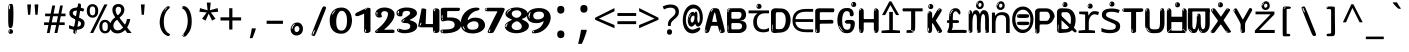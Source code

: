 SplineFontDB: 3.2
FontName: ing15ms
FullName: ing15ms
FamilyName: ing15ms
Weight: Regular
Copyright: github.com/zawa8/font hscii4(4phinger maths) hscii5
Version: w0.000
ItalicAngle: 0
UnderlinePosition: -125
UnderlineWidth: 50
Ascent: 800
Descent: 200
InvalidEm: 0
sfntRevision: 0x00010000
LayerCount: 2
Layer: 0 1 "Back" 1
Layer: 1 1 "Fore" 0
XUID: [1021 426 849761687 13685114]
UniqueID: 259086422
StyleMap: 0x0040
FSType: 0
OS2Version: 4
OS2_WeightWidthSlopeOnly: 0
OS2_UseTypoMetrics: 1
CreationTime: 1633362791
ModificationTime: 1743372010
PfmFamily: 17
TTFWeight: 400
TTFWidth: 5
LineGap: 0
VLineGap: 0
Panose: 2 11 5 2 4 5 4 2 2 4
OS2TypoAscent: 1069
OS2TypoAOffset: 0
OS2TypoDescent: -293
OS2TypoDOffset: 0
OS2TypoLinegap: 0
OS2WinAscent: 1124
OS2WinAOffset: 0
OS2WinDescent: 395
OS2WinDOffset: 0
HheadAscent: 1069
HheadAOffset: 0
HheadDescent: -293
HheadDOffset: 0
OS2SubXSize: 650
OS2SubYSize: 600
OS2SubXOff: 0
OS2SubYOff: 75
OS2SupXSize: 650
OS2SupYSize: 600
OS2SupXOff: 0
OS2SupYOff: 350
OS2StrikeYSize: 50
OS2StrikeYPos: 322
OS2CapHeight: 714
OS2XHeight: 536
OS2Vendor: 'zawa'
OS2CodePages: 0000019f.00000000
OS2UnicodeRanges: e00002ff.4000201f.08000029.00100000
MarkAttachClasses: 3
"MarkClass-1" 864 uni0948 uni0902 binducandradeva uni0901 candralongevowelsigndeva uni0945 uni0946 uni0947 oevowelsigndeva uni0951 uni0953 uni0954 rephdeva dummymarkdeva rephanusvaradeva rephcandrabindudeva oevowelsignanusvaradeva oevowelsigncandrabindudeva oevowelsignrephanusvaradeva oevowelsignrephcandrabindudeva oevowelsignrephdeva ecandravowelsignanusvaradeva ecandravowelsigncandrabindudeva ecandravowelrephanusvaradeva ecandravowelrephcandrabindudeva ecandravowelsignrephdeva eshortvowelsignanusvaradeva eshortvowelsigncandrabindudeva eshortvowelsignrephanusvarade eshortvowelrephcandrabindudeva eshortvowelsignrephdeva evowelsignanusvaradeva evowelsigncandrabindudeva evowelsignrephanusvaradeva evowelsignrephcandrabindudeva evowelsignrephdeva aivowelsignanusvaradeva aivowelsigncandrabindudeva aivowelsignrephanusvaradeva aivowelsignrephcandrabindudeva aivowelsignrephdeva
"MarkClass-2" 1232 uni0952 uni0963 uni0962 uni093C uni0944 uni0943 uevowelsigndeva uuevowelsigndeva uni0942 uni0941 uni094D uvowelsignlowdeva uuvowelsignlowdeva rvocalicvowelsignlowdeva viramalowdeva uevowelsignlowdeva uuevowelsignlowdeva lvocalicvowelsignleftdeva llvocalicvowelsignleftdeva llvocalicvowelsignnuktaleftdeva lvocalicvowelsignnuktaleftdeva rrvocalicvowelsignnuktaleftdeva rvocalicvowelsignnuktaleftdeva uevowelsignnuktaleftdeva uuevowelsignnuktaleftdeva uuvowelsignnuktaleftdeva uvowelsignnuktaleftdeva uvowelsignnarrowdeva rrvocaliclowdeva lvocalicvowelsignlowdeva llvocalicvowelsignlowdeva vattudeva vatturvocaliclownuktadeva vattuuevowellownuktadeva vattuuuevowellownuktadeva vattuuulownuktadeva vattuulownuktadeva vattuviramalownuktadeva llvocalicvowelsignnuktadeva lvocalicvowelsignnuktadeva rrvocalicvowelsignnuktadeva rvocalicvowelsignnuktadeva uevowelsignnuktadeva uuevowelsignnuktadeva uuvowelsignnuktadeva uvowelsignnuktadeva viramanuktadeva vattullvocalicdeva vattulvocalicdeva vatturrvocalicdeva vatturvocalicdeva vattuuudeva vattuudeva vattuviramadeva vatturvocaliclowdeva vattuuevowellowdeva vattuuuevowellowdeva vattuuulowdeva vattuulowdeva vattuviramalowdeva vatturrvocalicUIdeva vattulvocalicUIdeva vattullvocalicUIdeva
MarkAttachSets: 7
"MarkSet-0" 1639 uni0488 uni0489 hookabovecomb uni20F0 uniFE20 uniFE21 uniFE22 uniFE23 uni0308 uni0307 gravecomb acutecomb uni030B uni0302 uni030C uni0306 uni030A tildecomb uni0304 uni0305 uni030D uni030E uni030F uni0310 uni0311 uni0312 uni0313 uni0314 uni033D uni033E uni033F uni0340 uni0341 uni0346 uni034A uni034B uni034C uni0350 uni0351 uni0352 uni0357 uni035B uni035D uni035E uni0360 uni0361 uni1DC9 uni1DC7 uni1DFE uni1DCB uniFE26 uniFE24 uniFE25 uni1DC1 uni1DC0 uni1DCD uni1DC8 uni1DC5 uni1DC4 uni1DCC uni1DC6 uni1DCE uni1DC3 uni1AB0 uni1AB1 uni1AB2 uni1AB3 uni1AB4 uni1ABB uni1ABC uni1DE7 uni1DE8 uni1DE9 uni1DEA uni1DEB uni1DEC uni1DED uni1DEE uni1DEF uni1DF0 uni1DF1 uni1DF2 uni1DF3 uni1DF4 uni1DF5 kavykaaboverightcmb kavykaaboveleftcmb dotaboveleftcmb deletionmarkcmb becombcy vecombcy ghecombcy decombcy zhecombcy zecombcy kacombcy elcombcy emcombcy encombcy ocombcy pecombcy ercombcy escombcy tecombcy hacombcy tsecombcy checombcy shacombcy shchacombcy fitacombcy estecombcy acombcy iecombcy djervcombcy monographukcombcy yatcombcy yucombcy iotifiedacombcy littleyuscombcy bigyuscombcy iotifiedbigyuscombcy uni1DD1 uni1DD2 uni0342 uni0483 uni0484 uni0485 uni0486 uni0487 uniA66F uniA670 uniA671 uniA672 uniA674 uniA675 uniA676 uniA677 uniA678 uniA679 uniA67A uniA67B uniA67C uniA67D uniA69E uniA69F uniFE2E uniFE2F uni1DDB uni1DDE uni1DDF uni1DE1 uni1DE2 uni0363 uni1DD4 uni1DD5 uni1DD6 uni1DD7 uni0368 uni0369 uni0364 uni1DD9 uni1DD3 uni1DDA uni036A uni0365 uni1DD8 uni1DDC uni1DDD uni1DE5 uni036B uni1DE0 uni0366 uni036C uni1DE3 uni1DE4 uni036D uni0367 uni036E uni036F uni1DE6 uni1AC5 uni1AC7 uni1AC8 uni1AC9 uni1ACB uni1ACC uni1ACD uni1ACE
"MarkSet-1" 57 uni0308 uni0302 uni030C uni0306 tildecomb uni0304 uni0311
"MarkSet-2" 7 uni0903
"MarkSet-3" 1183 uni0326 uni0316 uni0317 uni0318 uni0319 uni031C uni031D uni031E uni031F uni0320 uni0321 uni0322 dotbelowcomb uni0324 uni0325 uni0327 uni0328 uni0329 uni032A uni032B uni032C uni032D uni032E uni032F uni0330 uni0331 uni0332 uni0333 uni0339 uni033A uni033B uni033C uni0347 uni0348 uni0349 uni034D uni034E uni0353 uni0354 uni0355 uni0356 uni0359 uni035A uni035C uni035F uni0362 uni1DFF uni1DD0 uni1DC2 uni1AB5 uni1AB6 uni1AB7 uni1AB8 uni1AB9 uni1ABA uni1ABD uni1DE7 uni1DE8 uni1DEA uni1DEB uni1DEC uni1DED uni1DEE uni1DEF uni1DF0 uni1DF1 uni1DF2 uni1DF3 uni1DF4 wideinvertedbridgebelowcmb uni1DFC uni1DFD ocombcy ercombcy escombcy hacombcy fitacombcy acombcy iecombcy djervcombcy monographukcombcy yatcombcy iotifiedacombcy littleyuscombcy bigyuscombcy iotifiedbigyuscombcy uniFE27 uniFE28 uniFE29 uniFE2A uniFE2B uniFE2C uniFE2D uni1DCF uni0328.sc uniA676 uniA677 uniA67B uniA69E uniA69F uni1DDB uni1DDE uni1DDF uni1DE1 uni1DE2 uni0363 uni1DD4 uni1DD5 uni1DD6 uni1DD7 uni0368 uni0369 uni0364 uni1DD9 uni1DDA uni036A uni0365 uni1DD8 uni1DDC uni1DDD uni1DE5 uni036B uni1DE0 uni0366 uni1DCA uni036C uni1DE3 uni1DE4 uni036D uni0367 uni036E uni036F uni1DE6 wbelowcomb wturnedbelowcomb uni1ACA
"MarkSet-4" 660 uni0334 uni0335 uni0336 uni0337 uni0338 uni1ABE uni1DE7 uni1DE8 uni1DE9 uni1DEA uni1DEB uni1DEC uni1DED uni1DEE uni1DEF uni1DF0 uni1DF1 uni1DF2 uni1DF3 uni1DF4 vecombcy ghecombcy decombcy zhecombcy ocombcy ercombcy escombcy hacombcy fitacombcy acombcy iecombcy djervcombcy monographukcombcy iotifiedacombcy littleyuscombcy bigyuscombcy iotifiedbigyuscombcy uniA676 uniA677 uniA67B uniA69E uniA69F uni1DDB uni1DDE uni1DDF uni1DE1 uni1DE2 uni0363 uni1DD4 uni1DD5 uni1DD6 uni1DD7 uni0368 uni0369 uni0364 uni1DD9 uni1DDA uni036A uni0365 uni1DD8 uni1DDC uni1DDD uni1DE5 uni036B uni1DE0 uni0366 uni1DCA uni036C uni1DE3 uni1DE4 uni036D uni0367 uni036E uni036F uni1DE6
"MarkSet-5" 1764 cyrillicbreve uni0488 uni0489 hookabovecomb uni20F0 uniFE20 uniFE21 uniFE22 uniFE23 uni0308 uni0307 gravecomb acutecomb uni030B uni0302 uni030C uni0306 uni030A tildecomb uni0304 uni0305 uni030D uni030E uni030F uni0310 uni0311 uni0312 uni0313 uni0314 uni033D uni033E uni033F uni0340 uni0341 uni0346 uni034A uni034B uni034C uni0350 uni0351 uni0352 uni0357 uni035B uni035D uni035E uni0360 uni0361 uni1DC9 uni1DC7 uni1DFE uni1DCB uniFE26 uniFE24 uniFE25 uni1DC1 uni1DC0 uni1DCD uni1DC8 uni1DC5 uni1DC4 uni1DCC uni1DC6 uni1DCE uni1DC3 uni1AB0 uni1AB1 uni1AB2 uni1AB3 uni1AB4 uni1ABB uni1ABC uni1DE7 uni1DE8 uni1DE9 uni1DEA uni1DEB uni1DEC uni1DED uni1DEE uni1DEF uni1DF0 uni1DF1 uni1DF2 uni1DF3 uni1DF4 uni1DF5 kavykaaboverightcmb kavykaaboveleftcmb dotaboveleftcmb deletionmarkcmb becombcy vecombcy ghecombcy decombcy zhecombcy zecombcy kacombcy elcombcy emcombcy encombcy ocombcy pecombcy ercombcy escombcy tecombcy hacombcy tsecombcy checombcy shacombcy shchacombcy fitacombcy estecombcy acombcy iecombcy djervcombcy monographukcombcy yatcombcy yucombcy iotifiedacombcy littleyuscombcy bigyuscombcy iotifiedbigyuscombcy uni1DD1 uni1DD2 uni0308.sc uni0307.sc gravecomb.sc acutecomb.sc uni030B.sc uni0302.sc uni030C.sc uni0306.sc uni030A.sc tildecomb.sc uni0304.sc uni0342 uni0483 uni0484 uni0485 uni0486 uni0487 uniA66F uniA670 uniA671 uniA672 uniA674 uniA675 uniA676 uniA677 uniA678 uniA679 uniA67A uniA67B uniA67C uniA67D uniA69E uniA69F uniFE2E uniFE2F uni1DDB uni1DDE uni1DDF uni1DE1 uni1DE2 uni0363 uni1DD4 uni1DD5 uni1DD6 uni1DD7 uni0368 uni0369 uni0364 uni1DD9 uni1DD3 uni1DDA uni036A uni0365 uni1DD8 uni1DDC uni1DDD uni1DE5 uni036B uni1DE0 uni0366 uni1DCA uni036C uni1DE3 uni1DE4 uni036D uni0367 uni036E uni036F uni1DE6 uni1AC5 uni1AC7 uni1AC8 uni1AC9 uni1ACB
"MarkSet-6" 377 uni0315 uni031B uni0358 uni1DE8 uni1DEB uni1DED uni1DEE uni1DF0 uni1DF1 uni1DF2 uni1DF3 uni1DF4 ocombcy ercombcy escombcy hacombcy estecombcy acombcy iecombcy uniA677 uni1DDB uni1DE1 uni0363 uni1DD5 uni1DD7 uni0368 uni0369 uni0364 uni1DDA uni036A uni0365 uni1DDC uni1DDD uni036B uni1DE0 uni0366 uni1DCA uni036C uni1DE4 uni036D uni0367 uni036E uni036F uni1DE6 uni031A.nonspacing
DEI: 91125
TtTable: prep
PUSHW_1
 511
SCANCTRL
PUSHB_1
 4
SCANTYPE
EndTTInstrs
ShortTable: maxp 16
  1
  0
  4664
  273
  24
  143
  8
  1
  0
  0
  0
  0
  0
  0
  4
  1
EndShort
LangName: 1033 "" "" "" "ing15ms hscii5 5phinger mAThs 2025-03-31 0.000;zawa;hscii5 ing15ms-regular" "" "wersion 0.0000" "" "hscii5/4 fonts 5/4phingrmaths" "simbAls hscii4 github zawa8" "wimxl kumar merged and changed fonts" "merged changed by zawa8 pff(python fontforge)" "https://github.com/zawa8/font" "https://github.com/zawa8/pff" "please ask phur help/kuery at: https://github.com/zawa8/font/" "https://github.com/zawa8/font"
LangName: 16393 "github.com/zawa8/font hscii4(4phinger maths) hscii5" "ing15ms" "Regular" "ing15ms 0.000;zawa;hscii5 ing15ms-regular" "ing15ms" "wersion 0.0000" "ing15ms" "hscii5/4 fonts 5/4phingrmaths" "simbAls hscii4 github zawa8" "wimxl kumar merged and changed fonts" "merged changed by zawa8 pff(python fontforge)" "https://github.com/zawa8/font" "https://github.com/zawa8/pff" "please ask phur help/kuery at: https://github.com/zawa8/font/" "https://github.com/zawa8/font"
GaspTable: 1 65535 15 1
OtfFeatName: 'ss03' 1033 "florin symbol"
OtfFeatName: 'ss04' 1033 "Titling Alternates I and J for titling and all cap settings"
OtfFeatName: 'ss06' 1033 "Accented Greek SC"
OtfFeatName: 'ss07' 1033 "iota adscript"
Encoding: UnicodeFull
UnicodeInterp: none
NameList: AGL For New Fonts
DisplaySize: -48
AntiAlias: 1
FitToEm: 0
WidthSeparation: 150
WinInfo: 54 27 9
BeginPrivate: 0
EndPrivate
BeginChars: 1115682 97

StartChar: NULL
Encoding: 0 0 0
Width: 540
Flags: W
LayerCount: 2
EndChar

StartChar: CR
Encoding: 13 13 1
Width: 540
Flags: W
LayerCount: 2
EndChar

StartChar: space
Encoding: 32 32 2
Width: 540
Flags: W
LayerCount: 2
EndChar

StartChar: exclam
Encoding: 33 33 3
Width: 540
Flags: W
LayerCount: 2
Fore
SplineSet
263.5 122.599609375 m 4,0,1
 242.700195312 122.599609375 242.700195312 122.599609375 231 135.799804688 c 132,-1,2
 219.299804688 149 219.299804688 149 213.450195312 181.400390625 c 132,-1,3
 207.599609375 213.799804688 207.599609375 213.799804688 206.299804688 268.400390625 c 132,-1,4
 205 323 205 323 205 405.799804688 c 4,5,6
 205 522.200195312 205 522.200195312 206.299804688 587 c 132,-1,7
 207.599609375 651.799804688 207.599609375 651.799804688 215.400390625 683 c 132,-1,8
 223.200195312 714.200195312 223.200195312 714.200195312 239.450195312 720.799804688 c 132,-1,9
 255.700195312 727.400390625 255.700195312 727.400390625 285.599609375 727.400390625 c 4,10,11
 301.200195312 727.400390625 301.200195312 727.400390625 310.299804688 719 c 132,-1,12
 319.400390625 710.599609375 319.400390625 710.599609375 325.25 683 c 132,-1,13
 331.099609375 655.400390625 331.099609375 655.400390625 333.049804688 601.400390625 c 132,-1,14
 335 547.400390625 335 547.400390625 335 455 c 4,15,16
 335 287 335 287 322 204.799804688 c 132,-1,17
 309 122.599609375 309 122.599609375 263.5 122.599609375 c 4,0,1
246.599609375 699.799804688 m 4,18,19
 241.400390625 699.799804688 241.400390625 699.799804688 233.599609375 685.400390625 c 132,-1,20
 225.799804688 671 225.799804688 671 225.799804688 641 c 4,21,22
 225.799804688 625.400390625 225.799804688 625.400390625 227.75 610.400390625 c 132,-1,23
 229.700195312 595.400390625 229.700195312 595.400390625 238.799804688 595.400390625 c 4,24,25
 246.599609375 595.400390625 246.599609375 595.400390625 249.200195312 600.200195312 c 132,-1,26
 251.799804688 605 251.799804688 605 251.799804688 611.599609375 c 132,-1,27
 251.799804688 618.200195312 251.799804688 618.200195312 251.150390625 626.599609375 c 132,-1,28
 250.5 635 250.5 635 250.5 642.200195312 c 4,29,30
 251.799804688 662.599609375 251.799804688 662.599609375 254.400390625 681.200195312 c 132,-1,31
 257 699.799804688 257 699.799804688 246.599609375 699.799804688 c 4,18,19
264.799804688 -21.400390625 m 4,32,33
 240.099609375 -21.400390625 240.099609375 -21.400390625 225.150390625 -6.400390625 c 132,-1,34
 210.200195312 8.599609375 210.200195312 8.599609375 210.200195312 33.7998046875 c 4,35,36
 210.200195312 56.599609375 210.200195312 56.599609375 223.200195312 76.400390625 c 132,-1,37
 236.200195312 96.2001953125 236.200195312 96.2001953125 264.799804688 96.2001953125 c 4,38,39
 294.700195312 96.2001953125 294.700195312 96.2001953125 310.299804688 77.599609375 c 132,-1,40
 325.900390625 59 325.900390625 59 325.900390625 33.7998046875 c 4,41,42
 325.900390625 6.2001953125 325.900390625 6.2001953125 308.349609375 -7.599609375 c 132,-1,43
 290.799804688 -21.400390625 290.799804688 -21.400390625 264.799804688 -21.400390625 c 4,32,33
241.400390625 41 m 4,44,45
 242.700195312 54.2001953125 242.700195312 54.2001953125 247.900390625 65 c 132,-1,46
 253.099609375 75.7998046875 253.099609375 75.7998046875 246.599609375 75.7998046875 c 4,47,48
 237.5 75.7998046875 237.5 75.7998046875 231.650390625 58.400390625 c 132,-1,49
 225.799804688 41 225.799804688 41 225.799804688 27.7998046875 c 4,50,51
 225.799804688 15.7998046875 225.799804688 15.7998046875 232.299804688 15.7998046875 c 4,52,53
 237.5 15.7998046875 237.5 15.7998046875 238.799804688 24.7998046875 c 132,-1,54
 240.099609375 33.7998046875 240.099609375 33.7998046875 241.400390625 41 c 4,44,45
EndSplineSet
EndChar

StartChar: quotedbl
Encoding: 34 34 4
Width: 540
Flags: W
LayerCount: 2
Fore
SplineSet
226 714 m 1,0,-1
 206 456 l 1,1,-1
 151 456 l 1,2,-1
 131 714 l 1,3,-1
 226 714 l 1,0,-1
409 714 m 1,4,-1
 389 456 l 1,5,-1
 334 456 l 1,6,-1
 314 714 l 1,7,-1
 409 714 l 1,4,-1
EndSplineSet
EndChar

StartChar: numbersign
Encoding: 35 35 5
Width: 540
Flags: W
LayerCount: 2
Fore
SplineSet
72 0 m 1,0,-1
 110 199 l 1,1,-1
 2 199 l 1,2,-1
 2 266 l 1,3,-1
 123 266 l 1,4,-1
 155 419 l 5,5,-1
 28 419 l 5,6,-1
 28 485 l 5,7,-1
 167 485 l 5,8,-1
 207 687 l 5,9,-1
 279 687 l 5,10,-1
 239 485 l 5,11,-1
 363 485 l 5,12,-1
 403 687 l 5,13,-1
 472 687 l 5,14,-1
 432 485 l 5,15,-1
 538 485 l 5,16,-1
 538 419 l 5,17,-1
 419 419 l 5,18,-1
 388 266 l 1,19,-1
 517 266 l 1,20,-1
 517 199 l 1,21,-1
 375 199 l 1,22,-1
 334 0 l 1,23,-1
 263 0 l 1,24,-1
 304 199 l 1,25,-1
 181 199 l 1,26,-1
 142 0 l 1,27,-1
 72 0 l 1,0,-1
194 266 m 1,28,-1
 317 266 l 1,29,-1
 348 419 l 5,30,-1
 225 419 l 5,31,-1
 194 266 l 1,28,-1
EndSplineSet
EndChar

StartChar: dollar
Encoding: 36 36 6
Width: 540
Flags: W
LayerCount: 2
Fore
SplineSet
334.981445312 739.662109375 m 260,0,1
 361.59375 735.099609375 361.59375 735.099609375 369.717773438 714.4296875 c 132,-1,2
 377.860351562 693.711914062 377.860351562 693.711914062 374.80078125 676.018554688 c 6,3,-1
 260.609375 15.8212890625 l 6,4,5
 257.90625 0.05078125 257.90625 0.05078125 245.529296875 -10.0029296875 c 132,-1,6
 233.15234375 -20.0556640625 233.15234375 -20.0556640625 213.440429688 -16.6767578125 c 4,7,8
 205.555664062 -15.3251953125 205.555664062 -15.3251953125 193.108398438 -5.07421875 c 4,9,10
 178.859375 6.5 178.859375 6.5 181.731445312 23.2548828125 c 6,11,-1
 295.106445312 684.607421875 l 6,12,13
 298.823242188 706.291015625 298.823242188 706.291015625 303.596679688 725.2578125 c 132,-1,14
 308.370117188 744.223632812 308.370117188 744.223632812 334.981445312 739.662109375 c 260,0,1
236.194335938 33.1962890625 m 4,15,16
 234.334960938 22.3544921875 234.334960938 22.3544921875 230.604492188 15.384765625 c 132,-1,17
 226.873046875 8.4150390625 226.873046875 8.4150390625 224.633789062 4.232421875 c 132,-1,18
 222.395507812 0.05078125 222.395507812 0.05078125 222.057617188 -1.919921875 c 132,-1,19
 221.719726562 -3.8916015625 221.719726562 -3.8916015625 226.647460938 -4.736328125 c 4,20,21
 232.561523438 -5.75 232.561523438 -5.75 236.940429688 -0.9208984375 c 132,-1,22
 241.319335938 3.9091796875 241.319335938 3.9091796875 244.557617188 10.962890625 c 132,-1,23
 247.795898438 18.017578125 247.795898438 18.017578125 249.556640625 25.3251953125 c 132,-1,24
 251.31640625 32.6328125 251.31640625 32.6328125 252.161132812 37.560546875 c 4,25,26
 254.357421875 50.3740234375 254.357421875 50.3740234375 253.174804688 61.2294921875 c 132,-1,27
 251.9921875 72.0859375 251.9921875 72.0859375 246.078125 73.099609375 c 4,28,29
 243.12109375 73.6064453125 243.12109375 73.6064453125 241.868164062 69.255859375 c 132,-1,30
 240.615234375 64.9052734375 240.615234375 64.9052734375 239.432617188 58.005859375 c 132,-1,31
 238.25 51.1064453125 238.25 51.1064453125 237.559570312 44.1220703125 c 132,-1,32
 236.870117188 37.138671875 236.870117188 37.138671875 236.194335938 33.1962890625 c 4,15,16
249 81 m 0,33,34
 199 81 199 81 153.5 90 c 128,-1,35
 108 99 108 99 75 115 c 1,36,-1
 75 198 l 1,37,38
 110 182 110 182 152.5 168.5 c 128,-1,39
 195 155 195 155 254 155 c 0,40,41
 320 155 320 155 347.5 175.5 c 128,-1,42
 375 196 375 196 375 235 c 0,43,44
 375 256 375 256 365.5 269.5 c 128,-1,45
 356 283 356 283 329 297 c 128,-1,46
 302 311 302 311 250 333 c 0,47,48
 198 356 198 356 161 376 c 128,-1,49
 124 396 124 396 104 423.5 c 128,-1,50
 84 451 84 451 84 494 c 0,51,52
 84 542 84 542 108.5 573.5 c 128,-1,53
 133 605 133 605 179.5 621 c 128,-1,54
 226 637 226 637 290 637 c 0,55,56
 334 637 334 637 374 629 c 128,-1,57
 414 621 414 621 457 603 c 1,58,-1
 430 533 l 1,59,60
 390 550 390 550 356.5 556 c 128,-1,61
 323 562 323 562 290 562 c 0,62,63
 228 562 228 562 199.5 546 c 128,-1,64
 171 530 171 530 171 496 c 0,65,66
 171 474 171 474 183.5 459 c 128,-1,67
 196 444 196 444 224.5 430 c 128,-1,68
 253 416 253 416 300 396 c 0,69,70
 353 374 353 374 390 355 c 128,-1,71
 427 336 427 336 446 309.5 c 128,-1,72
 465 283 465 283 465 237 c 0,73,74
 465 186 465 186 440.5 151.5 c 128,-1,75
 416 117 416 117 368 99 c 128,-1,76
 320 81 320 81 249 81 c 0,33,34
EndSplineSet
EndChar

StartChar: percent
Encoding: 37 37 7
Width: 540
Flags: W
LayerCount: 2
Fore
SplineSet
53 0 m 1,0,-1
 409 714 l 1,1,-1
 486 714 l 1,2,-1
 130 0 l 1,3,-1
 53 0 l 1,0,-1
426 -9 m 0,4,5
 365 -9 365 -9 324.5 35.5 c 128,-1,6
 284 80 284 80 284 161 c 256,7,8
 284 242 284 242 322.5 286 c 128,-1,9
 361 330 361 330 428 330 c 0,10,11
 489 330 489 330 529.5 286 c 128,-1,12
 570 242 570 242 570 161 c 256,13,14
 570 80 570 80 531 35.5 c 128,-1,15
 492 -9 492 -9 426 -9 c 0,4,5
427 49 m 256,16,17
 461 49 461 49 478 76 c 128,-1,18
 495 103 495 103 495 161 c 0,19,20
 495 220 495 220 478 245.5 c 128,-1,21
 461 271 461 271 427 271 c 256,22,23
 393 271 393 271 375.5 245.5 c 128,-1,24
 358 220 358 220 358 161 c 0,25,26
 358 103 358 103 375.5 76 c 128,-1,27
 393 49 393 49 427 49 c 256,16,17
112 383 m 0,28,29
 51 383 51 383 10.5 427.5 c 128,-1,30
 -30 472 -30 472 -30 553 c 256,31,32
 -30 634 -30 634 8.5 678 c 128,-1,33
 47 722 47 722 114 722 c 0,34,35
 175 722 175 722 215.5 678 c 128,-1,36
 256 634 256 634 256 553 c 256,37,38
 256 472 256 472 217 427.5 c 128,-1,39
 178 383 178 383 112 383 c 0,28,29
113 441 m 256,40,41
 147 441 147 441 164 468 c 128,-1,42
 181 495 181 495 181 553 c 0,43,44
 181 612 181 612 164 637.5 c 128,-1,45
 147 663 147 663 113 663 c 256,46,47
 79 663 79 663 61.5 637.5 c 128,-1,48
 44 612 44 612 44 553 c 0,49,50
 44 495 44 495 61.5 468 c 128,-1,51
 79 441 79 441 113 441 c 256,40,41
EndSplineSet
EndChar

StartChar: ampersand
Encoding: 38 38 8
Width: 540
Flags: W
LayerCount: 2
Fore
SplineSet
184 -10 m 0,0,1
 125 -10 125 -10 83.5 14 c 128,-1,2
 42 38 42 38 20.5 80.5 c 128,-1,3
 -1 123 -1 123 -1 176 c 0,4,5
 -1 233 -1 233 21.5 275.5 c 128,-1,6
 44 318 44 318 80 351.5 c 128,-1,7
 116 385 116 385 157 414 c 0,8,9
 180 430 180 430 208 454 c 128,-1,10
 236 478 236 478 257 509.5 c 128,-1,11
 278 541 278 541 278 580 c 0,12,13
 278 616 278 616 259 636 c 128,-1,14
 240 656 240 656 209 656 c 256,15,16
 178 656 178 656 159.5 635 c 128,-1,17
 141 614 141 614 141 576 c 0,18,19
 141 550 141 550 149.5 522 c 128,-1,20
 158 494 158 494 172.5 468 c 128,-1,21
 187 442 187 442 204 420 c 2,22,-1
 541 0 l 1,23,-1
 434 0 l 1,24,-1
 152 364 l 2,25,26
 130 393 130 393 108.5 427 c 128,-1,27
 87 461 87 461 73 499.5 c 128,-1,28
 59 538 59 538 59 578 c 0,29,30
 59 644 59 644 99 684.5 c 128,-1,31
 139 725 139 725 209 725 c 256,32,33
 279 725 279 725 319 684.5 c 128,-1,34
 359 644 359 644 359 580 c 0,35,36
 359 530 359 530 336 490 c 128,-1,37
 313 450 313 450 278 418.5 c 128,-1,38
 243 387 243 387 208 359 c 0,39,40
 179 336 179 336 150.5 310.5 c 128,-1,41
 122 285 122 285 103.5 253.5 c 128,-1,42
 85 222 85 222 85 181 c 0,43,44
 85 133 85 133 114 100 c 128,-1,45
 143 67 143 67 194 67 c 0,46,47
 231 67 231 67 263.5 84.5 c 128,-1,48
 296 102 296 102 323 132 c 128,-1,49
 350 162 350 162 370.5 198.5 c 128,-1,50
 391 235 391 235 404.5 274 c 128,-1,51
 418 313 418 313 424 349 c 1,52,-1
 507 349 l 1,53,54
 497 292 497 292 477.5 239 c 128,-1,55
 458 186 458 186 429 140.5 c 128,-1,56
 400 95 400 95 363 61.5 c 128,-1,57
 326 28 326 28 281 9 c 128,-1,58
 236 -10 236 -10 184 -10 c 0,0,1
EndSplineSet
EndChar

StartChar: quotesingle
Encoding: 39 39 9
Width: 540
Flags: W
LayerCount: 2
Fore
SplineSet
317.5 714 m 1,0,-1
 297.5 456 l 1,1,-1
 242.5 456 l 1,2,-1
 222.5 714 l 1,3,-1
 317.5 714 l 1,0,-1
EndSplineSet
EndChar

StartChar: parenleft
Encoding: 40 40 10
Width: 540
Flags: W
LayerCount: 2
Fore
SplineSet
334.5 -72 m 0,0,1
 280.5 -51 280.5 -51 244 -13 c 128,-1,2
 207.5 25 207.5 25 185 71.5 c 128,-1,3
 162.5 118 162.5 118 152.5 169.5 c 128,-1,4
 142.5 221 142.5 221 142.5 269 c 0,5,6
 142.5 315 142.5 315 151 363 c 128,-1,7
 159.5 411 159.5 411 175 456 c 128,-1,8
 190.5 501 190.5 501 213.5 540.5 c 128,-1,9
 236.5 580 236.5 580 264.5 609 c 0,10,11
 291.5 636 291.5 636 316.5 654 c 128,-1,12
 341.5 672 341.5 672 361.5 672 c 0,13,14
 376.5 672 376.5 672 385.5 660 c 128,-1,15
 394.5 648 394.5 648 394.5 636 c 0,16,17
 394.5 628 394.5 628 382 617 c 128,-1,18
 369.5 606 369.5 606 346.5 582 c 0,19,20
 316.5 550 316.5 550 296.5 512 c 128,-1,21
 276.5 474 276.5 474 264.5 433.5 c 128,-1,22
 252.5 393 252.5 393 248 351.5 c 128,-1,23
 243.5 310 243.5 310 243.5 272 c 256,24,25
 243.5 234 243.5 234 249.5 192.5 c 128,-1,26
 255.5 151 255.5 151 269.5 113 c 128,-1,27
 283.5 75 283.5 75 306.5 43.5 c 128,-1,28
 329.5 12 329.5 12 363.5 -7 c 0,29,30
 380.5 -16 380.5 -16 389 -22.5 c 128,-1,31
 397.5 -29 397.5 -29 397.5 -43 c 0,32,33
 397.5 -56 397.5 -56 384.5 -66 c 128,-1,34
 371.5 -76 371.5 -76 354.5 -76 c 0,35,36
 343.5 -76 343.5 -76 334.5 -72 c 0,0,1
320.5 620 m 0,37,38
 325.5 625 325.5 625 331.5 630.5 c 128,-1,39
 337.5 636 337.5 636 330.5 636 c 0,40,41
 322.5 636 322.5 636 312 628.5 c 128,-1,42
 301.5 621 301.5 621 291.5 611 c 128,-1,43
 281.5 601 281.5 601 275 590.5 c 128,-1,44
 268.5 580 268.5 580 268.5 574 c 0,45,46
 268.5 569 268.5 569 272.5 569 c 0,47,48
 277.5 569 277.5 569 282 575.5 c 128,-1,49
 286.5 582 286.5 582 289.5 587 c 0,50,51
 293.5 594 293.5 594 300.5 601.5 c 128,-1,52
 307.5 609 307.5 609 320.5 620 c 0,37,38
262.5 547 m 0,53,54
 262.5 555 262.5 555 256.5 555 c 0,55,56
 244.5 555 244.5 555 244.5 547 c 0,57,58
 244.5 541 244.5 541 247.5 539.5 c 128,-1,59
 250.5 538 250.5 538 252.5 538 c 256,60,61
 254.5 538 254.5 538 258.5 539.5 c 128,-1,62
 262.5 541 262.5 541 262.5 547 c 0,53,54
EndSplineSet
EndChar

StartChar: parenright
Encoding: 41 41 11
Width: 540
Flags: W
LayerCount: 2
Fore
SplineSet
199 -93 m 0,0,1
 185 -93 185 -93 172.5 -84.5 c 128,-1,2
 160 -76 160 -76 160 -66 c 0,3,4
 160 -57 160 -57 170 -43 c 128,-1,5
 180 -29 180 -29 194.5 -8.5 c 128,-1,6
 209 12 209 12 226.5 41 c 128,-1,7
 244 70 244 70 258.5 108 c 128,-1,8
 273 146 273 146 283 195 c 128,-1,9
 293 244 293 244 293 305 c 0,10,11
 293 352 293 352 285.5 398.5 c 128,-1,12
 278 445 278 445 264 484 c 128,-1,13
 250 523 250 523 230.5 552 c 128,-1,14
 211 581 211 581 187 594 c 0,15,16
 175 601 175 601 161 610.5 c 128,-1,17
 147 620 147 620 147 638 c 0,18,19
 147 653 147 653 160 662.5 c 128,-1,20
 173 672 173 672 194 672 c 0,21,22
 231 672 231 672 267 646 c 128,-1,23
 303 620 303 620 331 572 c 128,-1,24
 359 524 359 524 376 455.5 c 128,-1,25
 393 387 393 387 393 302 c 0,26,27
 393 227 393 227 384.5 175 c 128,-1,28
 376 123 376 123 360.5 85 c 128,-1,29
 345 47 345 47 324 17 c 128,-1,30
 303 -13 303 -13 278 -44 c 0,31,32
 255 -73 255 -73 235.5 -83 c 128,-1,33
 216 -93 216 -93 199 -93 c 0,0,1
167 621 m 0,34,35
 171 621 171 621 174.5 628.5 c 128,-1,36
 178 636 178 636 178 644 c 0,37,38
 178 657 178 657 171 657 c 0,39,40
 167 657 167 657 163.5 649.5 c 128,-1,41
 160 642 160 642 160 634 c 0,42,43
 160 621 160 621 167 621 c 0,34,35
194 -60 m 256,44,45
 199 -50 199 -50 199.5 -40 c 128,-1,46
 200 -30 200 -30 196 -29 c 0,47,48
 194 -29 194 -29 190.5 -33 c 128,-1,49
 187 -37 187 -37 183.5 -43 c 128,-1,50
 180 -49 180 -49 177.5 -55 c 128,-1,51
 175 -61 175 -61 175 -64 c 0,52,53
 175 -72 175 -72 179 -73 c 0,54,55
 182 -74 182 -74 185.5 -72 c 128,-1,56
 189 -70 189 -70 194 -60 c 256,44,45
EndSplineSet
EndChar

StartChar: asterisk
Encoding: 42 42 12
Width: 540
Flags: W
LayerCount: 2
Fore
SplineSet
317.5 760 m 1,0,-1
 297.5 568 l 1,1,-1
 489.5 622 l 1,2,-1
 503.5 530 l 1,3,-1
 319.5 515 l 1,4,-1
 438.5 357 l 1,5,-1
 352.5 310 l 1,6,-1
 267.5 485 l 1,7,-1
 190.5 310 l 1,8,-1
 101.5 357 l 1,9,-1
 218.5 515 l 1,10,-1
 36.5 530 l 1,11,-1
 50.5 622 l 1,12,-1
 240.5 568 l 1,13,-1
 219.5 760 l 1,14,-1
 317.5 760 l 1,0,-1
EndSplineSet
EndChar

StartChar: plus
Encoding: 43 43 13
Width: 540
Flags: W
LayerCount: 2
Fore
SplineSet
309.599609375 391.5 m 5,0,-1
 528.5 391.5 l 5,1,-1
 528.5 313.400390625 l 5,2,-1
 309.599609375 313.400390625 l 5,3,-1
 309.599609375 86.7998046875 l 5,4,-1
 230.400390625 86.7998046875 l 5,5,-1
 230.400390625 313.400390625 l 5,6,-1
 11.5 313.400390625 l 5,7,-1
 11.5 391.5 l 5,8,-1
 230.400390625 391.5 l 5,9,-1
 230.400390625 619.200195312 l 5,10,-1
 309.599609375 619.200195312 l 5,11,-1
 309.599609375 391.5 l 5,0,-1
EndSplineSet
EndChar

StartChar: comma
Encoding: 44 44 14
Width: 540
Flags: W
LayerCount: 2
Fore
SplineSet
345.5 105 m 1,0,1
 336.5 70 336.5 70 322.5 29 c 128,-1,2
 308.5 -12 308.5 -12 292 -52.5 c 128,-1,3
 275.5 -93 275.5 -93 259.5 -129 c 1,4,-1
 194.5 -129 l 1,5,6
 204.5 -91 204.5 -91 214 -47.5 c 128,-1,7
 223.5 -4 223.5 -4 231.5 38.5 c 128,-1,8
 239.5 81 239.5 81 244.5 116 c 1,9,-1
 338.5 116 l 1,10,-1
 345.5 105 l 1,0,1
EndSplineSet
EndChar

StartChar: hyphen
Encoding: 45 45 15
Width: 540
Flags: W
LayerCount: 2
Fore
SplineSet
65.5 229 m 1,0,-1
 65.5 307 l 1,1,-1
 474.5 307 l 1,2,-1
 474.5 229 l 1,3,-1
 65.5 229 l 1,0,-1
EndSplineSet
EndChar

StartChar: period
Encoding: 46 46 16
Width: 540
Flags: W
LayerCount: 2
Fore
SplineSet
261.75 -62.25 m 4,0,1
 201.75 -62.25 201.75 -62.25 159 -20.25 c 132,-1,2
 116.25 21.75 116.25 21.75 116.25 87.75 c 4,3,4
 116.25 123.75 116.25 123.75 129 156 c 132,-1,5
 141.75 188.25 141.75 188.25 164.25 211.5 c 132,-1,6
 186.75 234.75 186.75 234.75 218.25 249 c 132,-1,7
 249.75 263.25 249.75 263.25 287.25 263.25 c 4,8,9
 317.25 263.25 317.25 263.25 342.75 250.5 c 132,-1,10
 368.25 237.75 368.25 237.75 386.25 215.25 c 132,-1,11
 404.25 192.75 404.25 192.75 414 164.25 c 132,-1,12
 423.75 135.75 423.75 135.75 423.75 104.25 c 4,13,14
 423.75 63.75 423.75 63.75 411 33 c 132,-1,15
 398.25 2.25 398.25 2.25 375.75 -18.75 c 132,-1,16
 353.25 -39.75 353.25 -39.75 324 -51 c 132,-1,17
 294.75 -62.25 294.75 -62.25 261.75 -62.25 c 4,0,1
206.25 197.25 m 4,18,19
 216.75 207.75 216.75 207.75 219 215.25 c 132,-1,20
 221.25 222.75 221.25 222.75 218.25 222.75 c 4,21,22
 206.25 222.75 206.25 222.75 192.75 211.5 c 132,-1,23
 179.25 200.25 179.25 200.25 168 184.5 c 132,-1,24
 156.75 168.75 156.75 168.75 149.25 150.75 c 132,-1,25
 141.75 132.75 141.75 132.75 141.75 117.75 c 4,26,27
 141.75 114.75 141.75 114.75 144 105.75 c 132,-1,28
 146.25 96.75 146.25 96.75 150.75 96.75 c 4,29,30
 156.75 96.75 156.75 96.75 165.75 129.75 c 4,31,32
 170.25 150.75 170.25 150.75 182.25 168 c 132,-1,33
 194.25 185.25 194.25 185.25 206.25 197.25 c 4,18,19
267.75 23.25 m 4,34,35
 285.75 23.25 285.75 23.25 310.5 44.25 c 132,-1,36
 335.25 65.25 335.25 65.25 335.25 104.25 c 4,37,38
 335.25 134.25 335.25 134.25 319.5 154.5 c 132,-1,39
 303.75 174.75 303.75 174.75 278.25 174.75 c 260,40,41
 252.75 174.75 252.75 174.75 231.75 154.5 c 132,-1,42
 210.75 134.25 210.75 134.25 210.75 98.25 c 260,43,44
 210.75 62.25 210.75 62.25 227.25 42.75 c 132,-1,45
 243.75 23.25 243.75 23.25 267.75 23.25 c 4,34,35
EndSplineSet
EndChar

StartChar: slash
Encoding: 47 47 17
Width: 540
Flags: W
LayerCount: 2
Fore
SplineSet
156.5 -77 m 0,0,1
 152.5 -77 152.5 -77 141 -75 c 128,-1,2
 129.5 -73 129.5 -73 117.5 -68.5 c 128,-1,3
 105.5 -64 105.5 -64 96.5 -57 c 128,-1,4
 87.5 -50 87.5 -50 87.5 -41 c 0,5,6
 87.5 -38 87.5 -38 98 -9.5 c 128,-1,7
 108.5 19 108.5 19 125.5 64 c 128,-1,8
 142.5 109 142.5 109 165 166 c 128,-1,9
 187.5 223 187.5 223 211.5 283 c 128,-1,10
 235.5 343 235.5 343 259.5 402 c 128,-1,11
 283.5 461 283.5 461 303.5 509.5 c 128,-1,12
 323.5 558 323.5 558 338.5 592 c 128,-1,13
 353.5 626 353.5 626 359.5 636 c 0,14,15
 366.5 647 366.5 647 378 656.5 c 128,-1,16
 389.5 666 389.5 666 403.5 666 c 0,17,18
 410.5 666 410.5 666 419 663.5 c 128,-1,19
 427.5 661 427.5 661 435 656.5 c 128,-1,20
 442.5 652 442.5 652 447.5 646 c 128,-1,21
 452.5 640 452.5 640 452.5 633 c 0,22,23
 452.5 625 452.5 625 444 599.5 c 128,-1,24
 435.5 574 435.5 574 424 544.5 c 128,-1,25
 412.5 515 412.5 515 401 487.5 c 128,-1,26
 389.5 460 389.5 460 383.5 447 c 0,27,28
 379.5 438 379.5 438 368.5 410.5 c 128,-1,29
 357.5 383 357.5 383 342.5 344.5 c 128,-1,30
 327.5 306 327.5 306 309.5 259.5 c 128,-1,31
 291.5 213 291.5 213 272.5 166.5 c 128,-1,32
 253.5 120 253.5 120 235 76 c 128,-1,33
 216.5 32 216.5 32 201 -2 c 128,-1,34
 185.5 -36 185.5 -36 173.5 -56.5 c 128,-1,35
 161.5 -77 161.5 -77 156.5 -77 c 0,0,1
131.5 -37 m 4,36,37
 135.5 -25 135.5 -25 143.5 -7 c 132,-1,38
 151.5 11 151.5 11 158.5 27.5 c 132,-1,39
 165.5 44 165.5 44 169 56.5 c 132,-1,40
 172.5 69 172.5 69 167.5 70 c 4,41,42
 165.5 71 165.5 71 160.5 71 c 132,-1,43
 155.5 71 155.5 71 152.5 66 c 4,44,45
 150.5 62 150.5 62 144 48.5 c 132,-1,46
 137.5 35 137.5 35 131 19.5 c 132,-1,47
 124.5 4 124.5 4 119.5 -10.5 c 132,-1,48
 114.5 -25 114.5 -25 114.5 -31 c 4,49,50
 114.5 -38 114.5 -38 122 -40 c 132,-1,51
 129.5 -42 129.5 -42 131.5 -37 c 4,36,37
EndSplineSet
EndChar

StartChar: zero
Encoding: 48 48 18
Width: 540
VWidth: 1024
Flags: W
LayerCount: 2
Fore
SplineSet
277.799804688 -17 m 0,0,1
 195.119140625 -17 195.119140625 -17 139.740234375 12 c 128,-1,2
 84.359375 41 84.359375 41 50.8193359375 88 c 128,-1,3
 17.2802734375 135 17.2802734375 135 4.01953125 194.5 c 128,-1,4
 -9.240234375 254 -9.240234375 254 -9.240234375 314 c 256,5,6
 -9.240234375 374 -9.240234375 374 6.359375 432 c 128,-1,7
 21.9599609375 490 21.9599609375 490 57.83984375 535.5 c 128,-1,8
 93.7197265625 581 93.7197265625 581 151.440429688 608.5 c 128,-1,9
 209.16015625 636 209.16015625 636 290.280273438 636 c 0,10,11
 344.880859375 636 344.880859375 636 384.66015625 618.5 c 128,-1,12
 424.440429688 601 424.440429688 601 453.299804688 573.5 c 128,-1,13
 482.16015625 546 482.16015625 546 501.66015625 511 c 128,-1,14
 521.16015625 476 521.16015625 476 531.299804688 440 c 128,-1,15
 541.440429688 404 541.440429688 404 545.33984375 371 c 128,-1,16
 549.240234375 338 549.240234375 338 549.240234375 314 c 0,17,18
 549.240234375 264 549.240234375 264 535.200195312 205.5 c 128,-1,19
 521.16015625 147 521.16015625 147 489.180664062 97.5 c 128,-1,20
 457.200195312 48 457.200195312 48 404.940429688 15.5 c 128,-1,21
 352.680664062 -17 352.680664062 -17 277.799804688 -17 c 0,0,1
106.200195312 524 m 0,22,23
 120.240234375 543 120.240234375 543 128.819335938 553 c 128,-1,24
 137.400390625 563 137.400390625 563 137.400390625 566 c 0,25,26
 137.400390625 568 137.400390625 568 131.16015625 568.5 c 128,-1,27
 124.919921875 569 124.919921875 569 115.559570312 562 c 0,28,29
 109.319335938 556 109.319335938 556 98.400390625 543 c 128,-1,30
 87.48046875 530 87.48046875 530 76.5595703125 516 c 128,-1,31
 65.640625 502 65.640625 502 57.83984375 488 c 128,-1,32
 50.0400390625 474 50.0400390625 474 50.0400390625 467 c 256,33,34
 50.0400390625 460 50.0400390625 460 58.619140625 462 c 128,-1,35
 67.2001953125 464 67.2001953125 464 71.880859375 471 c 0,36,37
 76.5595703125 479 76.5595703125 479 84.359375 492.5 c 128,-1,38
 92.16015625 506 92.16015625 506 106.200195312 524 c 0,22,23
279.359375 60 m 0,39,40
 329.280273438 60 329.280273438 60 358.140625 87 c 128,-1,41
 387 114 387 114 401.819335938 154 c 128,-1,42
 416.640625 194 416.640625 194 420.540039062 240 c 128,-1,43
 424.440429688 286 424.440429688 286 424.440429688 324 c 0,44,45
 424.440429688 348 424.440429688 348 419.759765625 386.5 c 128,-1,46
 415.080078125 425 415.080078125 425 401.040039062 462.5 c 128,-1,47
 387 500 387 500 360.48046875 527 c 128,-1,48
 333.959960938 554 333.959960938 554 290.280273438 554 c 0,49,50
 254.400390625 554 254.400390625 554 229.440429688 526.5 c 128,-1,51
 204.48046875 499 204.48046875 499 187.319335938 460.5 c 128,-1,52
 170.16015625 422 170.16015625 422 162.359375 380 c 128,-1,53
 154.559570312 338 154.559570312 338 154.559570312 308 c 0,54,55
 154.559570312 293 154.559570312 293 154.559570312 269 c 128,-1,56
 154.559570312 245 154.559570312 245 157.680664062 217 c 128,-1,57
 160.799804688 189 160.799804688 189 167.819335938 161.5 c 128,-1,58
 174.83984375 134 174.83984375 134 188.880859375 111.5 c 128,-1,59
 202.919921875 89 202.919921875 89 225.540039062 74.5 c 128,-1,60
 248.16015625 60 248.16015625 60 279.359375 60 c 0,39,40
EndSplineSet
EndChar

StartChar: one
Encoding: 49 49 19
Width: 540
VWidth: 1024
Flags: W
LayerCount: 2
Fore
SplineSet
374.744140625 0 m 0,0,1
 302.984375 0 302.984375 0 302.984375 48 c 2,2,-1
 302.984375 461 l 2,3,4
 303.184570312 475 303.184570312 475 302.204101562 477 c 0,5,6
 301.184570312 484 301.184570312 484 298.303710938 484 c 0,7,8
 293.184570312 484 293.184570312 484 283.484375 476.5 c 0,9,10
 273.184570312 469 273.184570312 469 237.184570312 455.5 c 128,-1,11
 201.184570312 442 201.184570312 442 187.684570312 436 c 128,-1,12
 174.184570312 430 174.184570312 430 160.384765625 426 c 0,13,14
 146.184570312 421 146.184570312 421 130.744140625 421 c 0,15,16
 109.184570312 421 109.184570312 421 94.0849609375 431 c 0,17,18
 73.1845703125 443 73.1845703125 443 79.2646484375 456 c 0,19,20
 79.037109375 458.423828125 79.037109375 458.423828125 89.865234375 486 c 0,21,22
 95.1845703125 499 95.1845703125 499 121.384765625 511 c 0,23,24
 191.184570312 543 191.184570312 543 212.29296875 553.505859375 c 0,25,26
 268.181640625 583.712890625 268.181640625 583.712890625 274.904296875 586.5 c 0,27,28
 332.184570312 610 332.184570312 610 338.084960938 615 c 0,29,30
 359.184570312 631 359.184570312 631 387.224609375 631 c 0,31,32
 396.184570312 631 396.184570312 631 409.844726562 630 c 0,33,34
 423.184570312 629 423.184570312 629 434.803710938 626 c 0,35,36
 446.184570312 623 446.184570312 623 454.303710938 617 c 0,37,38
 462.104492188 611.060546875 462.104492188 611.060546875 462.104492188 601 c 2,39,-1
 462.104492188 49 l 2,40,41
 462.184570312 31 462.184570312 31 436.365234375 15.5 c 0,42,43
 410.184570312 0 410.184570312 0 374.744140625 0 c 0,0,1
373.184570312 606 m 0,44,45
 380.984375 614 380.984375 614 385.665039062 617 c 128,-1,46
 390.344726562 620 390.344726562 620 385.665039062 621 c 0,47,48
 382.543945312 621 382.543945312 621 371.625 618 c 128,-1,49
 360.704101562 615 360.704101562 615 349.784179688 609 c 0,50,51
 341.984375 604 341.984375 604 329.50390625 597 c 128,-1,52
 317.024414062 590 317.024414062 590 317.024414062 586 c 0,53,54
 317.024414062 583 317.024414062 583 323.264648438 582 c 0,55,56
 334.184570312 581 334.184570312 581 350.565429688 591 c 128,-1,57
 366.944335938 601 366.944335938 601 373.184570312 606 c 0,44,45
356.024414062 46 m 0,58,59
 356.024414062 54 356.024414062 54 351.344726562 59.5 c 128,-1,60
 346.665039062 65 346.665039062 65 346.665039062 76 c 0,61,62
 346.665039062 81 346.665039062 81 345.884765625 85 c 128,-1,63
 345.104492188 89 345.104492188 89 337.303710938 89 c 0,64,65
 331.065429688 89 331.065429688 89 327.944335938 79.5 c 128,-1,66
 324.825195312 70 324.825195312 70 324.825195312 58.5 c 128,-1,67
 324.825195312 47 324.825195312 47 327.944335938 37.5 c 128,-1,68
 331.065429688 28 331.065429688 28 337.303710938 28 c 0,69,70
 356.024414062 28 356.024414062 28 356.024414062 46 c 0,58,59
EndSplineSet
EndChar

StartChar: two
Encoding: 50 50 20
Width: 540
VWidth: 1024
Flags: W
LayerCount: 2
Fore
SplineSet
60.5087890625 0 m 2,0,1
 46.46875 0 46.46875 0 34.7685546875 13.5 c 128,-1,2
 23.068359375 27 23.068359375 27 26.189453125 39 c 256,3,4
 29.30859375 51 29.30859375 51 51.1484375 69.5 c 128,-1,5
 72.9892578125 88 72.9892578125 88 99.5087890625 109 c 0,6,7
 157.229492188 155 157.229492188 155 203.249023438 203.5 c 128,-1,8
 249.268554688 252 249.268554688 252 282.029296875 299.5 c 128,-1,9
 314.7890625 347 314.7890625 347 331.94921875 392 c 128,-1,10
 349.108398438 437 349.108398438 437 349.108398438 476 c 0,11,12
 349.108398438 518 349.108398438 518 321.80859375 532.5 c 128,-1,13
 294.508789062 547 294.508789062 547 261.749023438 547 c 256,14,15
 230.548828125 547 230.548828125 547 206.368164062 530 c 128,-1,16
 182.189453125 513 182.189453125 513 182.189453125 475 c 0,17,18
 182.189453125 452 182.189453125 452 189.989257812 440.5 c 128,-1,19
 197.7890625 429 197.7890625 429 197.7890625 413 c 0,20,21
 197.7890625 399 197.7890625 399 172.829101562 392.5 c 128,-1,22
 147.868164062 386 147.868164062 386 130.708984375 386 c 0,23,24
 88.5888671875 386 88.5888671875 386 61.2890625 413 c 128,-1,25
 33.9892578125 440 33.9892578125 440 33.9892578125 481 c 0,26,27
 33.9892578125 514 33.9892578125 514 50.3681640625 542 c 128,-1,28
 66.7490234375 570 66.7490234375 570 97.94921875 591 c 128,-1,29
 129.1484375 612 129.1484375 612 171.268554688 624.5 c 128,-1,30
 213.388671875 637 213.388671875 637 263.30859375 637 c 0,31,32
 311.66796875 637 311.66796875 637 356.908203125 625 c 128,-1,33
 402.1484375 613 402.1484375 613 437.249023438 591 c 128,-1,34
 472.348632812 569 472.348632812 569 493.408203125 538 c 128,-1,35
 514.46875 507 514.46875 507 514.46875 468 c 0,36,37
 514.46875 420 514.46875 420 494.96875 373 c 128,-1,38
 475.46875 326 475.46875 326 445.829101562 284 c 128,-1,39
 416.189453125 242 416.189453125 242 382.6484375 206 c 128,-1,40
 349.108398438 170 349.108398438 170 320.249023438 143.5 c 128,-1,41
 291.388671875 117 291.388671875 117 271.888671875 100.5 c 128,-1,42
 252.388671875 84 252.388671875 84 252.388671875 81 c 1,43,44
 257.068359375 81 257.068359375 81 264.868164062 81 c 2,45,-1
 303.868164062 81 l 1,46,-1
 442.708984375 84 l 2,47,48
 470.7890625 85 470.7890625 85 485.608398438 81 c 128,-1,49
 500.4296875 77 500.4296875 77 506.66796875 69 c 128,-1,50
 512.908203125 61 512.908203125 61 512.908203125 51 c 128,-1,51
 512.908203125 41 512.908203125 41 512.908203125 30 c 0,52,53
 512.908203125 12 512.908203125 12 495.749023438 6 c 128,-1,54
 478.588867188 0 478.588867188 0 428.66796875 0 c 2,55,-1
 60.5087890625 0 l 2,0,1
85.46875 500 m 0,56,57
 87.029296875 512 87.029296875 512 83.908203125 519 c 128,-1,58
 80.7890625 526 80.7890625 526 76.1083984375 525 c 0,59,60
 69.8681640625 525 69.8681640625 525 65.96875 518.5 c 128,-1,61
 62.068359375 512 62.068359375 512 61.2890625 503.5 c 128,-1,62
 60.5087890625 495 60.5087890625 495 60.5087890625 487 c 128,-1,63
 60.5087890625 479 60.5087890625 479 60.5087890625 476 c 0,64,65
 63.62890625 463 63.62890625 463 68.30859375 461 c 0,66,67
 76.1083984375 456 76.1083984375 456 79.2294921875 463 c 128,-1,68
 82.3486328125 470 82.3486328125 470 85.46875 500 c 0,56,57
90.1484375 434 m 0,69,70
 90.1484375 441 90.1484375 441 77.66796875 441 c 256,71,72
 66.7490234375 441 66.7490234375 441 66.7490234375 433 c 0,73,74
 66.7490234375 431 66.7490234375 431 69.8681640625 428 c 128,-1,75
 72.9892578125 425 72.9892578125 425 76.1083984375 425 c 0,76,77
 82.3486328125 425 82.3486328125 425 86.2490234375 428 c 128,-1,78
 90.1484375 431 90.1484375 431 90.1484375 434 c 0,69,70
87.029296875 51 m 0,79,80
 99.5087890625 70 99.5087890625 70 96.388671875 71 c 0,81,82
 85.46875 71 85.46875 71 72.9892578125 61.5 c 128,-1,83
 60.5087890625 52 60.5087890625 52 60.5087890625 41 c 0,84,85
 60.5087890625 33 60.5087890625 33 66.7490234375 33 c 0,86,87
 74.548828125 33 74.548828125 33 87.029296875 51 c 0,79,80
EndSplineSet
EndChar

StartChar: three
Encoding: 51 51 21
Width: 540
VWidth: 1024
Flags: W
LayerCount: 2
Fore
SplineSet
352.680664062 498 m 0,0,1
 352.680664062 528 352.680664062 528 330.83984375 540.5 c 128,-1,2
 309 553 309 553 263.759765625 553 c 0,3,4
 210.719726562 553 210.719726562 553 184.98046875 527 c 128,-1,5
 159.240234375 501 159.240234375 501 159.240234375 440 c 0,6,7
 159.240234375 426 159.240234375 426 142.859375 420 c 128,-1,8
 126.48046875 414 126.48046875 414 109.319335938 414 c 0,9,10
 12.599609375 414 12.599609375 414 11.0400390625 505 c 0,11,12
 11.0400390625 533 11.0400390625 533 32.880859375 557 c 128,-1,13
 54.7197265625 581 54.7197265625 581 89.0400390625 598.5 c 128,-1,14
 123.359375 616 123.359375 616 167.819335938 626.5 c 128,-1,15
 212.280273438 637 212.280273438 637 257.51953125 637 c 0,16,17
 327.719726562 637 327.719726562 637 377.640625 625.5 c 128,-1,18
 427.559570312 614 427.559570312 614 459.540039062 594.5 c 128,-1,19
 491.51953125 575 491.51953125 575 507.900390625 550 c 128,-1,20
 524.280273438 525 524.280273438 525 524.280273438 499 c 0,21,22
 524.280273438 458 524.280273438 458 496.200195312 428 c 128,-1,23
 468.119140625 398 468.119140625 398 433.799804688 377 c 128,-1,24
 399.48046875 356 399.48046875 356 371.400390625 344 c 128,-1,25
 343.319335938 332 343.319335938 332 343.319335938 326 c 256,26,27
 343.319335938 320 343.319335938 320 372.180664062 313 c 128,-1,28
 401.040039062 306 401.040039062 306 436.140625 290.5 c 128,-1,29
 471.240234375 275 471.240234375 275 500.099609375 247 c 128,-1,30
 528.959960938 219 528.959960938 219 528.959960938 171 c 0,31,32
 528.959960938 124 528.959960938 124 500.880859375 90.5 c 128,-1,33
 472.799804688 57 472.799804688 57 427.559570312 35.5 c 128,-1,34
 382.319335938 14 382.319335938 14 324.599609375 4 c 128,-1,35
 266.880859375 -6 266.880859375 -6 207.599609375 -6 c 0,36,37
 182.640625 -6 182.640625 -6 150.66015625 -1.5 c 128,-1,38
 118.680664062 3 118.680664062 3 90.599609375 13 c 128,-1,39
 62.51953125 23 62.51953125 23 43.01953125 37.5 c 128,-1,40
 23.51953125 52 23.51953125 52 23.51953125 73 c 0,41,42
 23.51953125 88 23.51953125 88 33.66015625 98 c 128,-1,43
 43.7998046875 108 43.7998046875 108 60.9599609375 108 c 0,44,45
 81.240234375 108 81.240234375 108 98.400390625 103 c 128,-1,46
 115.559570312 98 115.559570312 98 131.940429688 92.5 c 128,-1,47
 148.319335938 87 148.319335938 87 167.819335938 82.5 c 128,-1,48
 187.319335938 78 187.319335938 78 210.719726562 78 c 0,49,50
 254.400390625 78 254.400390625 78 283.259765625 86 c 128,-1,51
 312.119140625 94 312.119140625 94 328.5 107.5 c 128,-1,52
 344.880859375 121 344.880859375 121 351.119140625 137.5 c 128,-1,53
 357.359375 154 357.359375 154 357.359375 170 c 0,54,55
 357.359375 203 357.359375 203 329.280273438 225.5 c 128,-1,56
 301.200195312 248 301.200195312 248 254.400390625 248 c 0,57,58
 187.319335938 248 187.319335938 248 160.01953125 263.5 c 128,-1,59
 132.719726562 279 132.719726562 279 132.719726562 299 c 0,60,61
 132.719726562 318 132.719726562 318 167.040039062 342.5 c 128,-1,62
 201.359375 367 201.359375 367 242.700195312 392.5 c 128,-1,63
 284.040039062 418 284.040039062 418 318.359375 445 c 128,-1,64
 352.680664062 472 352.680664062 472 352.680664062 498 c 0,0,1
76.5595703125 527 m 0,65,66
 78.119140625 539 78.119140625 539 75 546.5 c 128,-1,67
 71.880859375 554 71.880859375 554 67.2001953125 553 c 0,68,69
 60.9599609375 553 60.9599609375 553 55.5 547 c 128,-1,70
 50.0400390625 541 50.0400390625 541 46.140625 532.5 c 128,-1,71
 42.240234375 524 42.240234375 524 39.900390625 516 c 128,-1,72
 37.5595703125 508 37.5595703125 508 39.119140625 504 c 0,73,74
 42.240234375 491 42.240234375 491 46.919921875 488 c 0,75,76
 54.7197265625 483 54.7197265625 483 64.080078125 490 c 128,-1,77
 73.4404296875 497 73.4404296875 497 76.5595703125 527 c 0,65,66
67.2001953125 462 m 0,78,79
 67.2001953125 469 67.2001953125 469 56.2802734375 469 c 256,80,81
 45.359375 469 45.359375 469 45.359375 461 c 0,82,83
 45.359375 459 45.359375 459 48.48046875 456 c 128,-1,84
 51.599609375 453 51.599609375 453 54.7197265625 453 c 0,85,86
 60.9599609375 453 60.9599609375 453 64.080078125 456 c 128,-1,87
 67.2001953125 459 67.2001953125 459 67.2001953125 462 c 0,78,79
185.759765625 298 m 0,88,89
 188.880859375 303 188.880859375 303 195.119140625 311 c 128,-1,90
 201.359375 319 201.359375 319 209.16015625 327 c 0,91,92
 215.400390625 333 215.400390625 333 216.959960938 338 c 128,-1,93
 218.51953125 343 218.51953125 343 215.400390625 343 c 0,94,95
 209.16015625 343 209.16015625 343 199.799804688 337 c 128,-1,96
 190.440429688 331 190.440429688 331 181.859375 322.5 c 128,-1,97
 173.280273438 314 173.280273438 314 166.259765625 305.5 c 128,-1,98
 159.240234375 297 159.240234375 297 159.240234375 291 c 0,99,100
 159.240234375 282 159.240234375 282 168.599609375 282 c 256,101,102
 176.400390625 282 176.400390625 282 185.759765625 298 c 0,88,89
73.4404296875 82 m 0,103,104
 73.4404296875 104 73.4404296875 104 59.400390625 94 c 0,105,106
 51.599609375 89 51.599609375 89 48.48046875 80 c 128,-1,107
 45.359375 71 45.359375 71 46.919921875 63 c 0,108,109
 48.48046875 59 48.48046875 59 51.599609375 57.5 c 128,-1,110
 54.7197265625 56 54.7197265625 56 57.83984375 56 c 256,111,112
 60.9599609375 56 60.9599609375 56 67.2001953125 65 c 128,-1,113
 73.4404296875 74 73.4404296875 74 73.4404296875 82 c 0,103,104
EndSplineSet
EndChar

StartChar: four
Encoding: 52 52 22
Width: 540
Flags: W
LayerCount: 2
Fore
SplineSet
437.700195312 0 m 0,0,1
 400.259765625 0 400.259765625 0 387 19.5 c 128,-1,2
 373.740234375 39 373.740234375 39 373.740234375 62 c 2,3,-1
 373.740234375 130 l 2,4,5
 373.740234375 142 373.740234375 142 353.459960938 142 c 2,6,-1
 71.099609375 142 l 2,7,8
 36.7802734375 142 36.7802734375 142 20.400390625 152 c 128,-1,9
 4.01953125 162 4.01953125 162 4.01953125 173 c 0,10,11
 91.380859375 610.5 l 0,12,13
 106.98046875 614 106.98046875 614 122.580078125 614 c 0,14,15
 130.380859375 614 130.380859375 614 144.419921875 612 c 128,-1,16
 158.459960938 610 158.459960938 610 171.719726562 606.5 c 128,-1,17
 184.98046875 603 184.98046875 603 195.119140625 598 c 128,-1,18
 205.259765625 593 205.259765625 593 205.259765625 587 c 256,19,20
 205.259765625 573 205.259765625 573 205.259765625 558.5 c 0,21,-1
 191.219726562 235 l 0,22,23
 189.66015625 232 189.66015625 232 189.66015625 229 c 0,24,25
 189.66015625 224 189.66015625 224 202.140625 224 c 2,26,-1
 353.459960938 224 l 2,27,28
 365.940429688 224 365.940429688 224 369.83984375 226.5 c 128,-1,29
 373.740234375 229 373.740234375 229 373.740234375 235 c 6,30,-1
 373.740234375 536 l 6,31,32
 373.740234375 561 373.740234375 561 380.759765625 576.5 c 128,-1,33
 387.780273438 592 387.780273438 592 398.700195312 601 c 128,-1,34
 409.619140625 610 409.619140625 610 423.66015625 613 c 128,-1,35
 437.700195312 616 437.700195312 616 453.299804688 616 c 0,36,37
 495.419921875 616 495.419921875 616 515.700195312 597 c 128,-1,38
 535.98046875 578 535.98046875 578 535.98046875 550 c 2,39,-1
 535.98046875 70 l 2,40,41
 535.98046875 49 535.98046875 49 528.180664062 35 c 128,-1,42
 520.380859375 21 520.380859375 21 506.33984375 13.5 c 128,-1,43
 492.299804688 6 492.299804688 6 474.359375 3 c 128,-1,44
 456.419921875 0 456.419921875 0 437.700195312 0 c 0,0,1
404.940429688 541 m 256,45,46
 411.180664062 541 411.180664062 541 416.640625 547 c 128,-1,47
 422.099609375 553 422.099609375 553 426 561 c 128,-1,48
 429.900390625 569 429.900390625 569 432.240234375 577.5 c 128,-1,49
 434.580078125 586 434.580078125 586 434.580078125 591 c 0,50,51
 434.580078125 598 434.580078125 598 423.66015625 598 c 0,52,53
 418.98046875 598 418.98046875 598 414.299804688 593.5 c 128,-1,54
 409.619140625 589 409.619140625 589 405.719726562 582.5 c 128,-1,55
 401.819335938 576 401.819335938 576 398.700195312 569.5 c 128,-1,56
 395.580078125 563 395.580078125 563 395.580078125 558 c 0,57,58
 395.580078125 552 395.580078125 552 397.140625 546.5 c 128,-1,59
 398.700195312 541 398.700195312 541 404.940429688 541 c 256,45,46
72.66015625 215 m 0,60,61
 78.900390625 228 78.900390625 228 82.7998046875 235 c 128,-1,62
 86.7001953125 242 86.7001953125 242 85.140625 251 c 0,63,64
 85.140625 259 85.140625 259 77.33984375 259 c 0,65,66
 72.66015625 259 72.66015625 259 67.2001953125 251.5 c 128,-1,67
 61.740234375 244 61.740234375 244 56.2802734375 234 c 128,-1,68
 50.8193359375 224 50.8193359375 224 47.7001953125 214 c 128,-1,69
 44.580078125 204 44.580078125 204 44.580078125 199 c 0,70,71
 44.580078125 188 44.580078125 188 52.380859375 188 c 0,72,73
 63.2998046875 189 63.2998046875 189 72.66015625 215 c 0,60,61
57.0595703125 169 m 0,74,75
 57.0595703125 179 57.0595703125 179 44.580078125 179 c 256,76,77
 32.099609375 179 32.099609375 179 32.099609375 169 c 0,78,79
 32.099609375 167 32.099609375 167 33.66015625 166 c 0,80,81
 39.900390625 162 39.900390625 162 44.580078125 162 c 0,82,83
 47.7001953125 162 47.7001953125 162 52.380859375 164 c 128,-1,84
 57.0595703125 166 57.0595703125 166 57.0595703125 169 c 0,74,75
425.219726562 29 m 0,85,86
 420.540039062 35 420.540039062 35 415.859375 37.5 c 128,-1,87
 411.180664062 40 411.180664062 40 411.180664062 45 c 0,88,89
 411.180664062 49 411.180664062 49 409.619140625 53 c 0,90,91
 409.619140625 61 409.619140625 61 401.819335938 61 c 0,92,93
 392.459960938 61 392.459960938 61 392.459960938 50 c 0,94,95
 392.459960938 42 392.459960938 42 399.48046875 28.5 c 128,-1,96
 406.5 15 406.5 15 415.859375 15 c 0,97,98
 420.540039062 15 420.540039062 15 425.219726562 19.5 c 128,-1,99
 429.900390625 24 429.900390625 24 425.219726562 29 c 0,85,86
EndSplineSet
EndChar

StartChar: five
Encoding: 53 53 23
Width: 540
VWidth: 1024
Flags: W
LayerCount: 2
Fore
SplineSet
110.099609375 -8 m 0,0,1
 74.2197265625 -8 74.2197265625 -8 54.7197265625 -1.5 c 128,-1,2
 35.2197265625 5 35.2197265625 5 25.859375 14.5 c 128,-1,3
 16.5 24 16.5 24 14.16015625 33.5 c 128,-1,4
 11.8193359375 43 11.8193359375 43 11.8193359375 49 c 0,5,6
 11.8193359375 63 11.8193359375 63 20.400390625 71.5 c 128,-1,7
 28.98046875 80 28.98046875 80 43.01953125 83.5 c 128,-1,8
 57.0595703125 87 57.0595703125 87 75 87.5 c 128,-1,9
 92.9404296875 88 92.9404296875 88 110.099609375 88 c 0,10,11
 248.940429688 88 248.940429688 88 307.440429688 115 c 128,-1,12
 365.940429688 142 365.940429688 142 365.940429688 201 c 0,13,14
 365.940429688 257 365.940429688 257 324.599609375 283.5 c 128,-1,15
 283.259765625 310 283.259765625 310 205.259765625 310 c 0,16,17
 175.619140625 310 175.619140625 310 155.33984375 307 c 128,-1,18
 135.059570312 304 135.059570312 304 121.01953125 300.5 c 128,-1,19
 106.98046875 297 106.98046875 297 94.5 294 c 128,-1,20
 82.01953125 291 82.01953125 291 64.859375 291 c 256,21,22
 49.259765625 291 49.259765625 291 39.900390625 300 c 128,-1,23
 30.5400390625 309 30.5400390625 309 25.859375 322 c 128,-1,24
 21.1806640625 335 21.1806640625 335 20.400390625 350 c 128,-1,25
 19.619140625 365 19.619140625 365 19.619140625 375 c 2,26,-1
 19.619140625 582 l 2,27,28
 19.619140625 610 19.619140625 610 40.6806640625 620.5 c 128,-1,29
 61.740234375 631 61.740234375 631 92.9404296875 631 c 2,30,-1
 464.219726562 631 l 2,31,32
 476.700195312 631 476.700195312 631 488.400390625 623 c 128,-1,33
 500.099609375 615 500.099609375 615 500.099609375 601 c 0,34,35
 500.099609375 583 500.099609375 583 488.400390625 566 c 128,-1,36
 476.700195312 549 476.700195312 549 461.099609375 549 c 2,37,-1
 192.780273438 548 l 2,38,39
 184.98046875 548 184.98046875 548 181.859375 543.5 c 128,-1,40
 178.740234375 539 178.740234375 539 178.740234375 534 c 2,41,-1
 178.740234375 409 l 2,42,43
 178.740234375 393 178.740234375 393 183.419921875 390.5 c 128,-1,44
 188.099609375 388 188.099609375 388 199.01953125 388 c 2,45,-1
 238.01953125 389 l 2,46,47
 301.98046875 391 301.98046875 391 355.799804688 380.5 c 128,-1,48
 409.619140625 370 409.619140625 370 447.83984375 346.5 c 128,-1,49
 486.059570312 323 486.059570312 323 507.119140625 287 c 128,-1,50
 528.180664062 251 528.180664062 251 528.180664062 202 c 0,51,52
 528.180664062 162 528.180664062 162 503.219726562 124.5 c 128,-1,53
 478.259765625 87 478.259765625 87 426 57.5 c 128,-1,54
 373.740234375 28 373.740234375 28 295.740234375 10 c 128,-1,55
 217.740234375 -8 217.740234375 -8 110.099609375 -8 c 0,0,1
63.2998046875 413 m 0,56,57
 63.2998046875 432 63.2998046875 432 61.740234375 442.5 c 128,-1,58
 60.1806640625 453 60.1806640625 453 50.8193359375 446 c 0,59,60
 46.140625 443 46.140625 443 43.01953125 431 c 128,-1,61
 39.900390625 419 39.900390625 419 39.900390625 404.5 c 128,-1,62
 39.900390625 390 39.900390625 390 43.01953125 378 c 128,-1,63
 46.140625 366 46.140625 366 50.8193359375 362 c 256,64,65
 55.5 359 55.5 359 57.0595703125 359 c 0,66,67
 63.2998046875 360 63.2998046875 360 63.2998046875 413 c 0,56,57
77.33984375 334 m 0,68,69
 77.33984375 344 77.33984375 344 67.98046875 344 c 0,70,71
 50.8193359375 344 50.8193359375 344 50.8193359375 330 c 0,72,73
 50.8193359375 323 50.8193359375 323 63.2998046875 323 c 0,74,75
 71.099609375 323 71.099609375 323 74.2197265625 327.5 c 128,-1,76
 77.33984375 332 77.33984375 332 77.33984375 334 c 0,68,69
61.740234375 49 m 0,77,78
 60.1806640625 51 60.1806640625 51 60.9599609375 55 c 128,-1,79
 61.740234375 59 61.740234375 59 62.51953125 63 c 128,-1,80
 63.2998046875 67 63.2998046875 67 61.740234375 69.5 c 128,-1,81
 60.1806640625 72 60.1806640625 72 53.9404296875 72 c 0,82,83
 46.140625 72 46.140625 72 43.01953125 63 c 128,-1,84
 39.900390625 54 39.900390625 54 41.4599609375 43 c 256,85,86
 43.01953125 32 43.01953125 32 47.7001953125 22 c 128,-1,87
 52.380859375 12 52.380859375 12 61.740234375 12 c 0,88,89
 64.859375 12 64.859375 12 67.2001953125 23.5 c 128,-1,90
 69.5400390625 35 69.5400390625 35 61.740234375 49 c 0,77,78
EndSplineSet
EndChar

StartChar: six
Encoding: 54 54 24
Width: 540
VWidth: 1024
Flags: W
LayerCount: 2
Fore
SplineSet
272.33984375 -11 m 0,0,1
 189.66015625 -11 189.66015625 -11 131.16015625 9 c 128,-1,2
 72.66015625 29 72.66015625 29 36 62.5 c 128,-1,3
 -0.66015625 96 -0.66015625 96 -17.8193359375 139.5 c 128,-1,4
 -34.98046875 183 -34.98046875 183 -34.98046875 230 c 0,5,6
 -34.98046875 282 -34.98046875 282 -21.7197265625 336 c 128,-1,7
 -8.4599609375 390 -8.4599609375 390 18.83984375 439 c 128,-1,8
 46.140625 488 46.140625 488 89.8193359375 530 c 128,-1,9
 133.5 572 133.5 572 195.900390625 601 c 0,10,11
 241.140625 621 241.140625 621 285.599609375 628 c 128,-1,12
 330.059570312 635 330.059570312 635 364.380859375 635 c 0,13,14
 372.180664062 635 372.180664062 635 384.66015625 633.5 c 128,-1,15
 397.140625 632 397.140625 632 408.059570312 629 c 128,-1,16
 418.98046875 626 418.98046875 626 427.559570312 620.5 c 128,-1,17
 436.140625 615 436.140625 615 436.140625 607 c 0,18,19
 436.140625 593 436.140625 593 428.33984375 581 c 128,-1,20
 420.540039062 569 420.540039062 569 378.419921875 560 c 0,21,22
 336.299804688 551 336.299804688 551 302.759765625 533.5 c 128,-1,23
 269.219726562 516 269.219726562 516 242.700195312 494 c 128,-1,24
 216.180664062 472 216.180664062 472 197.459960938 446 c 128,-1,25
 178.740234375 420 178.740234375 420 163.140625 394 c 0,26,27
 155.33984375 382 155.33984375 382 149.099609375 363 c 128,-1,28
 142.859375 344 142.859375 344 142.859375 333 c 0,29,30
 142.859375 323 142.859375 323 149.099609375 323 c 0,31,32
 153.780273438 323 153.780273438 323 165.48046875 332.5 c 128,-1,33
 177.180664062 342 177.180664062 342 197.459960938 353.5 c 128,-1,34
 217.740234375 365 217.740234375 365 248.16015625 374.5 c 128,-1,35
 278.580078125 384 278.580078125 384 322.259765625 384 c 0,36,37
 445.5 384 445.5 384 510.240234375 331 c 128,-1,38
 574.98046875 278 574.98046875 278 574.98046875 191 c 0,39,40
 574.98046875 149 574.98046875 149 550.799804688 112.5 c 128,-1,41
 526.619140625 76 526.619140625 76 485.280273438 48 c 128,-1,42
 443.940429688 20 443.940429688 20 388.559570312 4.5 c 128,-1,43
 333.180664062 -11 333.180664062 -11 272.33984375 -11 c 0,0,1
264.540039062 82 m 0,44,45
 331.619140625 82 331.619140625 82 372.180664062 109 c 128,-1,46
 412.740234375 136 412.740234375 136 412.740234375 195 c 0,47,48
 412.740234375 212 412.740234375 212 408.059570312 229.5 c 128,-1,49
 403.380859375 247 403.380859375 247 390.900390625 261 c 128,-1,50
 378.419921875 275 378.419921875 275 356.580078125 284 c 128,-1,51
 334.740234375 293 334.740234375 293 300.419921875 293 c 0,52,53
 270.780273438 293 270.780273438 293 239.580078125 282.5 c 128,-1,54
 208.380859375 272 208.380859375 272 184.200195312 256.5 c 128,-1,55
 160.01953125 241 160.01953125 241 145.200195312 221 c 128,-1,56
 130.380859375 201 130.380859375 201 130.380859375 182 c 0,57,58
 130.380859375 140 130.380859375 140 158.459960938 111 c 128,-1,59
 186.540039062 82 186.540039062 82 264.540039062 82 c 0,44,45
63.2998046875 110 m 0,60,61
 58.619140625 121 58.619140625 121 52.380859375 130.5 c 128,-1,62
 46.140625 140 46.140625 140 39.900390625 152 c 0,63,64
 36.7802734375 158 36.7802734375 158 34.4404296875 163 c 128,-1,65
 32.099609375 168 32.099609375 168 25.859375 167 c 0,66,67
 21.1806640625 167 21.1806640625 167 18.0595703125 159 c 0,68,69
 16.5 152 16.5 152 21.9599609375 138.5 c 128,-1,70
 27.419921875 125 27.419921875 125 36 112.5 c 128,-1,71
 44.580078125 100 44.580078125 100 53.16015625 91.5 c 128,-1,72
 61.740234375 83 61.740234375 83 64.859375 83 c 0,73,74
 72.66015625 83 72.66015625 83 72.66015625 88 c 0,75,76
 72.66015625 92 72.66015625 92 69.5400390625 97.5 c 128,-1,77
 66.419921875 103 66.419921875 103 63.2998046875 110 c 0,60,61
EndSplineSet
EndChar

StartChar: seven
Encoding: 55 55 25
Width: 540
VWidth: 1024
Flags: W
LayerCount: 2
Fore
SplineSet
144.419921875 -2 m 0,0,1
 122.580078125 -2 122.580078125 -2 106.98046875 6.5 c 128,-1,2
 91.380859375 15 91.380859375 15 91.380859375 26 c 0,3,4
 91.380859375 35 91.380859375 35 107.759765625 72 c 128,-1,5
 124.140625 109 124.140625 109 147.540039062 160 c 128,-1,6
 170.940429688 211 170.940429688 211 199.799804688 269.5 c 128,-1,7
 228.66015625 328 228.66015625 328 255.180664062 380 c 128,-1,8
 281.700195312 432 281.700195312 432 302.759765625 472 c 128,-1,9
 323.819335938 512 323.819335938 512 331.619140625 526 c 0,10,11
 339.419921875 541 339.419921875 541 320.700195312 542 c 2,12,-1
 113.219726562 542 l 2,13,14
 69.5400390625 542 69.5400390625 542 45.359375 550.5 c 128,-1,15
 21.1806640625 559 21.1806640625 559 21.1806640625 587 c 256,16,17
 21.1806640625 615 21.1806640625 615 47.7001953125 623 c 128,-1,18
 74.2197265625 631 74.2197265625 631 116.33984375 631 c 2,19,-1
 453.299804688 631 l 2,20,21
 479.819335938 631 479.819335938 631 499.319335938 620 c 128,-1,22
 518.819335938 609 518.819335938 609 518.819335938 595 c 0,23,24
 518.819335938 585 518.819335938 585 500.880859375 542 c 128,-1,25
 482.940429688 499 482.940429688 499 454.859375 439.5 c 128,-1,26
 426.780273438 380 426.780273438 380 392.459960938 311 c 128,-1,27
 358.140625 242 358.140625 242 326.16015625 180.5 c 128,-1,28
 294.180664062 119 294.180664062 119 269.219726562 73 c 128,-1,29
 244.259765625 27 244.259765625 27 230.219726562 11 c 0,30,31
 227.099609375 6 227.099609375 6 204.48046875 2 c 128,-1,32
 181.859375 -2 181.859375 -2 144.419921875 -2 c 0,0,1
72.66015625 608 m 0,33,34
 72.66015625 616 72.66015625 616 64.859375 616 c 256,35,36
 57.0595703125 616 57.0595703125 616 46.140625 608.5 c 128,-1,37
 35.2197265625 601 35.2197265625 601 35.2197265625 590 c 0,38,39
 35.2197265625 570 35.2197265625 570 49.259765625 569 c 0,40,41
 53.9404296875 569 53.9404296875 569 58.619140625 574 c 128,-1,42
 63.2998046875 579 63.2998046875 579 66.419921875 585 c 128,-1,43
 69.5400390625 591 69.5400390625 591 71.099609375 597.5 c 128,-1,44
 72.66015625 604 72.66015625 604 72.66015625 608 c 0,33,34
144.419921875 39 m 0,45,46
 147.540039062 49 147.540039062 49 150.66015625 60 c 128,-1,47
 153.780273438 71 153.780273438 71 156.900390625 75 c 0,48,49
 163.140625 80 163.140625 80 160.799804688 85 c 128,-1,50
 158.459960938 90 158.459960938 90 150.66015625 90 c 0,51,52
 145.98046875 90 145.98046875 90 140.51953125 83 c 128,-1,53
 135.059570312 76 135.059570312 76 131.16015625 66 c 128,-1,54
 127.259765625 56 127.259765625 56 124.140625 46.5 c 128,-1,55
 121.01953125 37 121.01953125 37 121.01953125 32 c 0,56,57
 121.01953125 20 121.01953125 20 128.819335938 19 c 256,58,59
 136.619140625 20 136.619140625 20 144.419921875 39 c 0,45,46
EndSplineSet
EndChar

StartChar: eight
Encoding: 56 56 26
Width: 540
VWidth: 1024
Flags: W
LayerCount: 2
Fore
SplineSet
257.51953125 -6 m 0,0,1
 193.559570312 -6 193.559570312 -6 139.740234375 9 c 128,-1,2
 85.919921875 24 85.919921875 24 48.48046875 48 c 128,-1,3
 11.0400390625 72 11.0400390625 72 -10.01953125 103 c 128,-1,4
 -31.080078125 134 -31.080078125 134 -31.080078125 167 c 0,5,6
 -31.080078125 206 -31.080078125 206 -3.7802734375 233.5 c 128,-1,7
 23.51953125 261 23.51953125 261 56.2802734375 280.5 c 128,-1,8
 89.0400390625 300 89.0400390625 300 116.33984375 313 c 128,-1,9
 143.640625 326 143.640625 326 143.640625 333 c 0,10,11
 143.640625 341 143.640625 341 118.680664062 350 c 128,-1,12
 93.7197265625 359 93.7197265625 359 63.2998046875 375.5 c 128,-1,13
 32.880859375 392 32.880859375 392 8.7001953125 417 c 128,-1,14
 -15.48046875 442 -15.48046875 442 -15.48046875 482 c 0,15,16
 -15.48046875 515 -15.48046875 515 7.140625 543.5 c 128,-1,17
 29.759765625 572 29.759765625 572 69.5400390625 593.5 c 128,-1,18
 109.319335938 615 109.319335938 615 160.799804688 627.5 c 128,-1,19
 212.280273438 640 212.280273438 640 268.440429688 640 c 0,20,21
 310.559570312 640 310.559570312 640 358.140625 629 c 128,-1,22
 405.719726562 618 405.719726562 618 446.280273438 598.5 c 128,-1,23
 486.83984375 579 486.83984375 579 513.359375 549 c 128,-1,24
 539.880859375 519 539.880859375 519 539.880859375 480 c 0,25,26
 539.880859375 442 539.880859375 442 517.259765625 419 c 128,-1,27
 494.640625 396 494.640625 396 468.119140625 382.5 c 128,-1,28
 441.599609375 369 441.599609375 369 419.759765625 361.5 c 128,-1,29
 397.919921875 354 397.919921875 354 397.919921875 348 c 0,30,31
 397.919921875 339 397.919921875 339 425.219726562 327 c 128,-1,32
 452.51953125 315 452.51953125 315 485.280273438 296.5 c 128,-1,33
 518.040039062 278 518.040039062 278 544.559570312 248 c 128,-1,34
 571.080078125 218 571.080078125 218 571.080078125 173 c 0,35,36
 571.080078125 139 571.080078125 139 546.900390625 107 c 128,-1,37
 522.719726562 75 522.719726562 75 479.040039062 49.5 c 128,-1,38
 435.359375 24 435.359375 24 379.200195312 9 c 128,-1,39
 323.040039062 -6 323.040039062 -6 257.51953125 -6 c 0,0,1
53.16015625 524 m 0,40,41
 54.7197265625 530 54.7197265625 530 62.51953125 537.5 c 128,-1,42
 70.3193359375 545 70.3193359375 545 79.6806640625 551.5 c 128,-1,43
 89.0400390625 558 89.0400390625 558 97.619140625 563.5 c 128,-1,44
 106.200195312 569 106.200195312 569 110.880859375 572 c 0,45,46
 128.040039062 584 128.040039062 584 129.599609375 592 c 0,47,48
 129.599609375 596 129.599609375 596 123.359375 596 c 0,49,50
 109.319335938 596 109.319335938 596 92.16015625 586.5 c 128,-1,51
 75 577 75 577 60.9599609375 563 c 128,-1,52
 46.919921875 549 46.919921875 549 36.7802734375 535 c 128,-1,53
 26.640625 521 26.640625 521 26.640625 513 c 256,54,55
 26.640625 505 26.640625 505 32.880859375 505 c 0,56,57
 45.359375 505 45.359375 505 53.16015625 524 c 0,40,41
268.440429688 380 m 0,58,59
 288.719726562 380 288.719726562 380 309 388.5 c 128,-1,60
 329.280273438 397 329.280273438 397 344.880859375 411.5 c 128,-1,61
 360.48046875 426 360.48046875 426 371.400390625 444 c 128,-1,62
 382.319335938 462 382.319335938 462 382.319335938 480 c 0,63,64
 382.319335938 516 382.319335938 516 350.33984375 542 c 128,-1,65
 318.359375 568 318.359375 568 266.880859375 568 c 256,66,67
 215.400390625 568 215.400390625 568 178.740234375 545.5 c 128,-1,68
 142.080078125 523 142.080078125 523 142.080078125 484 c 0,69,70
 142.080078125 470 142.080078125 470 149.880859375 452 c 128,-1,71
 157.680664062 434 157.680664062 434 174.059570312 417.5 c 128,-1,72
 190.440429688 401 190.440429688 401 214.619140625 390.5 c 128,-1,73
 238.799804688 380 238.799804688 380 268.440429688 380 c 0,58,59
36 480 m 0,74,75
 36 489 36 489 25.080078125 489 c 0,76,77
 17.2802734375 489 17.2802734375 489 14.9404296875 486 c 128,-1,78
 12.599609375 483 12.599609375 483 12.599609375 480 c 0,79,80
 12.599609375 478 12.599609375 478 14.16015625 476 c 0,81,82
 17.2802734375 472 17.2802734375 472 23.51953125 472 c 0,83,84
 26.640625 472 26.640625 472 31.3193359375 474 c 128,-1,85
 36 476 36 476 36 480 c 0,74,75
260.640625 75 m 0,86,87
 337.080078125 75 337.080078125 75 365.16015625 100.5 c 128,-1,88
 393.240234375 126 393.240234375 126 393.240234375 173 c 0,89,90
 393.240234375 192 393.240234375 192 380.759765625 213 c 128,-1,91
 368.280273438 234 368.280273438 234 350.33984375 251.5 c 128,-1,92
 332.400390625 269 332.400390625 269 311.33984375 280.5 c 128,-1,93
 290.280273438 292 290.280273438 292 273.119140625 292 c 0,94,95
 249.719726562 292 249.719726562 292 225.540039062 280 c 128,-1,96
 201.359375 268 201.359375 268 181.859375 250 c 128,-1,97
 162.359375 232 162.359375 232 150.66015625 210 c 128,-1,98
 138.959960938 188 138.959960938 188 138.959960938 167 c 0,99,100
 138.959960938 151 138.959960938 151 147.540039062 134.5 c 128,-1,101
 156.119140625 118 156.119140625 118 171.719726562 104.5 c 128,-1,102
 187.319335938 91 187.319335938 91 209.940429688 83 c 128,-1,103
 232.559570312 75 232.559570312 75 260.640625 75 c 0,86,87
42.240234375 227 m 256,104,105
 46.919921875 235 46.919921875 235 42.240234375 238.5 c 128,-1,106
 37.5595703125 242 37.5595703125 242 26.640625 234 c 0,107,108
 21.9599609375 231 21.9599609375 231 14.16015625 223.5 c 128,-1,109
 6.359375 216 6.359375 216 -0.66015625 207 c 128,-1,110
 -7.6806640625 198 -7.6806640625 198 -13.140625 188 c 128,-1,111
 -18.599609375 178 -18.599609375 178 -18.599609375 170 c 0,112,113
 -20.16015625 162 -20.16015625 162 -14.7001953125 154 c 128,-1,114
 -9.240234375 146 -9.240234375 146 1.6806640625 146 c 0,115,116
 14.16015625 146 14.16015625 146 12.599609375 159 c 128,-1,117
 11.0400390625 172 11.0400390625 172 14.16015625 183 c 0,118,119
 18.83984375 198 18.83984375 198 28.2001953125 208.5 c 128,-1,120
 37.5595703125 219 37.5595703125 219 42.240234375 227 c 256,104,105
EndSplineSet
EndChar

StartChar: nine
Encoding: 57 57 27
Width: 540
Flags: W
LayerCount: 2
Fore
SplineSet
266.880859375 623 m 0,0,1
 352.680664062 623 352.680664062 623 410.400390625 601.5 c 128,-1,2
 468.119140625 580 468.119140625 580 502.440429688 546 c 128,-1,3
 536.759765625 512 536.759765625 512 551.580078125 470 c 128,-1,4
 566.400390625 428 566.400390625 428 566.400390625 387 c 0,5,6
 566.400390625 336 566.400390625 336 548.459960938 284 c 128,-1,7
 530.51953125 232 530.51953125 232 498.540039062 185 c 128,-1,8
 466.559570312 138 466.559570312 138 422.880859375 99 c 128,-1,9
 379.200195312 60 379.200195312 60 327.719726562 34 c 0,10,11
 285.599609375 13 285.599609375 13 241.140625 2.5 c 128,-1,12
 196.680664062 -8 196.680664062 -8 162.359375 -8 c 0,13,14
 134.280273438 -8 134.280273438 -8 114.780273438 -1.5 c 128,-1,15
 95.2802734375 5 95.2802734375 5 95.2802734375 21 c 0,16,17
 95.2802734375 36 95.2802734375 36 107.759765625 51.5 c 128,-1,18
 120.240234375 67 120.240234375 67 162.359375 76 c 0,19,20
 202.919921875 85 202.919921875 85 234.900390625 100 c 128,-1,21
 266.880859375 115 266.880859375 115 291.83984375 135 c 128,-1,22
 316.799804688 155 316.799804688 155 334.740234375 178.5 c 128,-1,23
 352.680664062 202 352.680664062 202 366.719726562 227 c 0,24,25
 374.51953125 239 374.51953125 239 380.759765625 257.5 c 128,-1,26
 387 276 387 276 387 287 c 0,27,28
 387 297 387 297 380.759765625 297 c 0,29,30
 376.080078125 297 376.080078125 297 365.940429688 289 c 128,-1,31
 355.799804688 281 355.799804688 281 335.51953125 272 c 128,-1,32
 315.240234375 263 315.240234375 263 284.040039062 255 c 128,-1,33
 252.83984375 247 252.83984375 247 206.040039062 247 c 0,34,35
 96.83984375 247 96.83984375 247 35.2197265625 295 c 128,-1,36
 -26.400390625 343 -26.400390625 343 -26.400390625 425 c 0,37,38
 -26.400390625 463 -26.400390625 463 -7.6806640625 499 c 128,-1,39
 11.0400390625 535 11.0400390625 535 48.48046875 562.5 c 128,-1,40
 85.919921875 590 85.919921875 590 140.51953125 606.5 c 128,-1,41
 195.119140625 623 195.119140625 623 266.880859375 623 c 0,0,1
274.680664062 535 m 0,42,43
 209.16015625 535 209.16015625 535 169.380859375 508 c 128,-1,44
 129.599609375 481 129.599609375 481 129.599609375 432 c 0,45,46
 129.599609375 390 129.599609375 390 158.459960938 364.5 c 128,-1,47
 187.319335938 339 187.319335938 339 238.799804688 339 c 0,48,49
 270 339 270 339 298.859375 347 c 128,-1,50
 327.719726562 355 327.719726562 355 349.559570312 368 c 128,-1,51
 371.400390625 381 371.400390625 381 385.440429688 398.5 c 128,-1,52
 399.48046875 416 399.48046875 416 399.48046875 434 c 0,53,54
 399.48046875 455 399.48046875 455 394.01953125 473 c 128,-1,55
 388.559570312 491 388.559570312 491 374.51953125 505 c 128,-1,56
 360.48046875 519 360.48046875 519 336.299804688 527 c 128,-1,57
 312.119140625 535 312.119140625 535 274.680664062 535 c 0,42,43
51.599609375 486 m 0,58,59
 54.7197265625 496 54.7197265625 496 58.619140625 503.5 c 128,-1,60
 62.51953125 511 62.51953125 511 62.51953125 517 c 0,61,62
 62.51953125 524 62.51953125 524 51.599609375 524 c 0,63,64
 46.919921875 524 46.919921875 524 38.33984375 511 c 128,-1,65
 29.759765625 498 29.759765625 498 22.740234375 480 c 128,-1,66
 15.7197265625 462 15.7197265625 462 11.0400390625 444 c 128,-1,67
 6.359375 426 6.359375 426 9.48046875 415 c 0,68,69
 14.16015625 403 14.16015625 403 21.9599609375 403 c 256,70,71
 29.759765625 403 29.759765625 403 33.66015625 410.5 c 128,-1,72
 37.5595703125 418 37.5595703125 418 40.6806640625 426 c 0,73,74
 46.919921875 443 46.919921875 443 46.919921875 457 c 128,-1,75
 46.919921875 471 46.919921875 471 51.599609375 486 c 0,58,59
45.359375 380 m 0,76,77
 45.359375 385 45.359375 385 43.01953125 388.5 c 128,-1,78
 40.6806640625 392 40.6806640625 392 36 392 c 0,79,80
 28.2001953125 392 28.2001953125 392 21.9599609375 389 c 128,-1,81
 15.7197265625 386 15.7197265625 386 15.7197265625 376 c 0,82,83
 15.7197265625 373 15.7197265625 373 19.619140625 370 c 128,-1,84
 23.51953125 367 23.51953125 367 29.759765625 367 c 0,85,86
 39.119140625 367 39.119140625 367 42.240234375 372.5 c 128,-1,87
 45.359375 378 45.359375 378 45.359375 380 c 0,76,77
157.680664062 58 m 2,88,89
 157.680664062 61 157.680664062 61 150.66015625 60 c 128,-1,90
 143.640625 59 143.640625 59 135.83984375 55 c 128,-1,91
 128.040039062 51 128.040039062 51 121.799804688 44 c 128,-1,92
 115.559570312 37 115.559570312 37 115.559570312 28 c 0,93,94
 115.559570312 26 115.559570312 26 117.900390625 20 c 128,-1,95
 120.240234375 14 120.240234375 14 126.48046875 14 c 0,96,97
 131.16015625 14 131.16015625 14 136.619140625 20.5 c 128,-1,98
 142.080078125 27 142.080078125 27 146.759765625 35.5 c 128,-1,99
 151.440429688 44 151.440429688 44 154.559570312 51 c 128,-1,100
 157.680664062 58 157.680664062 58 157.680664062 58 c 2,88,89
EndSplineSet
EndChar

StartChar: colon
Encoding: 58 58 28
Width: 540
VWidth: 1024
Flags: W
LayerCount: 2
Fore
SplineSet
181.099609375 -32.7998046875 m 0,0,1
 181.099609375 20.400390625 181.099609375 20.400390625 207 42.099609375 c 128,-1,2
 232.900390625 63.7998046875 232.900390625 63.7998046875 267.900390625 63.7998046875 c 0,3,4
 305.700195312 63.7998046875 305.700195312 63.7998046875 332.299804688 42.099609375 c 128,-1,5
 358.900390625 20.400390625 358.900390625 20.400390625 358.900390625 -32.7998046875 c 0,6,7
 358.900390625 -84.599609375 358.900390625 -84.599609375 332.299804688 -107 c 128,-1,8
 305.700195312 -129.400390625 305.700195312 -129.400390625 267.900390625 -129.400390625 c 0,9,10
 231.5 -129.400390625 231.5 -129.400390625 206.299804688 -107 c 128,-1,11
 181.099609375 -84.599609375 181.099609375 -84.599609375 181.099609375 -32.7998046875 c 0,0,1
181.099609375 581.799804688 m 0,12,13
 181.099609375 636.400390625 181.099609375 636.400390625 207 657.400390625 c 128,-1,14
 232.900390625 678.400390625 232.900390625 678.400390625 267.900390625 678.400390625 c 0,15,16
 305.700195312 678.400390625 305.700195312 678.400390625 332.299804688 656.700195312 c 128,-1,17
 358.900390625 635 358.900390625 635 358.900390625 581.799804688 c 0,18,19
 358.900390625 530 358.900390625 530 332.299804688 506.900390625 c 128,-1,20
 305.700195312 483.799804688 305.700195312 483.799804688 267.900390625 483.799804688 c 0,21,22
 231.5 483.799804688 231.5 483.799804688 206.299804688 506.900390625 c 128,-1,23
 181.099609375 530 181.099609375 530 181.099609375 581.799804688 c 0,12,13
EndSplineSet
EndChar

StartChar: semicolon
Encoding: 59 59 29
Width: 540
VWidth: 1024
Flags: W
LayerCount: 2
Fore
SplineSet
370.099609375 65 m 1,0,1
 357.5 14.599609375 357.5 14.599609375 337.900390625 -44.2001953125 c 128,-1,2
 318.299804688 -103 318.299804688 -103 294.5 -161.099609375 c 128,-1,3
 270.700195312 -219.200195312 270.700195312 -219.200195312 246.900390625 -271 c 1,4,-1
 153.099609375 -271 l 1,5,6
 162.900390625 -230.400390625 162.900390625 -230.400390625 173.400390625 -184.900390625 c 128,-1,7
 183.900390625 -139.400390625 183.900390625 -139.400390625 194.400390625 -92.5 c 128,-1,8
 204.900390625 -45.599609375 204.900390625 -45.599609375 212.599609375 -1.5 c 128,-1,9
 220.299804688 42.599609375 220.299804688 42.599609375 225.900390625 80.400390625 c 1,10,-1
 360.299804688 80.400390625 l 1,11,-1
 370.099609375 65 l 1,0,1
209.099609375 605.400390625 m 0,12,13
 209.099609375 660 209.099609375 660 235 681 c 128,-1,14
 260.900390625 702 260.900390625 702 295.900390625 702 c 0,15,16
 333.700195312 702 333.700195312 702 360.299804688 680.299804688 c 128,-1,17
 386.900390625 658.599609375 386.900390625 658.599609375 386.900390625 605.400390625 c 0,18,19
 386.900390625 553.599609375 386.900390625 553.599609375 360.299804688 530.5 c 128,-1,20
 333.700195312 507.400390625 333.700195312 507.400390625 295.900390625 507.400390625 c 0,21,22
 259.5 507.400390625 259.5 507.400390625 234.299804688 530.5 c 128,-1,23
 209.099609375 553.599609375 209.099609375 553.599609375 209.099609375 605.400390625 c 0,12,13
EndSplineSet
EndChar

StartChar: less
Encoding: 60 60 30
Width: 540
VWidth: 1024
Flags: W
LayerCount: 2
Fore
SplineSet
511.5 119 m 1,0,-1
 28.5 331 l 1,1,-1
 28.5 382 l 1,2,-1
 511.5 623 l 1,3,-1
 511.5 543 l 1,4,-1
 124.5 360 l 1,5,-1
 511.5 199 l 1,6,-1
 511.5 119 l 1,0,-1
EndSplineSet
EndChar

StartChar: equal
Encoding: 61 61 31
Width: 540
VWidth: 1024
Flags: W
LayerCount: 2
Fore
SplineSet
35.5 426 m 1,0,-1
 35.5 499 l 1,1,-1
 504.5 499 l 1,2,-1
 504.5 426 l 1,3,-1
 35.5 426 l 1,0,-1
35.5 222 m 1,4,-1
 35.5 295 l 1,5,-1
 504.5 295 l 1,6,-1
 504.5 222 l 1,7,-1
 35.5 222 l 1,4,-1
EndSplineSet
EndChar

StartChar: greater
Encoding: 62 62 32
Width: 540
VWidth: 1024
Flags: W
LayerCount: 2
Fore
SplineSet
28.5 199 m 1,0,-1
 414.5 359 l 1,1,-1
 28.5 543 l 1,2,-1
 28.5 623 l 1,3,-1
 511.5 382 l 1,4,-1
 511.5 331 l 1,5,-1
 28.5 119 l 1,6,-1
 28.5 199 l 1,0,-1
EndSplineSet
EndChar

StartChar: question
Encoding: 63 63 33
Width: 540
VWidth: 1024
Flags: W
LayerCount: 2
Fore
SplineSet
198 204 m 6,0,1
 198 243 198 243 206 271 c 132,-1,2
 214 299 214 299 233 324.5 c 132,-1,3
 252 350 252 350 284 378 c 4,4,5
 324 412 324 412 346 434.5 c 132,-1,6
 368 457 368 457 377.5 478.5 c 132,-1,7
 387 500 387 500 387 530 c 4,8,9
 387 579 387 579 355 606 c 132,-1,10
 323 633 323 633 263 633 c 4,11,12
 213 633 213 633 174 620 c 132,-1,13
 135 607 135 607 99 590 c 5,14,-1
 67 662 l 5,15,16
 108 684 108 684 158 698 c 132,-1,17
 208 712 208 712 269 712 c 4,18,19
 366 712 366 712 419.5 663.5 c 132,-1,20
 473 615 473 615 473 532 c 4,21,22
 473 486 473 486 458 454 c 132,-1,23
 443 422 443 422 416 395 c 132,-1,24
 389 368 389 368 352 337 c 4,25,26
 318 308 318 308 300 286.5 c 132,-1,27
 282 265 282 265 276 244 c 132,-1,28
 270 223 270 223 270 194 c 6,29,-1
 270 176 l 5,30,-1
 198 176 l 5,31,-1
 198 204 l 6,0,1
175 26 m 4,32,33
 175 64 175 64 193 79 c 132,-1,34
 211 94 211 94 238 94 c 4,35,36
 264 94 264 94 282.5 78.5 c 132,-1,37
 301 63 301 63 301 26 c 4,38,39
 301 -11 301 -11 282.5 -27.5 c 132,-1,40
 264 -44 264 -44 238 -44 c 4,41,42
 210 -44 210 -44 192.5 -27.5 c 132,-1,43
 175 -11 175 -11 175 26 c 4,32,33
EndSplineSet
EndChar

StartChar: at
Encoding: 64 64 34
Width: 540
VWidth: 1024
Flags: W
LayerCount: 2
Fore
SplineSet
253.349609375 -9 m 0,0,1
 202.049804688 -9 202.049804688 -9 158.849609375 14.400390625 c 128,-1,2
 115.650390625 37.7998046875 115.650390625 37.7998046875 84.599609375 80.400390625 c 128,-1,3
 53.5498046875 123 53.5498046875 123 36.4501953125 183.599609375 c 128,-1,4
 19.349609375 244.200195312 19.349609375 244.200195312 19.349609375 317.400390625 c 0,5,6
 19.349609375 401.400390625 19.349609375 401.400390625 39.150390625 472.799804688 c 128,-1,7
 58.9501953125 544.200195312 58.9501953125 544.200195312 94.5 597.599609375 c 128,-1,8
 130.049804688 651 130.049804688 651 178.200195312 681 c 128,-1,9
 226.349609375 711 226.349609375 711 282.150390625 711 c 256,10,11
 337.950195312 711 337.950195312 711 382.5 685.799804688 c 128,-1,12
 427.049804688 660.599609375 427.049804688 660.599609375 457.650390625 616.200195312 c 128,-1,13
 488.25 571.799804688 488.25 571.799804688 504.450195312 513.599609375 c 128,-1,14
 520.650390625 455.400390625 520.650390625 455.400390625 520.650390625 389.400390625 c 0,15,16
 520.650390625 341.400390625 520.650390625 341.400390625 511.200195312 300 c 128,-1,17
 501.75 258.599609375 501.75 258.599609375 485.099609375 227.400390625 c 128,-1,18
 468.450195312 196.200195312 468.450195312 196.200195312 446.400390625 178.200195312 c 128,-1,19
 424.349609375 160.200195312 424.349609375 160.200195312 399.150390625 160.200195312 c 0,20,21
 379.349609375 160.200195312 379.349609375 160.200195312 367.650390625 170.400390625 c 128,-1,22
 355.950195312 180.599609375 355.950195312 180.599609375 349.200195312 192.599609375 c 128,-1,23
 342.450195312 204.599609375 342.450195312 204.599609375 337.950195312 214.799804688 c 128,-1,24
 333.450195312 225 333.450195312 225 329.849609375 225 c 256,25,26
 326.25 225 326.25 225 318.150390625 214.200195312 c 128,-1,27
 310.049804688 203.400390625 310.049804688 203.400390625 297.900390625 192 c 128,-1,28
 285.75 180.599609375 285.75 180.599609375 270 169.799804688 c 128,-1,29
 254.25 159 254.25 159 235.349609375 159 c 256,30,31
 215.549804688 159 215.549804688 159 198.900390625 171 c 128,-1,32
 182.25 183 182.25 183 170.549804688 204 c 128,-1,33
 158.849609375 225 158.849609375 225 151.650390625 252.599609375 c 128,-1,34
 144.450195312 280.200195312 144.450195312 280.200195312 144.450195312 312.599609375 c 0,35,36
 144.450195312 354.599609375 144.450195312 354.599609375 155.25 393.599609375 c 128,-1,37
 166.049804688 432.599609375 166.049804688 432.599609375 183.150390625 462.599609375 c 128,-1,38
 200.25 492.599609375 200.25 492.599609375 222.75 510.599609375 c 128,-1,39
 245.25 528.599609375 245.25 528.599609375 269.549804688 528.599609375 c 0,40,41
 281.25 528.599609375 281.25 528.599609375 288.450195312 523.799804688 c 128,-1,42
 295.650390625 519 295.650390625 519 300.599609375 514.200195312 c 128,-1,43
 305.549804688 509.400390625 305.549804688 509.400390625 308.25 505.200195312 c 128,-1,44
 310.950195312 501 310.950195312 501 313.650390625 501 c 256,45,46
 316.349609375 501 316.349609375 501 319.049804688 506.400390625 c 128,-1,47
 321.75 511.799804688 321.75 511.799804688 325.349609375 517.799804688 c 128,-1,48
 328.950195312 523.799804688 328.950195312 523.799804688 334.799804688 529.799804688 c 128,-1,49
 340.650390625 535.799804688 340.650390625 535.799804688 349.650390625 535.799804688 c 0,50,51
 369.450195312 535.799804688 369.450195312 535.799804688 376.650390625 512.400390625 c 128,-1,52
 383.849609375 489 383.849609375 489 385.200195312 457.799804688 c 128,-1,53
 386.549804688 426.599609375 386.549804688 426.599609375 384.75 394.799804688 c 128,-1,54
 382.950195312 363 382.950195312 363 382.950195312 348.599609375 c 0,55,56
 382.950195312 333 382.950195312 333 385.650390625 316.200195312 c 128,-1,57
 388.349609375 299.400390625 388.349609375 299.400390625 392.849609375 285 c 128,-1,58
 397.349609375 270.599609375 397.349609375 270.599609375 402.75 262.200195312 c 128,-1,59
 408.150390625 253.799804688 408.150390625 253.799804688 414.450195312 253.799804688 c 0,60,61
 425.25 253.799804688 425.25 253.799804688 434.700195312 283.200195312 c 128,-1,62
 444.150390625 312.599609375 444.150390625 312.599609375 444.150390625 361.799804688 c 0,63,64
 444.150390625 420.599609375 444.150390625 420.599609375 436.049804688 467.400390625 c 128,-1,65
 427.950195312 514.200195312 427.950195312 514.200195312 409.950195312 547.200195312 c 128,-1,66
 391.950195312 580.200195312 391.950195312 580.200195312 362.25 597.599609375 c 128,-1,67
 332.549804688 615 332.549804688 615 290.25 615 c 256,68,69
 247.950195312 615 247.950195312 615 212.400390625 593.400390625 c 128,-1,70
 176.849609375 571.799804688 176.849609375 571.799804688 151.200195312 534 c 128,-1,71
 125.549804688 496.200195312 125.549804688 496.200195312 111.150390625 444.599609375 c 128,-1,72
 96.75 393 96.75 393 96.75 333 c 0,73,74
 96.75 279 96.75 279 109.349609375 233.400390625 c 128,-1,75
 121.950195312 187.799804688 121.950195312 187.799804688 144 154.799804688 c 128,-1,76
 166.049804688 121.799804688 166.049804688 121.799804688 195.75 103.200195312 c 128,-1,77
 225.450195312 84.599609375 225.450195312 84.599609375 258.75 84.599609375 c 0,78,79
 283.049804688 84.599609375 283.049804688 84.599609375 307.349609375 92.400390625 c 128,-1,80
 331.650390625 100.200195312 331.650390625 100.200195312 353.700195312 110.400390625 c 128,-1,81
 375.75 120.599609375 375.75 120.599609375 395.549804688 128.400390625 c 128,-1,82
 415.349609375 136.200195312 415.349609375 136.200195312 430.650390625 136.200195312 c 0,83,84
 456.75 136.200195312 456.75 136.200195312 456.75 109.799804688 c 0,85,86
 456.75 89.400390625 456.75 89.400390625 438.75 67.7998046875 c 128,-1,87
 420.75 46.2001953125 420.75 46.2001953125 391.5 28.7998046875 c 128,-1,88
 362.25 11.400390625 362.25 11.400390625 325.799804688 1.2001953125 c 128,-1,89
 289.349609375 -9 289.349609375 -9 253.349609375 -9 c 0,0,1
177.75 378.599609375 m 0,90,91
 181.349609375 378.599609375 181.349609375 378.599609375 185.849609375 391.200195312 c 128,-1,92
 190.349609375 403.799804688 190.349609375 403.799804688 192.150390625 406.200195312 c 0,93,94
 199.349609375 423 199.349609375 423 208.799804688 438 c 128,-1,95
 218.25 453 218.25 453 229.049804688 466.200195312 c 0,96,97
 233.549804688 472.200195312 233.549804688 472.200195312 228.150390625 472.200195312 c 0,98,99
 221.849609375 472.200195312 221.849609375 472.200195312 211.950195312 462 c 128,-1,100
 202.049804688 451.799804688 202.049804688 451.799804688 193.5 438 c 128,-1,101
 184.950195312 424.200195312 184.950195312 424.200195312 179.099609375 409.799804688 c 128,-1,102
 173.25 395.400390625 173.25 395.400390625 173.25 387 c 0,103,104
 173.25 384.599609375 173.25 384.599609375 174.599609375 381.599609375 c 128,-1,105
 175.950195312 378.599609375 175.950195312 378.599609375 177.75 378.599609375 c 0,90,91
256.950195312 259.799804688 m 0,106,107
 265.950195312 259.799804688 265.950195312 259.799804688 275.849609375 271.200195312 c 128,-1,108
 285.75 282.599609375 285.75 282.599609375 294.299804688 299.400390625 c 128,-1,109
 302.849609375 316.200195312 302.849609375 316.200195312 307.799804688 338.400390625 c 128,-1,110
 312.75 360.599609375 312.75 360.599609375 312.75 383.400390625 c 0,111,112
 312.75 435 312.75 435 283.049804688 435 c 0,113,114
 271.349609375 435 271.349609375 435 259.200195312 426 c 128,-1,115
 247.049804688 417 247.049804688 417 237.599609375 402.599609375 c 128,-1,116
 228.150390625 388.200195312 228.150390625 388.200195312 222.299804688 369.599609375 c 128,-1,117
 216.450195312 351 216.450195312 351 216.450195312 331.799804688 c 0,118,119
 216.450195312 300.599609375 216.450195312 300.599609375 225.900390625 280.200195312 c 128,-1,120
 235.349609375 259.799804688 235.349609375 259.799804688 256.950195312 259.799804688 c 0,106,107
175.950195312 347.400390625 m 0,121,122
 175.950195312 355.799804688 175.950195312 355.799804688 171.450195312 358.200195312 c 0,123,124
 168.75 359.400390625 168.75 359.400390625 165.599609375 355.200195312 c 128,-1,125
 162.450195312 351 162.450195312 351 162.450195312 347.400390625 c 0,126,127
 162.450195312 342.599609375 162.450195312 342.599609375 164.700195312 338.400390625 c 128,-1,128
 166.950195312 334.200195312 166.950195312 334.200195312 169.650390625 334.200195312 c 256,129,130
 172.349609375 334.200195312 172.349609375 334.200195312 174.150390625 339 c 128,-1,131
 175.950195312 343.799804688 175.950195312 343.799804688 175.950195312 347.400390625 c 0,121,122
EndSplineSet
EndChar

StartChar: A
Encoding: 65 65 35
Width: 540
GlyphClass: 2
Flags: W
LayerCount: 2
Fore
SplineSet
277.080078125 621 m 4,0,1
 314.83984375 621 314.83984375 621 339.620117188 611 c 132,-1,2
 364.400390625 601 364.400390625 601 373.83984375 587 c 4,3,4
 380.919921875 575 380.919921875 575 394.490234375 534 c 132,-1,5
 408.059570312 493 408.059570312 493 423.990234375 437 c 132,-1,6
 439.919921875 381 439.919921875 381 457.030273438 318 c 132,-1,7
 474.139648438 255 474.139648438 255 488.299804688 199 c 132,-1,8
 502.459960938 143 502.459960938 143 511.309570312 101.5 c 132,-1,9
 520.16015625 60 520.16015625 60 520.16015625 48 c 4,10,11
 520.16015625 28 520.16015625 28 495.379882812 12.5 c 132,-1,12
 470.599609375 -3 470.599609375 -3 442.280273438 -3 c 260,13,14
 413.959960938 -3 413.959960938 -3 403.33984375 11 c 4,15,16
 398.620117188 17 398.620117188 17 391.540039062 32 c 132,-1,17
 384.459960938 47 384.459960938 47 377.379882812 67 c 132,-1,18
 370.299804688 87 370.299804688 87 363.809570312 109 c 132,-1,19
 357.3203125 131 357.3203125 131 352.599609375 152 c 4,20,21
 347.879882812 172 347.879882812 172 339.030273438 176.5 c 132,-1,22
 330.1796875 181 330.1796875 181 318.379882812 181 c 4,23,24
 284.16015625 181 284.16015625 181 258.200195312 181.5 c 132,-1,25
 232.240234375 182 232.240234375 182 219.259765625 182 c 4,26,27
 195.66015625 182 195.66015625 182 184.450195312 177.5 c 132,-1,28
 173.240234375 173 173.240234375 173 169.700195312 162 c 6,29,-1
 139.01953125 62 l 6,30,31
 129.580078125 33 129.580078125 33 108.9296875 15.5 c 132,-1,32
 88.2802734375 -2 88.2802734375 -2 62.3203125 -2 c 4,33,34
 19.83984375 -2 19.83984375 -2 19.83984375 48 c 4,35,36
 19.83984375 65 19.83984375 65 24.5595703125 95.5 c 132,-1,37
 29.2802734375 126 29.2802734375 126 36.9501953125 164.5 c 132,-1,38
 44.6201171875 203 44.6201171875 203 55.830078125 246.5 c 132,-1,39
 67.0400390625 290 67.0400390625 290 79.4296875 334.5 c 132,-1,40
 91.8203125 379 91.8203125 379 104.799804688 421 c 132,-1,41
 117.780273438 463 117.780273438 463 130.759765625 497 c 4,42,43
 144.919921875 535 144.919921875 535 159.669921875 559 c 132,-1,44
 174.419921875 583 174.419921875 583 190.940429688 597 c 132,-1,45
 207.459960938 611 207.459960938 611 228.110351562 616 c 132,-1,46
 248.759765625 621 248.759765625 621 277.080078125 621 c 4,0,1
205.099609375 561 m 4,47,48
 218.080078125 574 218.080078125 574 228.700195312 585.5 c 132,-1,49
 239.3203125 597 239.3203125 597 231.059570312 598 c 4,50,51
 212.1796875 601 212.1796875 601 193.299804688 579 c 4,52,53
 180.3203125 562 180.3203125 562 174.419921875 543 c 132,-1,54
 168.51953125 524 168.51953125 524 177.959960938 522 c 4,55,56
 180.3203125 522 180.3203125 522 182.6796875 525.5 c 132,-1,57
 185.040039062 529 185.040039062 529 187.400390625 535 c 132,-1,58
 189.759765625 541 189.759765625 541 193.889648438 548 c 132,-1,59
 198.01953125 555 198.01953125 555 205.099609375 561 c 4,47,48
223.98046875 377 m 4,60,61
 211 320 211 320 206.870117188 298.5 c 132,-1,62
 202.740234375 277 202.740234375 277 213.360351562 277 c 6,63,-1
 317.200195312 277 l 6,64,65
 326.639648438 277 326.639648438 277 321.919921875 296.5 c 132,-1,66
 317.200195312 316 317.200195312 316 307.759765625 357 c 4,67,68
 305.400390625 368 305.400390625 368 301.860351562 393.5 c 132,-1,69
 298.3203125 419 298.3203125 419 293.009765625 445 c 132,-1,70
 287.700195312 471 287.700195312 471 281.799804688 491.5 c 132,-1,71
 275.900390625 512 275.900390625 512 268.8203125 512 c 4,72,73
 262.919921875 512 262.919921875 512 255.83984375 494 c 132,-1,74
 248.759765625 476 248.759765625 476 242.26953125 452.5 c 132,-1,75
 235.780273438 429 235.780273438 429 231.059570312 407 c 132,-1,76
 226.33984375 385 226.33984375 385 223.98046875 377 c 4,60,61
57.599609375 63 m 4,77,78
 59.9599609375 75 59.9599609375 75 57.599609375 82 c 132,-1,79
 55.240234375 89 55.240234375 89 50.51953125 90 c 4,80,81
 48.16015625 90 48.16015625 90 45.2099609375 87.5 c 132,-1,82
 42.259765625 85 42.259765625 85 39.900390625 77 c 4,83,84
 35.1796875 57 35.1796875 57 38.7197265625 38.5 c 132,-1,85
 42.259765625 20 42.259765625 20 51.7001953125 18 c 4,86,87
 63.5 16 63.5 16 56.419921875 33 c 4,88,89
 54.0595703125 39 54.0595703125 39 54.650390625 46.5 c 132,-1,90
 55.240234375 54 55.240234375 54 57.599609375 63 c 4,77,78
417.5 64 m 4,91,92
 409.240234375 78 409.240234375 78 406.879882812 83 c 132,-1,93
 404.51953125 88 404.51953125 88 402.16015625 88 c 4,94,95
 398.620117188 88 398.620117188 88 396.259765625 78 c 4,96,97
 396.259765625 74 396.259765625 74 399.209960938 63.5 c 132,-1,98
 402.16015625 53 402.16015625 53 406.879882812 42.5 c 132,-1,99
 411.599609375 32 411.599609375 32 418.08984375 24 c 132,-1,100
 424.580078125 16 424.580078125 16 430.48046875 16 c 4,101,102
 434.01953125 16 434.01953125 16 434.01953125 21 c 132,-1,103
 434.01953125 26 434.01953125 26 431.0703125 34 c 132,-1,104
 428.120117188 42 428.120117188 42 424.580078125 50 c 132,-1,105
 421.040039062 58 421.040039062 58 417.5 64 c 4,91,92
EndSplineSet
EndChar

StartChar: B
Encoding: 66 66 36
Width: 540
GlyphClass: 2
Flags: W
LayerCount: 2
Fore
SplineSet
75.5 0 m 6,0,1
 47.5 0 47.5 0 37 22 c 132,-1,2
 26.5 44 26.5 44 26.5 103 c 6,3,-1
 26.5 531 l 6,4,5
 26.5 574 26.5 574 39.5 595 c 132,-1,6
 52.5 616 52.5 616 86.5 616 c 4,7,8
 105.5 616 105.5 616 144.5 617.5 c 132,-1,9
 183.5 619 183.5 619 353.5 619 c 4,10,11
 386.5 619 386.5 619 413.5 607 c 132,-1,12
 440.5 595 440.5 595 460 574 c 132,-1,13
 479.5 553 479.5 553 490.5 524 c 132,-1,14
 501.5 495 501.5 495 501.5 461 c 4,15,16
 501.5 421 501.5 421 490.5 394 c 132,-1,17
 479.5 367 479.5 367 462.5 350.5 c 132,-1,18
 445.5 334 445.5 334 426.5 325.5 c 132,-1,19
 407.5 317 407.5 317 390.5 313.5 c 132,-1,20
 373.5 310 373.5 310 362.5 308.5 c 132,-1,21
 351.5 307 351.5 307 351.5 305 c 260,22,23
 351.5 303 351.5 303 363.5 303 c 132,-1,24
 375.5 303 375.5 303 393.5 301.5 c 132,-1,25
 411.5 300 411.5 300 432.5 293.5 c 132,-1,26
 453.5 287 453.5 287 471.5 272 c 132,-1,27
 489.5 257 489.5 257 501.5 230.5 c 132,-1,28
 513.5 204 513.5 204 513.5 162 c 4,29,30
 513.5 122 513.5 122 496.5 91.5 c 132,-1,31
 479.5 61 479.5 61 452 41 c 132,-1,32
 424.5 21 424.5 21 391 10.5 c 132,-1,33
 357.5 0 357.5 0 324.5 0 c 6,34,-1
 75.5 0 l 6,0,1
62.5 535 m 4,35,36
 61.5 537 61.5 537 60.5 539 c 4,37,38
 57.5 544 57.5 544 57.5 552 c 4,39,40
 57.5 565 57.5 565 68 577.5 c 132,-1,41
 78.5 590 78.5 590 91.5 589 c 4,42,43
 97.5 589 97.5 589 100.5 592.5 c 132,-1,44
 103.5 596 103.5 596 103.5 598 c 4,45,46
 103.5 601 103.5 601 99 603 c 132,-1,47
 94.5 605 94.5 605 89.5 605 c 4,48,49
 69.5 605 69.5 605 55 587.5 c 132,-1,50
 40.5 570 40.5 570 40.5 545 c 4,51,52
 40.5 534 40.5 534 43.5 526.5 c 132,-1,53
 46.5 519 46.5 519 51.5 519 c 4,54,55
 54.5 519 54.5 519 58.5 523.5 c 4,56,57
 64.5 531 64.5 531 62.5 535 c 4,35,36
308.5 356 m 6,58,59
 342.5 356 342.5 356 365 384.5 c 132,-1,60
 387.5 413 387.5 413 387.5 456 c 4,61,62
 387.5 486 387.5 486 373.5 506 c 132,-1,63
 359.5 526 359.5 526 327.5 526 c 6,64,-1
 155.5 526 l 6,65,66
 138.5 526 138.5 526 136.5 514 c 132,-1,67
 134.5 502 134.5 502 134.5 492 c 6,68,-1
 134.5 388 l 6,69,70
 134.5 374 134.5 374 140 365 c 132,-1,71
 145.5 356 145.5 356 153.5 356 c 6,72,-1
 308.5 356 l 6,58,59
315.5 91 m 6,73,74
 351.5 91 351.5 91 375.5 109.5 c 132,-1,75
 399.5 128 399.5 128 399.5 173 c 4,76,77
 399.5 217 399.5 217 373 233 c 132,-1,78
 346.5 249 346.5 249 303.5 249 c 6,79,-1
 153.5 249 l 6,80,81
 134.5 249 134.5 249 134.5 209 c 6,82,-1
 134.5 127 l 6,83,84
 134.5 103 134.5 103 139 97 c 132,-1,85
 143.5 91 143.5 91 162.5 91 c 6,86,-1
 315.5 91 l 6,73,74
52.5 73 m 4,87,88
 54.5 73 54.5 73 56 83 c 132,-1,89
 57.5 93 57.5 93 58 106 c 132,-1,90
 58.5 119 58.5 119 58.5 131.5 c 132,-1,91
 58.5 144 58.5 144 58.5 148 c 4,92,93
 58.5 177 58.5 177 56 183.5 c 132,-1,94
 53.5 190 53.5 190 50.5 190 c 4,95,96
 48.5 190 48.5 190 46 183.5 c 132,-1,97
 43.5 177 43.5 177 43.5 148 c 4,98,99
 43.5 105 43.5 105 45 89 c 132,-1,100
 46.5 73 46.5 73 52.5 73 c 4,87,88
52.5 59 m 4,101,102
 44.5 59 44.5 59 44.5 48 c 4,103,104
 44.5 40 44.5 40 47.5 37.5 c 132,-1,105
 50.5 35 50.5 35 53.5 35 c 4,106,107
 59.5 35 59.5 35 59.5 48 c 4,108,109
 59.5 55 59.5 55 58.5 57 c 132,-1,110
 57.5 59 57.5 59 52.5 59 c 4,101,102
EndSplineSet
EndChar

StartChar: C
Encoding: 67 67 37
Width: 540
GlyphClass: 2
Flags: W
LayerCount: 2
Fore
SplineSet
272.099609375 603.049804688 m 0,0,1
 245.5 603.049804688 245.5 603.049804688 229.399414062 619.299804688 c 0,2,3
 213.299804688 635.549804688 213.299804688 635.549804688 213.299804688 662.849609375 c 0,4,5
 213.299804688 687.549804688 213.299804688 687.549804688 227.299804688 709 c 0,6,7
 241.299804688 730.450195312 241.299804688 730.450195312 272.099609375 730.450195312 c 0,8,9
 304.299804688 730.450195312 304.299804688 730.450195312 321.099609375 710.299804688 c 0,10,11
 337.899414062 690.150390625 337.899414062 690.150390625 337.899414062 662.849609375 c 0,12,13
 337.899414062 632.950195312 337.899414062 632.950195312 319 618 c 0,14,15
 300.099609375 603.049804688 300.099609375 603.049804688 272.099609375 603.049804688 c 0,0,1
246.899414062 670.650390625 m 0,16,17
 248.299804688 684.950195312 248.299804688 684.950195312 253.899414062 696.650390625 c 0,18,19
 259.5 708.349609375 259.5 708.349609375 252.5 708.349609375 c 0,20,21
 242.700195312 708.349609375 242.700195312 708.349609375 236.399414062 689.5 c 0,22,23
 230.099609375 670.650390625 230.099609375 670.650390625 230.099609375 656.349609375 c 0,24,25
 230.099609375 643.349609375 230.099609375 643.349609375 237.099609375 643.349609375 c 0,26,27
 242.700195312 643.349609375 242.700195312 643.349609375 244.099609375 653.099609375 c 0,28,29
 245.5 662.849609375 245.5 662.849609375 246.899414062 670.650390625 c 0,16,17
EndSplineSet
Refer: 69 99 S 1 0 0 1 0 0 2
EndChar

StartChar: D
Encoding: 68 68 38
Width: 540
GlyphClass: 2
Flags: W
LayerCount: 2
Fore
SplineSet
120.893554688 0 m 6,0,1
 106.114257812 -1.1064453125 106.114257812 -1.1064453125 84.66796875 4 c 4,2,3
 67.8681640625 8 67.8681640625 8 54.2177734375 18 c 4,4,5
 36.3681640625 31 36.3681640625 31 33.2177734375 45 c 4,6,7
 25.8681640625 88 25.8681640625 88 25.3427734375 88 c 6,8,-1
 25.3427734375 516 l 6,9,10
 25.8681640625 541 25.8681640625 541 35.318359375 562.5 c 4,11,12
 44.7685546875 582 44.7685546875 582 61.568359375 594.5 c 132,-1,13
 78.3681640625 607 78.3681640625 607 99.8935546875 612.5 c 4,14,15
 125.63671875 618.749023438 125.63671875 618.749023438 146.092773438 618 c 6,16,-1
 282.592773438 613 l 6,17,18
 332.467773438 611 332.467773438 611 369.743164062 593.5 c 4,19,20
 412.268554688 574 412.268554688 574 443.768554688 539 c 132,-1,21
 475.268554688 504 475.268554688 504 495.217773438 449.5 c 132,-1,22
 515.16796875 395 515.16796875 395 514.643554688 326 c 4,23,24
 515.16796875 257 515.16796875 257 494.693359375 192.5 c 132,-1,25
 474.217773438 128 474.217773438 128 441.143554688 89.5 c 4,26,27
 414.368164062 59 414.368164062 59 362.393554688 34.5 c 4,28,29
 320.836914062 14.9619140625 320.836914062 14.9619140625 267.893554688 11 c 6,30,-1
 120.893554688 0 l 6,0,1
219.592773438 96 m 6,31,32
 290.467773438 96 290.467773438 96 314.092773438 112.5 c 4,33,34
 338.768554688 129 338.768554688 129 355.568359375 159.5 c 132,-1,35
 372.368164062 190 372.368164062 190 382.868164062 233 c 132,-1,36
 393.368164062 276 393.368164062 276 392.842773438 329 c 4,37,38
 393.368164062 419 393.368164062 419 361.342773438 467 c 4,39,40
 325.118164062 520 325.118164062 520 279.443359375 520 c 6,41,-1
 263.693359375 520 l 6,42,43
 152.91796875 520 152.91796875 520 151.342773438 512.5 c 4,44,45
 145.568359375 481 145.568359375 481 145.04296875 480 c 6,46,-1
 145.04296875 132 l 6,47,48
 145.711914062 111.63671875 145.711914062 111.63671875 148.717773438 104 c 4,49,50
 151.868164062 96 151.868164062 96 205.943359375 96 c 6,51,-1
 219.592773438 96 l 6,31,32
57.8935546875 83 m 4,52,53
 62.6181640625 83 62.6181640625 83 63.66796875 93.5 c 132,-1,54
 64.7177734375 104 64.7177734375 104 65.2431640625 117.5 c 4,55,56
 64.7177734375 131 64.7177734375 131 64.7177734375 143.5 c 132,-1,57
 64.7177734375 156 64.7177734375 156 64.193359375 161 c 4,58,59
 64.7177734375 216 64.7177734375 216 57.8935546875 216 c 4,60,61
 54.2177734375 216 54.2177734375 216 51.5927734375 203.5 c 4,62,63
 47.91796875 191 47.91796875 191 48.443359375 161 c 4,64,65
 47.91796875 116 47.91796875 116 48.9677734375 99.5 c 132,-1,66
 50.0185546875 83 50.0185546875 83 57.8935546875 83 c 4,52,53
56.8427734375 69 m 4,67,68
 50.0185546875 69 50.0185546875 69 49.4931640625 58 c 4,69,70
 50.0185546875 40 50.0185546875 40 57.8935546875 40 c 4,71,72
 60.5185546875 40 60.5185546875 40 63.1435546875 46 c 4,73,74
 64.7177734375 52 64.7177734375 52 65.2431640625 58 c 4,75,76
 64.7177734375 69 64.7177734375 69 56.8427734375 69 c 4,67,68
EndSplineSet
EndChar

StartChar: E
Encoding: 69 69 39
Width: 540
GlyphClass: 2
Flags: W
LayerCount: 2
Fore
SplineSet
355.5 20 m 6,0,1
 189 20 189 20 100.5 94 c 4,2,3
 13 168 13 168 12.5 311 c 260,4,5
 13 454 13 454 99.5 528 c 132,-1,6
 186 602 186 602 355.5 602 c 6,7,-1
 527.5 602 l 5,8,-1
 527.5 531 l 5,9,-1
 343.5 531 l 6,10,11
 109 531 109 531 86.5 347 c 5,12,-1
 527.5 347 l 5,13,-1
 527.5 276 l 5,14,-1
 86.5 276 l 5,15,16
 97 185 97 185 162.5 138 c 4,17,18
 229 91 229 91 343.5 91 c 6,19,-1
 527.5 91 l 5,20,-1
 527.5 20 l 5,21,-1
 355.5 20 l 6,0,1
EndSplineSet
EndChar

StartChar: F
Encoding: 70 70 40
Width: 540
GlyphClass: 2
Flags: W
LayerCount: 2
Fore
SplineSet
93 0 m 0,0,1
 66 0 66 0 48.5 9.5 c 128,-1,2
 31 19 31 19 31 49 c 2,3,-1
 31 543 l 2,4,5
 31 582 31 582 59.5 599.5 c 0,6,7
 88.2099609375 617.12890625 88.2099609375 617.12890625 133 617 c 2,8,-1
 480 616 l 2,9,10
 491 616 491 616 500 604.5 c 128,-1,11
 509 593 509 593 509 579 c 0,12,13
 509 572 509 572 507.5 561.5 c 128,-1,14
 506 551 506 551 503 541.5 c 128,-1,15
 500 532 500 532 495.5 525.5 c 128,-1,16
 490.986328125 518.98046875 490.986328125 518.98046875 485 519 c 2,17,-1
 171 520 l 2,18,19
 145 520 145 520 145 494 c 2,20,-1
 145 345 l 2,21,22
 145 335 145 335 151.5 330.5 c 128,-1,23
 158.150390625 325.895507812 158.150390625 325.895507812 168 326 c 2,24,-1
 451 329 l 2,25,26
 459 329 459 329 465 324 c 128,-1,27
 471 319 471 319 476 310.5 c 128,-1,28
 481 302 481 302 483.5 293 c 128,-1,29
 486 284 486 284 486 276 c 0,30,31
 486 236.40234375 486 236.40234375 448 236 c 2,32,-1
 165 233 l 2,33,34
 157 233 157 233 151 227 c 128,-1,35
 145 221 145 221 145 213 c 2,36,-1
 145 48 l 2,37,38
 145 32 145 32 140.5 22.5 c 128,-1,39
 136 13 136 13 128.5 8 c 128,-1,40
 121 3 121 3 111.5 1.5 c 128,-1,41
 102 0 102 0 93 0 c 0,0,1
81 26 m 0,42,43
 80 31 80 31 71.5 42 c 128,-1,44
 63 53 63 53 61 78 c 0,45,46
 59 91 59 91 55.5 94 c 128,-1,47
 52 97 52 97 50 97 c 256,48,49
 48 97 48 97 46.5 91 c 128,-1,50
 45 85 45 85 47 75 c 0,51,52
 47 70 47 70 49 60.5 c 128,-1,53
 51 51 51 51 54.5 41.5 c 128,-1,54
 58 32 58 32 63 25 c 128,-1,55
 68 18 68 18 75 19 c 0,56,57
 81 19 81 19 81 26 c 0,42,43
EndSplineSet
EndChar

StartChar: G
Encoding: 71 71 41
Width: 540
GlyphClass: 2
Flags: W
LayerCount: 2
Fore
SplineSet
440.268554688 650.599609375 m 0,0,1
 413.668945312 650.599609375 413.668945312 650.599609375 397.568359375 666.849609375 c 128,-1,2
 381.46875 683.099609375 381.46875 683.099609375 381.46875 710.399414062 c 0,3,4
 381.46875 735.099609375 381.46875 735.099609375 395.46875 756.549804688 c 128,-1,5
 409.46875 778 409.46875 778 440.268554688 778 c 0,6,7
 472.46875 778 472.46875 778 489.268554688 757.849609375 c 128,-1,8
 506.068359375 737.700195312 506.068359375 737.700195312 506.068359375 710.399414062 c 0,9,10
 506.068359375 680.5 506.068359375 680.5 487.168945312 665.549804688 c 128,-1,11
 468.268554688 650.599609375 468.268554688 650.599609375 440.268554688 650.599609375 c 0,0,1
415.068359375 718.200195312 m 0,12,13
 416.46875 732.5 416.46875 732.5 422.068359375 744.200195312 c 128,-1,14
 427.668945312 755.899414062 427.668945312 755.899414062 420.668945312 755.899414062 c 0,15,16
 410.869140625 755.899414062 410.869140625 755.899414062 404.568359375 737.049804688 c 128,-1,17
 398.268554688 718.200195312 398.268554688 718.200195312 398.268554688 703.899414062 c 0,18,19
 398.268554688 690.899414062 398.268554688 690.899414062 405.268554688 690.899414062 c 0,20,21
 410.869140625 690.899414062 410.869140625 690.899414062 412.268554688 700.649414062 c 128,-1,22
 413.668945312 710.399414062 413.668945312 710.399414062 415.068359375 718.200195312 c 0,12,13
283.0546875 -5 m 0,23,24
 196.268554688 -5 196.268554688 -5 152.0546875 28 c 0,25,26
 108.268554688 61 108.268554688 61 82.0546875 111 c 0,27,28
 66.142578125 142.1953125 66.142578125 142.1953125 45.0546875 219 c 0,29,30
 36.2685546875 251 36.2685546875 251 34.0546875 328 c 0,31,32
 32.634765625 361.112304688 32.634765625 361.112304688 47.5546875 437.5 c 0,33,34
 57.2685546875 487 57.2685546875 487 86.0546875 532.5 c 0,35,36
 112.268554688 574 112.268554688 574 156.5546875 599.5 c 0,37,38
 200.268554688 625 200.268554688 625 284.0546875 625 c 0,39,40
 315.268554688 625 315.268554688 625 343.5546875 616.5 c 0,41,42
 371.268554688 608 371.268554688 608 394.0546875 589.5 c 0,43,44
 417.268554688 569 417.268554688 569 429.0546875 540.5 c 0,45,46
 443.268554688 506 443.268554688 506 442.0546875 466 c 0,47,48
 441.268554688 450 441.268554688 450 435.5546875 440.5 c 0,49,50
 429.268554688 431 429.268554688 431 419.5546875 425.5 c 0,51,52
 409.268554688 420 409.268554688 420 400.0546875 418.5 c 0,53,54
 389.268554688 417 389.268554688 417 384.0546875 417 c 0,55,56
 369.268554688 417 369.268554688 417 357.5546875 427 c 0,57,58
 345.268554688 437 345.268554688 437 345.0546875 466 c 0,59,60
 345.268554688 511 345.268554688 511 324.5546875 529 c 0,61,62
 303.268554688 547 303.268554688 547 269.0546875 547 c 0,63,64
 234.268554688 547 234.268554688 547 216.5546875 530.5 c 0,65,66
 198.268554688 514 198.268554688 514 184.0546875 483.5 c 0,67,68
 168.268554688 449 168.268554688 449 162.0546875 410 c 0,69,70
 153.268554688 360 153.268554688 360 154.0546875 314 c 0,71,72
 154.268554688 285 154.268554688 285 157.5546875 245 c 0,73,74
 160.268554688 210 160.268554688 210 173.0546875 169 c 0,75,76
 184.268554688 133 184.268554688 133 207.0546875 107.5 c 0,77,78
 228.268554688 82 228.268554688 82 285.0546875 82 c 0,79,80
 313.268554688 82 313.268554688 82 330.5546875 96.5 c 0,81,82
 347.268554688 111 347.268554688 111 354.5546875 132 c 0,83,84
 361.268554688 153 361.268554688 153 363.5546875 175.5 c 0,85,86
 365.268554688 198 365.268554688 198 364.0546875 214 c 256,87,88
 363.268554688 230 363.268554688 230 350.5546875 231.5 c 0,89,90
 338.268554688 233 338.268554688 233 315.0546875 233 c 2,91,-1
 264.0546875 233 l 2,92,93
 257.268554688 233 257.268554688 233 253.0546875 239 c 0,94,95
 247.268554688 245 247.268554688 245 235.0546875 253.5 c 0,96,97
 222.268554688 262 222.268554688 262 220.0546875 271 c 0,98,99
 217.268554688 284 217.268554688 284 218.0546875 286 c 0,100,101
 233.268554688 300 233.268554688 300 248.0546875 314.5 c 0,102,103
 259.456054688 327.208984375 259.456054688 327.208984375 282.0546875 327 c 2,104,-1
 390.0546875 326 l 2,105,106
 422.268554688 326 422.268554688 326 446.0546875 306 c 0,107,108
 471.268554688 286 471.268554688 286 471.0546875 249 c 0,109,110
 471.268554688 206 471.268554688 206 461.5546875 161 c 0,111,112
 450.268554688 112 450.268554688 112 430.0546875 79 c 0,113,114
 407.268554688 42 407.268554688 42 372.0546875 18.5 c 0,115,116
 335.268554688 -5 335.268554688 -5 283.0546875 -5 c 0,23,24
168.0546875 58 m 128,-1,118
 168.5546875 64 168.5546875 64 148.0546875 84 c 0,119,120
 138.5546875 93 138.5546875 93 130.0546875 106.5 c 0,121,122
 120.5546875 120 120.5546875 120 113.5546875 133 c 128,-1,123
 106.5546875 146 106.5546875 146 101.5546875 157.5 c 128,-1,124
 96.5546875 169 96.5546875 169 97.0546875 173 c 0,125,126
 96.5546875 178 96.5546875 178 94.0546875 179.5 c 0,127,128
 90.5546875 181 90.5546875 181 90.0546875 181 c 0,129,130
 82.5546875 181 82.5546875 181 82.0546875 170 c 256,131,132
 82.5546875 159 82.5546875 159 91.0546875 139 c 0,133,134
 100.5546875 119 100.5546875 119 112.5546875 99.5 c 128,-1,135
 124.5546875 80 124.5546875 80 138.5546875 66 c 128,-1,136
 152.5546875 52 152.5546875 52 162.0546875 52 c 0,137,117
 167.5546875 52 167.5546875 52 168.0546875 58 c 128,-1,118
191.0546875 45 m 0,138,139
 190.5546875 52 190.5546875 52 184.0546875 52 c 0,140,141
 180.5546875 52 180.5546875 52 178.5546875 49 c 128,-1,142
 176.5546875 46 176.5546875 46 177.0546875 44 c 0,143,144
 176.5546875 39 176.5546875 39 179.5546875 38 c 128,-1,145
 182.5546875 37 182.5546875 37 184.0546875 37 c 0,146,147
 191.5546875 37 191.5546875 37 191.0546875 45 c 0,138,139
EndSplineSet
EndChar

StartChar: H
Encoding: 72 72 42
Width: 540
GlyphClass: 2
Flags: W
LayerCount: 2
Fore
SplineSet
139.995117188 17 m 1028,0,-1
450.294921875 0 m 4,1,2
 432.10546875 0 432.10546875 0 421.405273438 9.5 c 132,-1,3
 410.705078125 19 410.705078125 19 405.35546875 32.5 c 132,-1,4
 400.004882812 46 400.004882812 46 398.400390625 62.5 c 132,-1,5
 396.794921875 79 396.794921875 79 396.794921875 92 c 6,6,-1
 396.794921875 237 l 6,7,8
 396.794921875 250 396.794921875 250 394.120117188 256.5 c 132,-1,9
 391.4453125 263 391.4453125 263 382.884765625 263 c 6,10,-1
 162.46484375 263 l 6,11,12
 151.764648438 263 151.764648438 263 147.485351562 260 c 132,-1,13
 143.205078125 257 143.205078125 257 143.205078125 247 c 6,14,-1
 143.205078125 105 l 6,15,16
 143.205078125 91 143.205078125 91 141.065429688 72.5 c 132,-1,17
 138.924804688 54 138.924804688 54 132.504882812 38 c 132,-1,18
 126.084960938 22 126.084960938 22 115.384765625 11 c 132,-1,19
 104.684570312 0 104.684570312 0 87.5654296875 0 c 4,20,21
 68.3046875 0 68.3046875 0 55.46484375 8.5 c 132,-1,22
 42.625 17 42.625 17 35.669921875 31 c 132,-1,23
 28.71484375 45 28.71484375 45 26.0400390625 64 c 132,-1,24
 23.365234375 83 23.365234375 83 23.365234375 105 c 6,25,-1
 23.365234375 546 l 6,26,27
 23.365234375 552 23.365234375 552 26.0400390625 563.5 c 132,-1,28
 28.71484375 575 28.71484375 575 35.134765625 587 c 132,-1,29
 41.5546875 599 41.5546875 599 53.3251953125 607.5 c 132,-1,30
 65.0947265625 616 65.0947265625 616 84.35546875 616 c 4,31,32
 100.405273438 616 100.405273438 616 111.639648438 609 c 132,-1,33
 122.875 602 122.875 602 129.830078125 591 c 132,-1,34
 136.78515625 580 136.78515625 580 139.995117188 567.5 c 132,-1,35
 143.205078125 555 143.205078125 555 143.205078125 544 c 6,36,-1
 143.205078125 369 l 6,37,38
 143.205078125 361 143.205078125 361 145.879882812 355 c 132,-1,39
 148.538085938 349.038085938 148.538085938 349.038085938 157.115234375 349 c 6,40,-1
 385.025390625 348 l 6,41,42
 390.375 348 390.375 348 393.584960938 350.5 c 132,-1,43
 396.794921875 353 396.794921875 353 396.794921875 367 c 6,44,-1
 396.794921875 540 l 6,45,46
 396.794921875 578 396.794921875 578 409.634765625 597 c 132,-1,47
 422.474609375 616 422.474609375 616 444.9453125 616 c 4,48,49
 456.71484375 616 456.71484375 616 469.01953125 612 c 132,-1,50
 481.325195312 608 481.325195312 608 492.025390625 598.5 c 132,-1,51
 502.724609375 589 502.724609375 589 509.6796875 574 c 132,-1,52
 516.634765625 559 516.634765625 559 516.634765625 537 c 6,53,-1
 516.634765625 91 l 6,54,55
 516.634765625 77 516.634765625 77 512.889648438 61 c 132,-1,56
 509.14453125 45 509.14453125 45 501.120117188 31.5 c 132,-1,57
 493.094726562 18 493.094726562 18 480.254882812 9 c 132,-1,58
 467.415039062 0 467.415039062 0 450.294921875 0 c 4,1,2
41.5546875 555 m 4,59,60
 44.7646484375 555 44.7646484375 555 49.580078125 559.5 c 132,-1,61
 54.39453125 564 54.39453125 564 59.2099609375 570.5 c 132,-1,62
 64.025390625 577 64.025390625 577 68.3046875 583.5 c 132,-1,63
 72.5849609375 590 72.5849609375 590 73.6552734375 593 c 260,64,65
 74.724609375 596 74.724609375 596 74.1904296875 600.5 c 132,-1,66
 73.6552734375 605 73.6552734375 605 70.4453125 604 c 4,67,68
 62.955078125 603 62.955078125 603 57.60546875 597.5 c 132,-1,69
 52.2548828125 592 52.2548828125 592 47.974609375 585 c 132,-1,70
 43.6953125 578 43.6953125 578 41.5546875 572 c 132,-1,71
 39.4150390625 566 39.4150390625 566 39.4150390625 563 c 4,72,73
 39.4150390625 561 39.4150390625 561 39.4150390625 558.5 c 132,-1,74
 39.4150390625 556 39.4150390625 556 41.5546875 555 c 4,59,60
436.384765625 575 m 4,75,76
 437.455078125 583 437.455078125 583 443.33984375 591 c 132,-1,77
 449.224609375 599 449.224609375 599 442.8046875 600 c 4,78,79
 434.245117188 601 434.245117188 601 425.150390625 591.5 c 4,80,81
 414.985351562 581 414.985351562 581 413.915039062 568 c 4,82,83
 412.844726562 553 412.844726562 553 419.264648438 552 c 4,84,85
 427.825195312 551 427.825195312 551 431.5703125 561 c 132,-1,86
 435.315429688 571 435.315429688 571 436.384765625 575 c 4,75,76
68.3046875 30 m 4,87,88
 68.3046875 35 68.3046875 35 64.025390625 39 c 4,89,90
 58.6748046875 44 58.6748046875 44 56.53515625 59.5 c 132,-1,91
 54.39453125 75 54.39453125 75 54.39453125 86 c 4,92,93
 54.39453125 103 54.39453125 103 46.9052734375 103 c 4,94,95
 42.625 103 42.625 103 41.5546875 96 c 132,-1,96
 40.4853515625 89 40.4853515625 89 40.4853515625 86 c 4,97,98
 40.4853515625 82 40.4853515625 82 41.5546875 72 c 132,-1,99
 42.625 62 42.625 62 44.7646484375 52 c 132,-1,100
 46.9052734375 42 46.9052734375 42 51.1845703125 34.5 c 132,-1,101
 55.46484375 27 55.46484375 27 61.884765625 27 c 260,102,103
 68.3046875 27 68.3046875 27 68.3046875 30 c 4,87,88
437.455078125 26 m 4,104,105
 431.03515625 32 431.03515625 32 426.219726562 50 c 132,-1,106
 421.405273438 68 421.405273438 68 421.405273438 77 c 4,107,108
 421.405273438 81 421.405273438 81 419.264648438 81 c 4,109,110
 416.0546875 81 416.0546875 81 413.915039062 73.5 c 132,-1,111
 411.775390625 66 411.775390625 66 411.775390625 58 c 4,112,113
 411.775390625 46 411.775390625 46 417.125 31.5 c 132,-1,114
 422.474609375 17 422.474609375 17 437.455078125 17 c 4,115,116
 440.665039062 17 440.665039062 17 440.129882812 20.5 c 132,-1,117
 439.594726562 24 439.594726562 24 437.455078125 26 c 4,104,105
EndSplineSet
EndChar

StartChar: I
Encoding: 73 73 43
Width: 540
GlyphClass: 2
Flags: W
LayerCount: 2
Fore
SplineSet
51 448 m 1,0,-1
 234 790 l 1,1,-1
 284 790 l 1,2,-1
 480 448 l 1,3,-1
 402 448 l 1,4,-1
 260 697 l 1,5,-1
 129 448 l 1,6,-1
 51 448 l 1,0,-1
40 0 m 1,7,-1
 40 60 l 1,8,-1
 231 75 l 1,9,-1
 231 526 l 1,10,-1
 321 526 l 1,11,-1
 321 75 l 1,12,-1
 500 60 l 1,13,-1
 500 0 l 1,14,-1
 40 0 l 1,7,-1
EndSplineSet
EndChar

StartChar: J
Encoding: 74 74 44
Width: 540
GlyphClass: 2
Flags: W
LayerCount: 2
Fore
SplineSet
223 4 m 0,0,1
 260.5 2 260.5 2 287.5 22.5 c 0,2,3
 307.418945312 39.099609375 307.418945312 39.099609375 318 67.5 c 0,4,5
 327.5 93 327.5 93 329 130 c 128,-1,6
 330.5 167 330.5 167 330.5 206 c 2,7,-1
 330.5 541 l 1,8,-1
 490.5 541 l 2,9,10
 512.5 541 512.5 541 520.5 552 c 128,-1,11
 528.5 563 528.5 563 528.5 580 c 256,12,13
 528.5 597 528.5 597 522 607 c 128,-1,14
 515.5 617 515.5 617 490.5 617 c 2,15,-1
 44.5 617 l 2,16,17
 26.5 617 26.5 617 19 608.5 c 128,-1,18
 11.5 600 11.5 600 11.5 586 c 0,19,20
 11.5 566 11.5 566 18 553.5 c 128,-1,21
 24.5 541 24.5 541 40.5 541 c 2,22,-1
 227.5 541 l 1,23,-1
 227.5 156 l 2,24,25
 227.5 119 227.5 119 225 96 c 128,-1,26
 222.5 73 222.5 73 211.5 73 c 2,27,-1
 203.5 73 l 1,28,-1
 120.5 71 l 0,29,30
 111.5 56 111.5 56 112.5 4 c 0,31,-1
 223 4 l 0,0,1
508.5 587 m 0,32,33
 508.5 592 508.5 592 507 598.5 c 128,-1,34
 505.5 605 505.5 605 507.5 605 c 0,35,36
 512.5 605 512.5 605 516 597.5 c 128,-1,37
 519.5 590 519.5 590 519.5 579 c 0,38,39
 519.5 572 519.5 572 517 564.5 c 128,-1,40
 514.5 557 514.5 557 509.5 557 c 256,41,42
 504.5 557 504.5 557 506.5 567.5 c 128,-1,43
 508.5 578 508.5 578 508.5 587 c 0,32,33
282.053710938 33.8388671875 m 0,44,-1
 255.5 42 l 0,45,46
 248.5 45 248.5 45 237.680664062 52.5595703125 c 0,47,48
 230.5 58 230.5 58 226.821289062 63.1533203125 c 0,49,50
 223.5 69 223.5 69 225.337890625 71.267578125 c 0,51,52
 227.5 77 227.5 77 237.341796875 72.251953125 c 0,53,54
 251.5 66 251.5 66 251.822265625 65.6904296875 c 0,55,56
 265.5 60 265.5 60 267.5 60 c 0,57,58
 280.5 55 l 0,59,60
 290.5 55 290.5 55 295.138671875 47.486328125 c 0,61,62
 298.5 42 298.5 42 297.861328125 35.599609375 c 0,63,64
 297.5 32 297.5 32 290.825195312 32.7421875 c 0,65,66
 284.5 33 284.5 33 282.053710938 33.8388671875 c 0,44,-1
EndSplineSet
EndChar

StartChar: K
Encoding: 75 75 45
Width: 540
GlyphClass: 2
Flags: W
LayerCount: 2
Fore
SplineSet
166.200195312 597.75 m 0,0,1
 139.600585938 597.75 139.600585938 597.75 123.5 614 c 128,-1,2
 107.400390625 630.25 107.400390625 630.25 107.400390625 657.549804688 c 0,3,4
 107.400390625 682.25 107.400390625 682.25 121.400390625 703.700195312 c 128,-1,5
 135.400390625 725.150390625 135.400390625 725.150390625 166.200195312 725.150390625 c 0,6,7
 198.400390625 725.150390625 198.400390625 725.150390625 215.200195312 705 c 128,-1,8
 232 684.850585938 232 684.850585938 232 657.549804688 c 0,9,10
 232 627.650390625 232 627.650390625 213.100585938 612.700195312 c 128,-1,11
 194.200195312 597.75 194.200195312 597.75 166.200195312 597.75 c 0,0,1
141 665.350585938 m 0,12,13
 142.400390625 679.650390625 142.400390625 679.650390625 148 691.350585938 c 128,-1,14
 153.600585938 703.049804688 153.600585938 703.049804688 146.600585938 703.049804688 c 0,15,16
 136.80078125 703.049804688 136.80078125 703.049804688 130.5 684.200195312 c 128,-1,17
 124.200195312 665.350585938 124.200195312 665.350585938 124.200195312 651.049804688 c 0,18,19
 124.200195312 638.049804688 124.200195312 638.049804688 131.200195312 638.049804688 c 0,20,21
 136.80078125 638.049804688 136.80078125 638.049804688 138.200195312 647.799804688 c 128,-1,22
 139.600585938 657.549804688 139.600585938 657.549804688 141 665.350585938 c 0,12,13
136.5 0 m 0,23,24
 115.5 0 115.5 0 105.5 11 c 128,-1,25
 95.5 22 95.5 22 92 38.5 c 128,-1,26
 88.5 55 88.5 55 88.5 73 c 128,-1,27
 88.5 91 88.5 91 88.5 105 c 2,28,-1
 88.5 204 l 1,29,-1
 87.5 402 l 1,30,-1
 87.5 428 l 2,31,32
 87.5 455 87.5 455 89.5 476 c 128,-1,33
 91.5 497 91.5 497 97.5 512 c 128,-1,34
 103.5 527 103.5 527 115 535 c 128,-1,35
 126.5 543 126.5 543 146.5 543 c 0,36,37
 169.5 543 169.5 543 187 524.5 c 128,-1,38
 204.5 506 204.5 506 204.5 476 c 0,39,40
 204.5 471 204.5 471 204 456 c 128,-1,41
 203.5 441 203.5 441 203.5 421 c 2,42,-1
 203.5 429 l 1,43,-1
 203.5 410 l 2,44,45
 203.5 391 203.5 391 205 379 c 128,-1,46
 206.5 367 206.5 367 208.5 367 c 0,47,48
 212.5 367 212.5 367 224 385.5 c 128,-1,49
 235.5 404 235.5 404 251 431.5 c 128,-1,50
 266.5 459 266.5 459 284.5 491.5 c 128,-1,51
 302.5 524 302.5 524 320.5 551.5 c 128,-1,52
 338.5 579 338.5 579 355 597.5 c 128,-1,53
 371.5 616 371.5 616 382.5 616 c 0,54,55
 391.5 616 391.5 616 402.5 613 c 128,-1,56
 413.5 610 413.5 610 422.5 604 c 128,-1,57
 431.5 598 431.5 598 437.5 589 c 128,-1,58
 443.5 580 443.5 580 443.5 567 c 0,59,60
 443.5 559 443.5 559 432.5 537.5 c 128,-1,61
 421.5 516 421.5 516 405.5 489 c 128,-1,62
 389.5 462 389.5 462 370.5 432 c 128,-1,63
 351.5 402 351.5 402 335.5 376.5 c 128,-1,64
 319.5 351 319.5 351 308.5 333.5 c 128,-1,65
 297.5 316 297.5 316 297.5 313 c 0,66,67
 297.5 309 297.5 309 309 290 c 128,-1,68
 320.5 271 320.5 271 337.5 245 c 128,-1,69
 354.5 219 354.5 219 375 188.5 c 128,-1,70
 395.5 158 395.5 158 412.5 130 c 128,-1,71
 429.5 102 429.5 102 441 80 c 128,-1,72
 452.5 58 452.5 58 452.5 48 c 0,73,74
 452.5 35 452.5 35 444 26 c 128,-1,75
 435.5 17 435.5 17 423.5 11 c 128,-1,76
 411.5 5 411.5 5 399.5 2 c 128,-1,77
 387.5 -1 387.5 -1 379.5 -1 c 0,78,79
 365.5 -1 365.5 -1 350.5 17.5 c 128,-1,80
 335.5 36 335.5 36 323.5 57 c 0,81,82
 319.5 64 319.5 64 311 80.5 c 128,-1,83
 302.5 97 302.5 97 291 118 c 128,-1,84
 279.5 139 279.5 139 267 161.5 c 128,-1,85
 254.5 184 254.5 184 243 203 c 128,-1,86
 231.5 222 231.5 222 223 234 c 128,-1,87
 214.5 246 214.5 246 210.5 246 c 0,88,89
 202.5 246 202.5 246 202.5 234.5 c 128,-1,90
 202.5 223 202.5 223 202.5 215 c 2,91,-1
 202.5 164 l 1,92,-1
 203.5 125 l 1,93,-1
 203.5 102 l 2,94,95
 203.5 51 203.5 51 187.5 25.5 c 128,-1,96
 171.5 0 171.5 0 136.5 0 c 0,23,24
106.5 488 m 0,97,98
 111.5 487 111.5 487 116 491 c 128,-1,99
 120.5 495 120.5 495 124 500.5 c 128,-1,100
 127.5 506 127.5 506 130.5 512.5 c 128,-1,101
 133.5 519 133.5 519 134.5 523 c 0,102,103
 135.5 526 135.5 526 132.5 528.5 c 128,-1,104
 129.5 531 129.5 531 126.5 531 c 0,105,106
 122.5 531 122.5 531 118.5 526 c 128,-1,107
 114.5 521 114.5 521 111 514.5 c 128,-1,108
 107.5 508 107.5 508 105.5 501.5 c 128,-1,109
 103.5 495 103.5 495 103.5 492 c 0,110,111
 103.5 488 103.5 488 106.5 488 c 0,97,98
356.5 558 m 0,112,113
 359.5 558 359.5 558 365.5 562.5 c 128,-1,114
 371.5 567 371.5 567 377.5 573 c 128,-1,115
 383.5 579 383.5 579 387.5 585.5 c 128,-1,116
 391.5 592 391.5 592 390.5 596 c 0,117,118
 390.5 600 390.5 600 386.5 600 c 0,119,120
 383.5 601 383.5 601 377 596.5 c 128,-1,121
 370.5 592 370.5 592 364 585.5 c 128,-1,122
 357.5 579 357.5 579 353 573 c 128,-1,123
 348.5 567 348.5 567 349.5 564 c 0,124,125
 351.5 559 351.5 559 356.5 558 c 0,112,113
121.5 70 m 0,126,127
 121.5 74 121.5 74 121.5 84.5 c 128,-1,128
 121.5 95 121.5 95 120.5 106 c 128,-1,129
 119.5 117 119.5 117 117.5 125.5 c 128,-1,130
 115.5 134 115.5 134 111.5 134 c 0,131,132
 108.5 134 108.5 134 106 129 c 128,-1,133
 103.5 124 103.5 124 102.5 117 c 128,-1,134
 101.5 110 101.5 110 101 103.5 c 128,-1,135
 100.5 97 100.5 97 100.5 95 c 0,136,137
 100.5 91 100.5 91 100.5 82.5 c 128,-1,138
 100.5 74 100.5 74 102 65 c 128,-1,139
 103.5 56 103.5 56 106.5 49.5 c 128,-1,140
 109.5 43 109.5 43 115.5 43 c 0,141,142
 117.5 43 117.5 43 119 47 c 128,-1,143
 120.5 51 120.5 51 121 55.5 c 128,-1,144
 121.5 60 121.5 60 121.5 64.5 c 128,-1,145
 121.5 69 121.5 69 121.5 70 c 0,126,127
382.5 21 m 0,146,147
 382.5 24 382.5 24 379.5 30.5 c 128,-1,148
 376.5 37 376.5 37 372 43 c 128,-1,149
 367.5 49 367.5 49 362.5 54 c 128,-1,150
 357.5 59 357.5 59 354.5 59 c 0,151,152
 352.5 59 352.5 59 351.5 55.5 c 128,-1,153
 350.5 52 350.5 52 350.5 50 c 0,154,155
 350.5 47 350.5 47 353 41 c 128,-1,156
 355.5 35 355.5 35 359 29 c 128,-1,157
 362.5 23 362.5 23 367.5 19 c 128,-1,158
 372.5 15 372.5 15 376.5 15 c 0,159,160
 382.5 15 382.5 15 382.5 21 c 0,146,147
131.5 25 m 0,161,162
 133.5 29 133.5 29 130.5 32.5 c 128,-1,163
 127.5 36 127.5 36 123.5 36 c 0,164,165
 118.5 36 118.5 36 116 32.5 c 128,-1,166
 113.5 29 113.5 29 115.5 25 c 0,167,168
 117.5 17 117.5 17 123.5 17 c 256,169,170
 129.5 17 129.5 17 131.5 25 c 0,161,162
EndSplineSet
EndChar

StartChar: L
Encoding: 76 76 46
Width: 540
GlyphClass: 2
Flags: W
LayerCount: 2
Fore
SplineSet
33 28 m 0,0,1
 33 35 33 35 34.5 40.5 c 128,-1,2
 36 46 36 46 39 53.5 c 128,-1,3
 42 61 42 61 46.5 71 c 128,-1,4
 51 81 51 81 57 96 c 256,5,6
 63 111 63 111 67 123.5 c 128,-1,7
 71 136 71 136 73.5 150 c 128,-1,8
 76 164 76 164 77.5 180.5 c 128,-1,9
 79 197 79 197 79 218 c 2,10,-1
 79 251 l 1,11,-1
 59 251 l 2,12,13
 40 251 40 251 30.5 260 c 128,-1,14
 21 269 21 269 21 281 c 0,15,16
 21 292 21 292 27.5 306 c 128,-1,17
 34 320 34 320 52 320 c 2,18,-1
 77 320 l 1,19,-1
 77 387 l 2,20,21
 77 433 77 433 84.5 475 c 128,-1,22
 92 517 92 517 110.5 549.5 c 128,-1,23
 129 582 129 582 160.5 601 c 128,-1,24
 192 620 192 620 240 620 c 0,25,26
 263 620 263 620 284.5 612.5 c 128,-1,27
 306 605 306 605 323 590.5 c 128,-1,28
 340 576 340 576 350.5 555 c 128,-1,29
 361 534 361 534 361 508 c 0,30,31
 361 464 361 464 338 464 c 0,32,33
 321 464 321 464 304 494 c 0,34,35
 293 513 293 513 278 527.5 c 128,-1,36
 263 542 263 542 245 542 c 0,37,38
 221 542 221 542 206.5 530 c 128,-1,39
 192 518 192 518 184 496.5 c 128,-1,40
 176 475 176 475 173 445 c 128,-1,41
 170 415 170 415 170 379 c 2,42,-1
 170 322 l 1,43,-1
 256 322 l 6,44,45
 280 322 280 322 293.5 318.5 c 132,-1,46
 307 315 307 315 314 309.5 c 132,-1,47
 321 304 321 304 323 296.5 c 132,-1,48
 325 289 325 289 325 280 c 4,49,50
 325 274 325 274 323.5 268.5 c 132,-1,51
 322 263 322 263 316.5 259.5 c 132,-1,52
 311 256 311 256 300 253.5 c 132,-1,53
 289 251 289 251 270 251 c 6,54,-1
 170 251 l 1,55,-1
 170 186 l 2,56,57
 170 139 170 139 160 115.5 c 128,-1,58
 150 92 150 92 144 79 c 0,59,60
 140 71 140 71 145 71.5 c 128,-1,61
 150 72 150 72 160 74 c 0,62,63
 166 75 166 75 171.5 76 c 128,-1,64
 177 77 177 77 184 77.5 c 128,-1,65
 191 78 191 78 201 78 c 0,66,67
 214 78 214 78 227 78 c 2,68,-1
 443 78 l 2,69,70
 485 78 485 78 502 70.5 c 128,-1,71
 519 63 519 63 519 43 c 0,72,73
 519 17 519 17 506.5 8 c 128,-1,74
 494 -1 494 -1 466 1 c 0,75,76
 414 3 414 3 282 1.5 c 128,-1,77
 150 0 150 0 93 0 c 0,78,79
 67 0 67 0 50 7 c 128,-1,80
 33 14 33 14 33 28 c 0,0,1
112 460 m 0,81,82
 114 460 114 460 118 471 c 128,-1,83
 122 482 122 482 128.5 498 c 128,-1,84
 135 514 135 514 145 531.5 c 128,-1,85
 155 549 155 549 170 562 c 0,86,87
 183 574 183 574 184.5 579.5 c 128,-1,88
 186 585 186 585 183 585 c 0,89,90
 175 585 175 585 165 579.5 c 128,-1,91
 155 574 155 574 141 560 c 0,92,93
 133 552 133 552 126.5 540 c 128,-1,94
 120 528 120 528 115.5 515 c 128,-1,95
 111 502 111 502 109 490 c 128,-1,96
 107 478 107 478 107 469 c 256,97,98
 107 460 107 460 112 460 c 0,81,82
112 432 m 0,99,100
 112 436 112 436 109 438 c 128,-1,101
 106 440 106 440 103 440 c 0,102,103
 99 440 99 440 95 434 c 0,104,105
 94 431 94 431 93 428 c 0,106,107
 93 419 93 419 103 419 c 0,108,109
 112 419 112 419 112 432 c 0,99,100
EndSplineSet
EndChar

StartChar: M
Encoding: 77 77 47
Width: 540
GlyphClass: 2
Flags: W
LayerCount: 2
Fore
SplineSet
292.08984375 595.75 m 0,0,1
 254.490234375 595.75 254.490234375 595.75 227.69921875 623.469726562 c 128,-1,2
 200.91015625 651.190429688 200.91015625 651.190429688 200.91015625 694.75 c 0,3,4
 200.91015625 718.509765625 200.91015625 718.509765625 208.900390625 739.794921875 c 128,-1,5
 216.890625 761.080078125 216.890625 761.080078125 230.990234375 776.424804688 c 128,-1,6
 245.08984375 791.76953125 245.08984375 791.76953125 264.830078125 801.174804688 c 128,-1,7
 284.5703125 810.580078125 284.5703125 810.580078125 308.0703125 810.580078125 c 0,8,9
 326.869140625 810.580078125 326.869140625 810.580078125 342.849609375 802.165039062 c 128,-1,10
 358.830078125 793.75 358.830078125 793.75 370.109375 778.900390625 c 128,-1,11
 381.390625 764.049804688 381.390625 764.049804688 387.5 745.240234375 c 128,-1,12
 393.609375 726.4296875 393.609375 726.4296875 393.609375 705.639648438 c 0,13,14
 393.609375 678.91015625 393.609375 678.91015625 385.619140625 658.615234375 c 128,-1,15
 377.630859375 638.3203125 377.630859375 638.3203125 363.529296875 624.459960938 c 128,-1,16
 349.4296875 610.599609375 349.4296875 610.599609375 331.099609375 603.174804688 c 128,-1,17
 312.76953125 595.75 312.76953125 595.75 292.08984375 595.75 c 0,0,1
257.310546875 767.01953125 m 0,18,19
 263.890625 773.950195312 263.890625 773.950195312 265.30078125 778.900390625 c 128,-1,20
 266.7109375 783.849609375 266.7109375 783.849609375 264.830078125 783.849609375 c 0,21,22
 257.310546875 783.849609375 257.310546875 783.849609375 248.849609375 776.424804688 c 128,-1,23
 240.390625 769 240.390625 769 233.33984375 758.60546875 c 128,-1,24
 226.291015625 748.209960938 226.291015625 748.209960938 221.58984375 736.330078125 c 128,-1,25
 216.890625 724.450195312 216.890625 724.450195312 216.890625 714.549804688 c 0,26,27
 216.890625 712.5703125 216.890625 712.5703125 218.30078125 706.629882812 c 128,-1,28
 219.7109375 700.690429688 219.7109375 700.690429688 222.529296875 700.690429688 c 0,29,30
 226.291015625 700.690429688 226.291015625 700.690429688 231.9296875 722.469726562 c 0,31,32
 234.75 736.330078125 234.75 736.330078125 242.26953125 747.71484375 c 128,-1,33
 249.791015625 759.099609375 249.791015625 759.099609375 257.310546875 767.01953125 c 0,18,19
295.849609375 652.1796875 m 0,34,35
 307.130859375 652.1796875 307.130859375 652.1796875 322.640625 666.040039062 c 128,-1,36
 338.150390625 679.900390625 338.150390625 679.900390625 338.150390625 705.639648438 c 0,37,38
 338.150390625 725.440429688 338.150390625 725.440429688 328.279296875 738.8046875 c 128,-1,39
 318.41015625 752.169921875 318.41015625 752.169921875 302.4296875 752.169921875 c 256,40,41
 286.44921875 752.169921875 286.44921875 752.169921875 273.291015625 738.8046875 c 128,-1,42
 260.130859375 725.440429688 260.130859375 725.440429688 260.130859375 701.6796875 c 256,43,44
 260.130859375 677.919921875 260.130859375 677.919921875 270.470703125 665.049804688 c 128,-1,45
 280.810546875 652.1796875 280.810546875 652.1796875 295.849609375 652.1796875 c 0,34,35
58.970703125 2.740234375 m 0,46,47
 44.869140625 2.740234375 44.869140625 2.740234375 36.41015625 8.1845703125 c 128,-1,48
 27.94921875 13.6298828125 27.94921875 13.6298828125 23.720703125 22.5400390625 c 128,-1,49
 19.490234375 31.4501953125 19.490234375 31.4501953125 18.080078125 42.8349609375 c 128,-1,50
 16.669921875 54.2197265625 16.669921875 54.2197265625 16.669921875 67.08984375 c 2,51,-1
 16.669921875 493.780273438 l 2,52,53
 16.669921875 504.669921875 16.669921875 504.669921875 17.140625 517.540039062 c 128,-1,54
 17.609375 530.41015625 17.609375 530.41015625 21.369140625 541.299804688 c 128,-1,55
 25.130859375 552.190429688 25.130859375 552.190429688 33.58984375 559.615234375 c 128,-1,56
 42.05078125 567.040039062 42.05078125 567.040039062 57.08984375 567.040039062 c 0,57,58
 75.890625 567.040039062 75.890625 567.040039062 85.291015625 552.684570312 c 128,-1,59
 94.689453125 538.330078125 94.689453125 538.330078125 98.919921875 520.509765625 c 128,-1,60
 103.150390625 502.690429688 103.150390625 502.690429688 104.08984375 488.334960938 c 128,-1,61
 105.029296875 473.98046875 105.029296875 473.98046875 106.91015625 473.98046875 c 256,62,63
 108.791015625 473.98046875 108.791015625 473.98046875 112.55078125 489.325195312 c 128,-1,64
 116.310546875 504.669921875 116.310546875 504.669921875 126.1796875 522.490234375 c 128,-1,65
 136.05078125 540.309570312 136.05078125 540.309570312 153.91015625 555.655273438 c 128,-1,66
 171.76953125 571 171.76953125 571 202.791015625 571 c 0,67,68
 229.109375 571 229.109375 571 246.029296875 556.150390625 c 128,-1,69
 262.94921875 541.299804688 262.94921875 541.299804688 273.291015625 522.985351562 c 128,-1,70
 283.630859375 504.669921875 283.630859375 504.669921875 289.26953125 489.8203125 c 128,-1,71
 294.91015625 474.969726562 294.91015625 474.969726562 297.73046875 474.969726562 c 256,72,73
 300.55078125 474.969726562 300.55078125 474.969726562 305.720703125 489.8203125 c 128,-1,74
 310.890625 504.669921875 310.890625 504.669921875 321.23046875 522.985351562 c 128,-1,75
 331.5703125 541.299804688 331.5703125 541.299804688 349.900390625 556.150390625 c 128,-1,76
 368.23046875 571 368.23046875 571 398.310546875 571 c 0,77,78
 436.849609375 571 436.849609375 571 461.291015625 551.200195312 c 128,-1,79
 485.73046875 531.400390625 485.73046875 531.400390625 499.359375 496.254882812 c 128,-1,80
 512.990234375 461.110351562 512.990234375 461.110351562 518.16015625 413.094726562 c 128,-1,81
 523.330078125 365.080078125 523.330078125 365.080078125 523.330078125 309.639648438 c 2,82,-1
 523.330078125 29.4697265625 l 2,83,84
 523.330078125 15.6103515625 523.330078125 15.6103515625 505.470703125 9.1748046875 c 128,-1,85
 487.609375 2.740234375 487.609375 2.740234375 468.810546875 2.740234375 c 256,86,87
 450.009765625 2.740234375 450.009765625 2.740234375 439.669921875 8.1845703125 c 128,-1,88
 429.330078125 13.6298828125 429.330078125 13.6298828125 429.330078125 28.48046875 c 2,89,-1
 429.330078125 300.73046875 l 2,90,91
 429.330078125 312.610351562 429.330078125 312.610351562 429.330078125 340.825195312 c 128,-1,92
 429.330078125 369.040039062 429.330078125 369.040039062 425.099609375 398.740234375 c 128,-1,93
 420.869140625 428.440429688 420.869140625 428.440429688 411 450.71484375 c 128,-1,94
 401.130859375 472.990234375 401.130859375 472.990234375 381.390625 472.990234375 c 0,95,96
 364.470703125 472.990234375 364.470703125 472.990234375 353.66015625 459.129882812 c 128,-1,97
 342.849609375 445.26953125 342.849609375 445.26953125 336.26953125 421.014648438 c 128,-1,98
 329.689453125 396.759765625 329.689453125 396.759765625 326.400390625 362.60546875 c 128,-1,99
 323.109375 328.450195312 323.109375 328.450195312 321.23046875 286.870117188 c 0,100,101
 318.41015625 238.360351562 318.41015625 238.360351562 317.470703125 211.629882812 c 128,-1,102
 316.529296875 184.900390625 316.529296875 184.900390625 317 142.825195312 c 128,-1,103
 317.470703125 100.75 317.470703125 100.75 317.939453125 71.544921875 c 128,-1,104
 318.41015625 42.33984375 318.41015625 42.33984375 318.41015625 33.4296875 c 0,105,106
 318.41015625 19.5703125 318.41015625 19.5703125 302.900390625 11.1552734375 c 128,-1,107
 287.390625 2.740234375 287.390625 2.740234375 264.830078125 2.740234375 c 256,108,109
 242.26953125 2.740234375 242.26953125 2.740234375 232.869140625 9.669921875 c 128,-1,110
 223.470703125 16.599609375 223.470703125 16.599609375 223.470703125 40.3603515625 c 2,111,-1
 223.470703125 300.73046875 l 2,112,113
 223.470703125 311.620117188 223.470703125 311.620117188 223.470703125 340.330078125 c 128,-1,114
 223.470703125 369.040039062 223.470703125 369.040039062 219.7109375 398.740234375 c 128,-1,115
 215.94921875 428.440429688 215.94921875 428.440429688 206.55078125 451.209960938 c 128,-1,116
 197.150390625 473.98046875 197.150390625 473.98046875 178.349609375 473.98046875 c 0,117,118
 161.4296875 473.98046875 161.4296875 473.98046875 149.6796875 458.634765625 c 128,-1,119
 137.9296875 443.290039062 137.9296875 443.290039062 130.41015625 419.530273438 c 128,-1,120
 122.890625 395.76953125 122.890625 395.76953125 118.66015625 366.0703125 c 128,-1,121
 114.4296875 336.370117188 114.4296875 336.370117188 112.55078125 308.650390625 c 128,-1,122
 110.669921875 280.9296875 110.669921875 280.9296875 110.19921875 257.169921875 c 128,-1,123
 109.73046875 233.41015625 109.73046875 233.41015625 109.73046875 221.530273438 c 2,124,-1
 109.73046875 47.2900390625 l 2,125,126
 109.73046875 28.48046875 109.73046875 28.48046875 94.689453125 15.6103515625 c 128,-1,127
 79.650390625 2.740234375 79.650390625 2.740234375 58.970703125 2.740234375 c 0,46,47
39.23046875 473.98046875 m 0,128,129
 44.869140625 474.969726562 44.869140625 474.969726562 45.33984375 485.365234375 c 128,-1,130
 45.810546875 495.759765625 45.810546875 495.759765625 45.810546875 503.6796875 c 0,131,132
 45.810546875 510.610351562 45.810546875 510.610351562 47.689453125 519.025390625 c 128,-1,133
 49.5703125 527.440429688 49.5703125 527.440429688 50.98046875 534.370117188 c 128,-1,134
 52.390625 541.299804688 52.390625 541.299804688 52.390625 546.25 c 128,-1,135
 52.390625 551.200195312 52.390625 551.200195312 48.630859375 551.200195312 c 0,136,137
 42.05078125 551.200195312 42.05078125 551.200195312 37.8203125 544.764648438 c 128,-1,138
 33.58984375 538.330078125 33.58984375 538.330078125 31.7109375 529.419921875 c 128,-1,139
 29.830078125 520.509765625 29.830078125 520.509765625 28.890625 512.58984375 c 128,-1,140
 27.94921875 504.669921875 27.94921875 504.669921875 27.94921875 501.700195312 c 0,141,142
 27.94921875 493.780273438 27.94921875 493.780273438 29.830078125 483.384765625 c 128,-1,143
 31.7109375 472.990234375 31.7109375 472.990234375 39.23046875 473.98046875 c 0,128,129
256.369140625 25.509765625 m 0,144,145
 256.369140625 35.41015625 256.369140625 35.41015625 250.259765625 38.875 c 128,-1,146
 244.150390625 42.33984375 244.150390625 42.33984375 244.150390625 53.23046875 c 0,147,148
 244.150390625 55.2099609375 244.150390625 55.2099609375 244.150390625 60.6552734375 c 128,-1,149
 244.150390625 66.099609375 244.150390625 66.099609375 243.6796875 71.544921875 c 128,-1,150
 243.2109375 76.990234375 243.2109375 76.990234375 241.330078125 81.4453125 c 128,-1,151
 239.44921875 85.900390625 239.44921875 85.900390625 236.630859375 85.900390625 c 0,152,153
 234.75 85.900390625 234.75 85.900390625 233.810546875 81.4453125 c 128,-1,154
 232.869140625 76.990234375 232.869140625 76.990234375 232.400390625 71.0498046875 c 128,-1,155
 231.9296875 65.1103515625 231.9296875 65.1103515625 231.9296875 59.6650390625 c 128,-1,156
 231.9296875 54.2197265625 231.9296875 54.2197265625 231.9296875 52.240234375 c 0,157,158
 231.9296875 40.3603515625 231.9296875 40.3603515625 235.220703125 26.9951171875 c 128,-1,159
 238.509765625 13.6298828125 238.509765625 13.6298828125 247.91015625 13.6298828125 c 0,160,161
 256.369140625 13.6298828125 256.369140625 13.6298828125 256.369140625 25.509765625 c 0,144,145
459.41015625 26.5 m 0,162,163
 459.41015625 36.400390625 459.41015625 36.400390625 454.240234375 43.8251953125 c 128,-1,164
 449.0703125 51.25 449.0703125 51.25 449.0703125 62.1396484375 c 0,165,166
 449.0703125 66.099609375 449.0703125 66.099609375 448.599609375 76 c 128,-1,167
 448.130859375 85.900390625 448.130859375 85.900390625 442.490234375 85.900390625 c 0,168,169
 437.791015625 85.900390625 437.791015625 85.900390625 437.3203125 75.009765625 c 128,-1,170
 436.849609375 64.1201171875 436.849609375 64.1201171875 436.849609375 61.150390625 c 256,171,172
 436.849609375 58.1796875 436.849609375 58.1796875 437.3203125 50.259765625 c 128,-1,173
 437.791015625 42.33984375 437.791015625 42.33984375 439.669921875 34.9150390625 c 128,-1,174
 441.55078125 27.490234375 441.55078125 27.490234375 444.369140625 21.5498046875 c 128,-1,175
 447.189453125 15.6103515625 447.189453125 15.6103515625 451.890625 15.6103515625 c 0,176,177
 455.650390625 15.6103515625 455.650390625 15.6103515625 457.529296875 20.0654296875 c 128,-1,178
 459.41015625 24.51953125 459.41015625 24.51953125 459.41015625 26.5 c 0,162,163
57.08984375 26.5 m 0,179,180
 57.08984375 37.3896484375 57.08984375 37.3896484375 52.859375 38.3798828125 c 128,-1,181
 48.630859375 39.3701171875 48.630859375 39.3701171875 43.9296875 46.2998046875 c 0,182,183
 42.990234375 48.2802734375 42.990234375 48.2802734375 42.51953125 53.724609375 c 128,-1,184
 42.05078125 59.169921875 42.05078125 59.169921875 42.05078125 64.615234375 c 128,-1,185
 42.05078125 70.0595703125 42.05078125 70.0595703125 40.640625 74.5146484375 c 128,-1,186
 39.23046875 78.9697265625 39.23046875 78.9697265625 36.41015625 78.9697265625 c 0,187,188
 31.7109375 78.9697265625 31.7109375 78.9697265625 31.240234375 69.5654296875 c 128,-1,189
 30.76953125 60.16015625 30.76953125 60.16015625 30.76953125 53.23046875 c 0,190,191
 30.76953125 49.26953125 30.76953125 49.26953125 31.7109375 43.330078125 c 128,-1,192
 32.650390625 37.3896484375 32.650390625 37.3896484375 35 31.4501953125 c 128,-1,193
 37.349609375 25.509765625 37.349609375 25.509765625 40.640625 21.0546875 c 128,-1,194
 43.9296875 16.599609375 43.9296875 16.599609375 48.630859375 16.599609375 c 0,195,196
 57.08984375 16.599609375 57.08984375 16.599609375 57.08984375 26.5 c 0,179,180
EndSplineSet
EndChar

StartChar: N
Encoding: 78 78 48
Width: 540
GlyphClass: 2
Flags: W
LayerCount: 2
Fore
SplineSet
260.5 576 m 4,0,1
 220.5 576 220.5 576 192 604 c 132,-1,2
 163.5 632 163.5 632 163.5 676 c 4,3,4
 163.5 700 163.5 700 172 721.5 c 132,-1,5
 180.5 743 180.5 743 195.5 758.5 c 132,-1,6
 210.5 774 210.5 774 231.5 783.5 c 132,-1,7
 252.5 793 252.5 793 277.5 793 c 4,8,9
 297.5 793 297.5 793 314.5 784.5 c 132,-1,10
 331.5 776 331.5 776 343.5 761 c 132,-1,11
 355.5 746 355.5 746 362 727 c 132,-1,12
 368.5 708 368.5 708 368.5 687 c 4,13,14
 368.5 660 368.5 660 360 639.5 c 132,-1,15
 351.5 619 351.5 619 336.5 605 c 132,-1,16
 321.5 591 321.5 591 302 583.5 c 132,-1,17
 282.5 576 282.5 576 260.5 576 c 4,0,1
223.5 749 m 4,18,19
 230.5 756 230.5 756 232 761 c 132,-1,20
 233.5 766 233.5 766 231.5 766 c 4,21,22
 223.5 766 223.5 766 214.5 758.5 c 132,-1,23
 205.5 751 205.5 751 198 740.5 c 132,-1,24
 190.5 730 190.5 730 185.5 718 c 132,-1,25
 180.5 706 180.5 706 180.5 696 c 4,26,27
 180.5 694 180.5 694 182 688 c 132,-1,28
 183.5 682 183.5 682 186.5 682 c 4,29,30
 190.5 682 190.5 682 196.5 704 c 4,31,32
 199.5 718 199.5 718 207.5 729.5 c 132,-1,33
 215.5 741 215.5 741 223.5 749 c 4,18,19
264.5 633 m 4,34,35
 276.5 633 276.5 633 293 647 c 132,-1,36
 309.5 661 309.5 661 309.5 687 c 4,37,38
 309.5 707 309.5 707 299 720.5 c 132,-1,39
 288.5 734 288.5 734 271.5 734 c 260,40,41
 254.5 734 254.5 734 240.5 720.5 c 132,-1,42
 226.5 707 226.5 707 226.5 683 c 260,43,44
 226.5 659 226.5 659 237.5 646 c 132,-1,45
 248.5 633 248.5 633 264.5 633 c 4,34,35
47.5 0 m 1,46,-1
 47.5 511 l 1,47,-1
 119.5 511 l 1,48,-1
 132.5 432 l 1,49,-1
 137.5 432 l 1,50,51
 154 463 154 463 179 482.5 c 128,-1,52
 204 502 204 502 238.5 511.5 c 0,53,54
 272 521 272 521 312.5 521 c 0,55,56
 394 521 394 521 443 475.5 c 0,57,58
 492.5 429.536132812 492.5 429.536132812 492.5 333 c 2,59,-1
 492.5 0 l 1,60,-1
 402.5 0 l 1,61,-1
 402.5 317 l 2,62,63
 401.984375 385.017578125 401.984375 385.017578125 375 416.5 c 128,-1,64
 348 448 348 448 286.5 448 c 0,65,66
 195 448 195 448 171 396 c 0,67,68
 137.5 318.848632812 137.5 318.848632812 137.5 250 c 2,69,-1
 137.5 0 l 1,70,-1
 47.5 0 l 1,46,-1
EndSplineSet
EndChar

StartChar: O
Encoding: 79 79 49
Width: 540
GlyphClass: 2
Flags: W
LayerCount: 2
Fore
SplineSet
152.204101562 381.428710938 m 0,0,1
 140.09765625 386.329101562 140.09765625 386.329101562 132.182617188 396.12890625 c 128,-1,2
 124.267578125 405.930664062 124.267578125 405.930664062 121.939453125 416.8203125 c 128,-1,3
 119.611328125 427.709960938 119.611328125 427.709960938 122.87109375 439.145507812 c 0,4,5
 127.060546875 451.66796875 127.060546875 451.66796875 135.442382812 457.658203125 c 0,6,7
 140.09765625 460.379882812 140.09765625 460.379882812 147.08203125 463.103515625 c 0,8,9
 154.06640625 464.736328125 154.06640625 464.736328125 166.637695312 466.915039062 c 128,-1,10
 179.208984375 469.091796875 179.208984375 469.091796875 197.833007812 469.091796875 c 0,11,12
 253.704101562 469.091796875 253.704101562 469.091796875 282.571289062 469.63671875 c 0,13,14
 349.618164062 469.091796875 349.618164062 469.091796875 372.897460938 468.00390625 c 128,-1,15
 396.177734375 466.915039062 396.177734375 466.915039062 407.818359375 460.924804688 c 0,16,17
 419.458007812 456.024414062 419.458007812 456.024414062 422.250976562 445.678710938 c 0,18,19
 425.044921875 436.421875 425.044921875 436.421875 425.044921875 419.54296875 c 0,20,21
 425.044921875 405.930664062 425.044921875 405.930664062 419.923828125 398.307617188 c 128,-1,22
 414.801757812 390.684570312 414.801757812 390.684570312 401.764648438 385.240234375 c 128,-1,23
 388.728515625 379.794921875 388.728515625 379.794921875 366.379882812 378.16015625 c 0,24,25
 344.03125 375.438476562 344.03125 375.438476562 282.571289062 375.983398438 c 0,26,27
 209.9375 375.438476562 209.9375 375.438476562 183.3984375 377.616210938 c 128,-1,28
 156.859375 379.794921875 156.859375 379.794921875 152.204101562 381.428710938 c 0,0,1
159.653320312 447.857421875 m 0,29,30
 159.653320312 449.491210938 159.653320312 449.491210938 157.325195312 451.66796875 c 0,31,32
 155.928710938 452.7578125 155.928710938 452.7578125 151.272460938 450.034179688 c 128,-1,33
 146.616210938 447.3125 146.616210938 447.3125 144.2890625 436.966796875 c 0,34,35
 141.959960938 427.709960938 141.959960938 427.709960938 141.959960938 419.54296875 c 256,36,37
 141.959960938 412.46484375 141.959960938 412.46484375 143.822265625 411.919921875 c 0,38,39
 146.616210938 412.46484375 146.616210938 412.46484375 151.272460938 426.077148438 c 0,40,41
 156.859375 440.779296875 156.859375 440.779296875 156.859375 441.322265625 c 0,42,43
 159.653320312 444.045898438 159.653320312 444.045898438 159.653320312 447.857421875 c 0,29,30
150.340820312 206.098632812 m 0,44,45
 132.6484375 209.91015625 132.6484375 209.91015625 123.801757812 225.15625 c 128,-1,46
 114.955078125 240.40234375 114.955078125 240.40234375 121.473632812 256.192382812 c 0,47,48
 126.129882812 266.5390625 126.129882812 266.5390625 133.11328125 271.439453125 c 0,49,50
 140.09765625 277.428710938 140.09765625 277.428710938 154.53125 279.606445312 c 0,51,52
 176.415039062 282.873046875 176.415039062 282.873046875 192.245117188 282.873046875 c 0,53,54
 251.841796875 282.873046875 251.841796875 282.873046875 301.661132812 283.41796875 c 128,-1,55
 351.48046875 283.962890625 351.48046875 283.962890625 375.2265625 281.78515625 c 128,-1,56
 398.971679688 279.606445312 398.971679688 279.606445312 412.008789062 276.33984375 c 128,-1,57
 425.044921875 273.072265625 425.044921875 273.072265625 430.166992188 265.44921875 c 128,-1,58
 435.2890625 257.826171875 435.2890625 257.826171875 435.2890625 246.391601562 c 0,59,60
 435.2890625 231.69140625 435.2890625 231.69140625 429.700195312 222.434570312 c 0,61,62
 424.11328125 212.088867188 424.11328125 212.088867188 409.680664062 207.1875 c 0,63,64
 395.247070312 201.198242188 395.247070312 201.198242188 371.03515625 199.020507812 c 0,65,66
 336.581054688 195.75390625 336.581054688 195.75390625 283.502929688 196.297851562 c 0,67,68
 210.869140625 196.841796875 210.869140625 196.841796875 184.329101562 200.110351562 c 128,-1,69
 157.791015625 203.376953125 157.791015625 203.376953125 150.340820312 206.098632812 c 0,44,45
153.134765625 259.458984375 m 0,70,71
 153.134765625 262.182617188 153.134765625 262.182617188 150.340820312 262.727539062 c 256,72,73
 147.546875 262.182617188 147.546875 262.182617188 146.616210938 261.637695312 c 0,74,75
 144.75390625 260.00390625 144.75390625 260.00390625 141.959960938 255.6484375 c 128,-1,76
 139.166992188 251.291992188 139.166992188 251.291992188 139.166992188 243.125 c 0,77,78
 139.166992188 233.868164062 139.166992188 233.868164062 140.563476562 232.234375 c 0,79,80
 141.959960938 231.69140625 141.959960938 231.69140625 146.616210938 236.591796875 c 0,81,82
 150.340820312 240.40234375 150.340820312 240.40234375 151.73828125 247.48046875 c 0,83,84
 153.134765625 253.470703125 153.134765625 253.470703125 153.134765625 259.458984375 c 0,70,71
267.672851562 -1.35546875 m 0,85,86
 200.625976562 -1.35546875 200.625976562 -1.35546875 150.806640625 28.591796875 c 128,-1,87
 100.987304688 58.5400390625 100.987304688 58.5400390625 68.3955078125 105.91015625 c 128,-1,88
 35.8037109375 153.282226562 35.8037109375 153.282226562 19.5068359375 212.088867188 c 128,-1,89
 3.2109375 270.89453125 3.2109375 270.89453125 3.2109375 329.700195312 c 0,90,91
 3.2109375 401.57421875 3.2109375 401.57421875 21.8359375 462.55859375 c 128,-1,92
 40.4599609375 523.541992188 40.4599609375 523.541992188 75.3798828125 567.647460938 c 128,-1,93
 110.299804688 611.751953125 110.299804688 611.751953125 160.583984375 636.797851562 c 128,-1,94
 210.869140625 661.845703125 210.869140625 661.845703125 273.259765625 661.845703125 c 0,95,96
 330.994140625 661.845703125 330.994140625 661.845703125 379.416015625 637.342773438 c 128,-1,97
 427.837890625 612.840820312 427.837890625 612.840820312 462.758789062 569.825195312 c 128,-1,98
 497.678710938 526.809570312 497.678710938 526.809570312 517.233398438 467.458984375 c 128,-1,99
 536.7890625 408.108398438 536.7890625 408.108398438 536.7890625 339.501953125 c 0,100,101
 536.7890625 269.805664062 536.7890625 269.805664062 516.768554688 207.732421875 c 128,-1,102
 496.747070312 145.66015625 496.747070312 145.66015625 460.896484375 99.376953125 c 128,-1,103
 425.044921875 53.0947265625 425.044921875 53.0947265625 375.69140625 25.869140625 c 128,-1,104
 326.337890625 -1.35546875 326.337890625 -1.35546875 267.672851562 -1.35546875 c 0,85,86
269.53515625 82.4970703125 m 0,105,106
 363.5859375 82.4970703125 363.5859375 82.4970703125 411.54296875 151.6484375 c 128,-1,107
 459.5 220.80078125 459.5 220.80078125 459.5 339.501953125 c 0,108,109
 459.5 387.416992188 459.5 387.416992188 446.928710938 431.522460938 c 128,-1,110
 434.357421875 475.626953125 434.357421875 475.626953125 410.146484375 509.384765625 c 128,-1,111
 385.935546875 543.14453125 385.935546875 543.14453125 351.48046875 563.291015625 c 128,-1,112
 317.026367188 583.4375 317.026367188 583.4375 273.259765625 583.4375 c 0,113,114
 231.35546875 583.4375 231.35546875 583.4375 196.435546875 563.834960938 c 128,-1,115
 161.515625 544.233398438 161.515625 544.233398438 136.373046875 511.563476562 c 128,-1,116
 111.23046875 478.893554688 111.23046875 478.893554688 97.2626953125 435.333984375 c 128,-1,117
 83.294921875 391.7734375 83.294921875 391.7734375 83.294921875 342.768554688 c 256,118,119
 83.294921875 293.763671875 83.294921875 293.763671875 95.8662109375 246.936523438 c 128,-1,120
 108.4375 200.110351562 108.4375 200.110351562 132.182617188 163.62890625 c 128,-1,121
 155.928710938 127.146484375 155.928710938 127.146484375 190.3828125 104.822265625 c 128,-1,122
 224.837890625 82.4970703125 224.837890625 82.4970703125 269.53515625 82.4970703125 c 0,105,106
EndSplineSet
EndChar

StartChar: P
Encoding: 80 80 50
Width: 540
GlyphClass: 2
Flags: W
LayerCount: 2
Fore
SplineSet
79.9375 -14 m 0,0,1
 59.9375 -14 59.9375 -14 42.9375 1 c 128,-1,2
 25.9375 16 25.9375 16 25.9375 69 c 2,3,-1
 25.9375 526 l 2,4,5
 25.9375 547 25.9375 547 34.4375 564 c 128,-1,6
 42.9375 581 42.9375 581 57.4375 592.5 c 128,-1,7
 71.9375 604 71.9375 604 90.4375 610 c 128,-1,8
 108.9375 616 108.9375 616 128.9375 616 c 2,9,-1
 310.9375 616 l 2,10,11
 341.9375 616 341.9375 616 377.4375 604 c 128,-1,12
 412.9375 592 412.9375 592 442.9375 566 c 128,-1,13
 472.9375 540 472.9375 540 492.9375 498 c 0,14,15
 518.9375 444 518.9375 444 512.9375 397 c 256,16,17
 511.9375 391 511.9375 391 493.4375 356.5 c 0,18,19
 460.9375 296 460.9375 296 444.9375 278.5 c 0,20,21
 415.9375 247 415.9375 247 381.9375 230.5 c 128,-1,22
 347.9375 214 347.9375 214 317.9375 214 c 2,23,-1
 165.9375 214 l 2,24,25
 156.9375 214 156.9375 214 148.4375 210 c 128,-1,26
 139.9375 206 139.9375 206 139.9375 132 c 2,27,-1
 139.9375 65 l 2,28,29
 139.9375 33 139.9375 33 134.4375 21 c 128,-1,30
 128.9375 9 128.9375 9 119.9375 1 c 128,-1,31
 110.9375 -7 110.9375 -7 100.4375 -10.5 c 128,-1,32
 89.9375 -14 89.9375 -14 79.9375 -14 c 0,0,1
306.9375 303 m 2,33,34
 323.9375 303 323.9375 303 339.9375 311 c 0,35,36
 363.9375 323 363.9375 323 369.4375 336.5 c 0,37,38
 386.9375 381 386.9375 381 390.9375 382 c 0,39,40
 398.9375 384 398.9375 384 398.9375 385 c 0,41,42
 398.9375 428 398.9375 428 390.9375 456.5 c 128,-1,43
 382.9375 485 382.9375 485 369.9375 501.5 c 128,-1,44
 356.9375 518 356.9375 518 340.9375 525 c 128,-1,45
 324.9375 532 324.9375 532 309.9375 532 c 2,46,-1
 164.9375 532 l 2,47,48
 139.9375 532 139.9375 532 139.9375 498 c 2,49,-1
 139.9375 326 l 2,50,51
 139.9375 303 139.9375 303 170.9375 303 c 2,52,-1
 306.9375 303 l 2,33,34
65.9375 21 m 256,53,54
 60.9375 26 60.9375 26 57.4375 39 c 128,-1,55
 53.9375 52 53.9375 52 53.9375 78.5 c 128,-1,56
 53.9375 105 53.9375 105 46.9375 105 c 0,57,58
 41.9375 105 41.9375 105 40.4375 96.5 c 128,-1,59
 38.9375 88 38.9375 88 38.9375 76 c 0,60,61
 38.9375 38 38.9375 38 45.9375 22 c 128,-1,62
 52.9375 6 52.9375 6 62.9375 6 c 0,63,64
 64.9375 6 64.9375 6 67.9375 8 c 128,-1,65
 70.9375 10 70.9375 10 70.9375 12 c 0,66,67
 70.9375 16 70.9375 16 65.9375 21 c 256,53,54
EndSplineSet
EndChar

StartChar: Q
Encoding: 81 81 51
Width: 540
GlyphClass: 2
Flags: W
LayerCount: 2
Fore
SplineSet
221.612304688 647 m 4,0,1
 195.012695312 647 195.012695312 647 178.912109375 663.25 c 4,2,3
 162.8125 679.5 162.8125 679.5 162.8125 706.799804688 c 4,4,5
 162.8125 731.5 162.8125 731.5 176.8125 752.950195312 c 4,6,7
 190.8125 774.400390625 190.8125 774.400390625 221.612304688 774.400390625 c 4,8,9
 253.8125 774.400390625 253.8125 774.400390625 270.612304688 754.25 c 4,10,11
 287.412109375 734.100585938 287.412109375 734.100585938 287.412109375 706.799804688 c 4,12,13
 287.412109375 676.900390625 287.412109375 676.900390625 268.512695312 661.950195312 c 4,14,15
 249.612304688 647 249.612304688 647 221.612304688 647 c 4,0,1
196.412109375 714.600585938 m 4,16,17
 197.8125 728.900390625 197.8125 728.900390625 203.412109375 740.600585938 c 4,18,19
 209.012695312 752.299804688 209.012695312 752.299804688 202.012695312 752.299804688 c 4,20,21
 192.212890625 752.299804688 192.212890625 752.299804688 185.912109375 733.450195312 c 4,22,23
 179.612304688 714.600585938 179.612304688 714.600585938 179.612304688 700.299804688 c 4,24,25
 179.612304688 687.299804688 179.612304688 687.299804688 186.612304688 687.299804688 c 4,26,27
 192.212890625 687.299804688 192.212890625 687.299804688 193.612304688 697.049804688 c 4,28,29
 195.012695312 706.799804688 195.012695312 706.799804688 196.412109375 714.600585938 c 4,16,17
EndSplineSet
Refer: 83 113 N 1 0 0 1 -0.000183885 0 2
EndChar

StartChar: R
Encoding: 82 82 52
Width: 540
GlyphClass: 2
Flags: W
LayerCount: 2
Fore
SplineSet
301 609 m 4,0,1
 274.400390625 609 274.400390625 609 258.299804688 625.25 c 132,-1,2
 242.200195312 641.5 242.200195312 641.5 242.200195312 668.799804688 c 4,3,4
 242.200195312 693.5 242.200195312 693.5 256.200195312 714.950195312 c 132,-1,5
 270.200195312 736.400390625 270.200195312 736.400390625 301 736.400390625 c 4,6,7
 333.200195312 736.400390625 333.200195312 736.400390625 350 716.25 c 132,-1,8
 366.799804688 696.100585938 366.799804688 696.100585938 366.799804688 668.799804688 c 4,9,10
 366.799804688 638.900390625 366.799804688 638.900390625 347.900390625 623.950195312 c 132,-1,11
 329 609 329 609 301 609 c 4,0,1
275.799804688 676.600585938 m 4,12,13
 277.200195312 690.900390625 277.200195312 690.900390625 282.799804688 702.600585938 c 132,-1,14
 288.400390625 714.299804688 288.400390625 714.299804688 281.400390625 714.299804688 c 4,15,16
 271.600585938 714.299804688 271.600585938 714.299804688 265.299804688 695.450195312 c 132,-1,17
 259 676.600585938 259 676.600585938 259 662.299804688 c 4,18,19
 259 649.299804688 259 649.299804688 266 649.299804688 c 4,20,21
 271.600585938 649.299804688 271.600585938 649.299804688 273 659.049804688 c 132,-1,22
 274.400390625 668.799804688 274.400390625 668.799804688 275.799804688 676.600585938 c 4,12,13
15 0 m 1,23,-1
 15 60 l 1,24,-1
 178 75 l 1,25,-1
 178 461 l 1,26,-1
 31 474 l 1,27,-1
 31 536 l 1,28,-1
 250 536 l 1,29,-1
 262 438 l 1,30,-1
 266 438 l 1,31,32
 294 491 294 491 327.5 518.5 c 128,-1,33
 361 546 361 546 416 546 c 0,34,35
 450 546 450 546 476.5 540 c 128,-1,36
 503 534 503 534 525 524 c 1,37,-1
 501 445 l 1,38,39
 485 454 485 454 463 460.5 c 128,-1,40
 441 467 441 467 416 467 c 0,41,42
 373 467 373 467 340 440 c 128,-1,43
 307 413 307 413 288 368 c 128,-1,44
 269 323 269 323 269 269 c 2,45,-1
 269 75 l 1,46,-1
 425 60 l 1,47,-1
 425 0 l 1,48,-1
 15 0 l 1,23,-1
EndSplineSet
EndChar

StartChar: S
Encoding: 83 83 53
Width: 540
GlyphClass: 2
Flags: W
LayerCount: 2
Fore
SplineSet
296 659.599609375 m 0,0,1
 269.400390625 659.599609375 269.400390625 659.599609375 253.299804688 675.849609375 c 0,2,3
 237.200195312 692.099609375 237.200195312 692.099609375 237.200195312 719.399414062 c 0,4,5
 237.200195312 744.099609375 237.200195312 744.099609375 251.200195312 765.549804688 c 0,6,7
 265.200195312 787 265.200195312 787 296 787 c 0,8,9
 328.200195312 787 328.200195312 787 345 766.849609375 c 0,10,11
 361.799804688 746.700195312 361.799804688 746.700195312 361.799804688 719.399414062 c 0,12,13
 361.799804688 689.5 361.799804688 689.5 342.900390625 674.549804688 c 0,14,15
 324 659.599609375 324 659.599609375 296 659.599609375 c 0,0,1
270.799804688 727.200195312 m 0,16,17
 272.200195312 741.5 272.200195312 741.5 277.799804688 753.200195312 c 0,18,19
 283.400390625 764.899414062 283.400390625 764.899414062 276.400390625 764.899414062 c 0,20,21
 266.600585938 764.899414062 266.600585938 764.899414062 260.299804688 746.049804688 c 0,22,23
 254 727.200195312 254 727.200195312 254 712.899414062 c 0,24,25
 254 699.899414062 254 699.899414062 261 699.899414062 c 0,26,27
 266.600585938 699.899414062 266.600585938 699.899414062 268 709.649414062 c 0,28,29
 269.400390625 719.399414062 269.400390625 719.399414062 270.799804688 727.200195312 c 0,16,17
EndSplineSet
Refer: 85 115 N 1 0 0 1 0 0 2
EndChar

StartChar: T
Encoding: 84 84 54
Width: 540
GlyphClass: 2
Flags: W
LayerCount: 2
Fore
SplineSet
285.950195312 0 m 4,0,1
 277.150390625 0 277.150390625 0 267.25 3 c 132,-1,2
 257.349609375 6 257.349609375 6 248.549804688 11 c 132,-1,3
 239.75 16 239.75 16 233.700195312 23.5 c 132,-1,4
 227.650390625 31 227.650390625 31 227.650390625 40 c 6,5,-1
 227.650390625 525 l 5,6,7
 171.549804688 525 171.549804688 525 116.549804688 525 c 4,8,9
 69.25 525 69.25 525 51.099609375 529 c 132,-1,10
 32.9501953125 533 32.9501953125 533 20.2998046875 542.5 c 132,-1,11
 7.650390625 552 7.650390625 552 7.650390625 570 c 4,12,13
 7.650390625 592 7.650390625 592 23.0498046875 604 c 132,-1,14
 38.4501953125 616 38.4501953125 616 61.5498046875 616 c 6,15,-1
 496.049804688 616 l 6,16,17
 513.650390625 616 513.650390625 616 523 602 c 132,-1,18
 532.349609375 588 532.349609375 588 532.349609375 574 c 4,19,20
 532.349609375 556 532.349609375 556 523 546.5 c 132,-1,21
 513.650390625 537 513.650390625 537 499.349609375 532 c 132,-1,22
 485.049804688 527 485.049804688 527 444.900390625 526 c 132,-1,23
 404.75 525 404.75 525 360.75 525 c 6,24,-1
 351.950195312 525 l 5,25,-1
 351.950195312 47 l 6,26,27
 351.950195312 24 351.950195312 24 329.950195312 12 c 132,-1,28
 307.950195312 0 307.950195312 0 285.950195312 0 c 4,0,1
32.9501953125 553 m 260,29,30
 38.4501953125 553 38.4501953125 553 38.4501953125 560 c 4,31,32
 38.4501953125 568 38.4501953125 568 41.75 578.5 c 132,-1,33
 45.0498046875 589 45.0498046875 589 51.650390625 598 c 4,34,35
 54.9501953125 603 54.9501953125 603 46.150390625 603 c 4,36,37
 36.25 603 36.25 603 29.650390625 591.5 c 132,-1,38
 23.0498046875 580 23.0498046875 580 23.0498046875 569 c 4,39,40
 23.0498046875 565 23.0498046875 565 25.25 559 c 132,-1,41
 27.4501953125 553 27.4501953125 553 32.9501953125 553 c 260,29,30
265.049804688 23 m 4,42,43
 274.950195312 23 274.950195312 23 274.950195312 32 c 4,44,45
 274.950195312 36 274.950195312 36 270.549804688 37 c 4,46,47
 263.950195312 39 263.950195312 39 261.200195312 49.5 c 132,-1,48
 258.450195312 60 258.450195312 60 258.450195312 65 c 4,49,50
 258.450195312 67 258.450195312 67 259 73 c 132,-1,51
 259.549804688 79 259.549804688 79 259.549804688 85 c 132,-1,52
 259.549804688 91 259.549804688 91 258.450195312 95.5 c 132,-1,53
 257.349609375 100 257.349609375 100 252.950195312 100 c 260,54,55
 248.549804688 100 248.549804688 100 246.349609375 96 c 132,-1,56
 244.150390625 92 244.150390625 92 243.049804688 86.5 c 132,-1,57
 241.950195312 81 241.950195312 81 241.400390625 75.5 c 132,-1,58
 240.849609375 70 240.849609375 70 240.849609375 68 c 4,59,60
 240.849609375 64 240.849609375 64 241.950195312 56 c 132,-1,61
 243.049804688 48 243.049804688 48 245.799804688 41 c 132,-1,62
 248.549804688 34 248.549804688 34 253.5 28.5 c 132,-1,63
 258.450195312 23 258.450195312 23 265.049804688 23 c 4,42,43
EndSplineSet
EndChar

StartChar: U
Encoding: 85 85 55
Width: 540
GlyphClass: 2
Flags: W
LayerCount: 2
Fore
SplineSet
222.5 -4 m 0,0,1
 177 -4 177 -4 141 12.5 c 0,2,3
 91 35 91 35 79.5 58.5 c 0,4,5
 46 125 46 125 41 129.5 c 0,6,7
 28 143 28 143 27.5 221 c 2,8,-1
 27.5 530 l 2,9,10
 28 536 28 536 29.5 555 c 0,11,12
 31 570 31 570 37.5 583.5 c 0,13,14
 43 597 43 597 54 606.5 c 128,-1,15
 65 616 65 616 80.5 616 c 0,16,17
 124 616 124 616 127.5 599 c 0,18,19
 141 530 141 530 141.5 528 c 2,20,-1
 141.5 228 l 2,21,22
 141 204 141 204 141.5 179.5 c 0,23,24
 141 155 141 155 149 135.5 c 128,-1,25
 157 116 157 116 174 103.5 c 128,-1,26
 191 91 191 91 270.5 91 c 128,-1,27
 350 91 350 91 366.5 110 c 0,28,29
 384 129 384 129 391 157.5 c 128,-1,30
 398 186 398 186 399 220 c 0,31,32
 399 237 399 237 399.5 284 c 2,33,-1
 399.5 531 l 2,34,35
 400 544 400 544 401.5 556 c 0,36,37
 404 571 404 571 409 584.5 c 128,-1,38
 414 598 414 598 424 608 c 128,-1,39
 434 618 434 618 449.5 618 c 0,40,41
 491 618 491 618 496.5 597.5 c 4,42,43
 512 534 512 534 512.5 532 c 6,44,-1
 512.5 246 l 2,45,46
 511.938879457 188.765704584 511.938879457 188.765704584 500 143 c 0,47,48
 488 97 488 97 462 64.5 c 128,-1,49
 436 32 436 32 399.5 14 c 0,50,51
 362 -4 362 -4 222.5 -4 c 0,0,1
427.5 556 m 0,52,53
 428 560 428 560 430.5 568 c 0,54,55
 434 576 434 576 440.5 584 c 0,56,57
 448 595 448 595 449 599 c 128,-1,58
 450 603 450 603 440.5 603 c 0,59,60
 436 603 436 603 431 598 c 128,-1,61
 426 593 426 593 423.5 588 c 0,62,63
 422 583 422 583 418 575 c 0,64,65
 413 565 413 565 413.5 558 c 0,66,67
 414 553 414 553 414.5 548.5 c 0,68,69
 416 544 416 544 420.5 544 c 256,70,71
 426 544 426 544 426.5 547.5 c 128,-1,72
 427 551 427 551 427.5 556 c 0,52,53
69.5 570 m 0,73,74
 74 579 74 579 79 585 c 0,75,76
 85 592 85 592 84.5 598 c 0,77,78
 84 603 84 603 81.5 603 c 256,79,80
 78 603 78 603 72.5 600.5 c 0,81,82
 66 598 66 598 61.5 590 c 0,83,84
 46 569 46 569 44.5 552 c 0,85,86
 42 535 42 535 48.5 535 c 0,87,88
 54 535 54 535 59 545.5 c 0,89,90
 63 556 63 556 69.5 570 c 0,73,74
138.5 48 m 0,91,92
 138 51 138 51 131 57 c 128,-1,93
 124 63 124 63 115.5 72 c 0,94,95
 108 80 108 80 97 93.5 c 0,96,97
 91 100 91 100 79.5 122 c 0,98,99
 74 132 74 132 70 136 c 128,-1,100
 66 140 66 140 63.5 140 c 0,101,102
 60 140 60 140 59.5 133 c 0,103,104
 60 125 60 125 67.5 109.5 c 0,105,106
 76 94 76 94 86.5 79 c 0,107,108
 98 64 98 64 110 53 c 128,-1,109
 122 42 122 42 132.5 42 c 0,110,111
 140 42 140 42 138.5 48 c 0,91,92
161.5 39 m 0,112,113
 162 40 162 40 159 43 c 128,-1,114
 156 46 156 46 153.5 46 c 0,115,116
 148 45 148 45 146.5 42 c 0,117,118
 144 39 144 39 144.5 37 c 0,119,120
 146 34 146 34 146.5 31.5 c 0,121,122
 148 29 148 29 152.5 30 c 0,123,124
 157 30 157 30 161.5 39 c 0,112,113
EndSplineSet
EndChar

StartChar: V
Encoding: 86 86 56
Width: 540
GlyphClass: 2
Flags: W
LayerCount: 2
Fore
SplineSet
284.5 641 m 4,0,1
 257.900390625 641 257.900390625 641 241.799804688 657.25 c 4,2,3
 225.700195312 673.5 225.700195312 673.5 225.700195312 700.799804688 c 4,4,5
 225.700195312 725.5 225.700195312 725.5 239.700195312 746.950195312 c 4,6,7
 253.700195312 768.400390625 253.700195312 768.400390625 284.5 768.400390625 c 4,8,9
 316.700195312 768.400390625 316.700195312 768.400390625 333.5 748.25 c 4,10,11
 350.299804688 728.100585938 350.299804688 728.100585938 350.299804688 700.799804688 c 4,12,13
 350.299804688 670.900390625 350.299804688 670.900390625 331.400390625 655.950195312 c 4,14,15
 312.5 641 312.5 641 284.5 641 c 4,0,1
259.299804688 708.600585938 m 4,16,17
 260.700195312 722.900390625 260.700195312 722.900390625 266.299804688 734.600585938 c 4,18,19
 271.900390625 746.299804688 271.900390625 746.299804688 264.900390625 746.299804688 c 4,20,21
 255.100585938 746.299804688 255.100585938 746.299804688 248.799804688 727.450195312 c 4,22,23
 242.5 708.600585938 242.5 708.600585938 242.5 694.299804688 c 4,24,25
 242.5 681.299804688 242.5 681.299804688 249.5 681.299804688 c 4,26,27
 255.100585938 681.299804688 255.100585938 681.299804688 256.5 691.049804688 c 4,28,29
 257.900390625 700.799804688 257.900390625 700.799804688 259.299804688 708.600585938 c 4,16,17
EndSplineSet
Refer: 88 118 N 1 0 0 1 0 0 2
EndChar

StartChar: W
Encoding: 87 87 57
Width: 540
GlyphClass: 2
Flags: W
LayerCount: 2
Fore
SplineSet
543 538 m 1,0,-1
 5 538 l 1,1,-1
 5 617 l 1,2,-1
 543 617 l 1,3,-1
 543 538 l 1,0,-1
373 0 m 0,4,5
 350 0 350 0 333.5 6 c 128,-1,6
 317 12 317 12 305.5 23.5 c 128,-1,7
 294 35 294 35 286 51 c 0,8,9
 274 75 274 75 271 87 c 0,10,11
 270 91 270 91 269 97 c 128,-1,12
 268 103 268 103 266.5 109 c 128,-1,13
 265 115 265 115 263.5 119 c 128,-1,14
 262 123 262 123 260 123 c 256,15,16
 258 123 258 123 256 115.5 c 128,-1,17
 254 108 254 108 250 97 c 0,18,19
 240 71 240 71 231 52.5 c 128,-1,20
 222 34 222 34 210.5 22.5 c 128,-1,21
 199 11 199 11 185 5.5 c 128,-1,22
 171 0 171 0 151 0 c 0,23,24
 111 0 111 0 81.5 13.5 c 128,-1,25
 52 27 52 27 33 51.5 c 128,-1,26
 14 76 14 76 5 109.5 c 128,-1,27
 -4 143 -4 143 -4 183 c 2,28,-1
 -4 522 l 2,29,30
 -4 532 -4 532 -1 545.5 c 128,-1,31
 2 559 2 559 9 571 c 128,-1,32
 16 583 16 583 27.5 591.5 c 128,-1,33
 39 600 39 600 57 600 c 0,34,35
 86 600 86 600 97 579.5 c 128,-1,36
 107.903320312 559.1796875 107.903320312 559.1796875 108 527 c 2,37,-1
 109 193 l 2,38,39
 109 183 109 183 111 166.5 c 128,-1,40
 113 150 113 150 117.5 134 c 128,-1,41
 122 118 122 118 131 106.5 c 128,-1,42
 140 95 140 95 153 95 c 0,43,44
 176 95 176 95 189.5 129 c 128,-1,45
 203 163 203 163 210 219 c 128,-1,46
 217 275 217 275 218.5 285.5 c 128,-1,47
 220 296 220 296 220 372 c 4,48,49
 220 436 220 436 230 460.5 c 132,-1,50
 240 485 240 485 270 485 c 4,51,52
 284 485 284 485 293 480 c 132,-1,53
 302 475 302 475 308 459 c 132,-1,54
 314 443 314 443 316.5 413 c 132,-1,55
 319 383 319 383 319 333 c 4,56,57
 319 271 l 0,58,-1
 320.5 236.5 l 0,59,60
 322 202 322 202 324.5 181.5 c 128,-1,61
 327 161 327 161 332 146 c 0,62,63
 341 117 341 117 351 105.5 c 128,-1,64
 361 94 361 94 374 94 c 0,65,66
 433 94 433 94 433 239 c 2,67,-1
 433 539 l 2,68,69
 433 550 433 550 435 561 c 128,-1,70
 437 572 437 572 442.5 580.5 c 128,-1,71
 448 589 448 589 458 594.5 c 128,-1,72
 468 600 468 600 483 600 c 0,73,74
 515 600 515 600 529.5 582.5 c 128,-1,75
 544 565 544 565 544 539 c 2,76,-1
 544 220 l 2,77,78
 544 178 544 178 532.5 138.5 c 128,-1,79
 521 99 521 99 499.5 68 c 128,-1,80
 478 37 478 37 446 18.5 c 128,-1,81
 414 0 414 0 373 0 c 0,4,5
21 515 m 0,82,83
 28 515 28 515 30.5 522 c 128,-1,84
 33 529 33 529 34 534 c 0,85,86
 36 548 36 548 45 557.5 c 0,87,88
 60 573 60 573 60 579 c 0,89,90
 60 581 60 581 58 584 c 128,-1,91
 56 587 56 587 53 587 c 0,92,93
 47 587 47 587 40 580.5 c 128,-1,94
 33 574 33 574 27 565 c 128,-1,95
 21 556 21 556 17.5 545.5 c 128,-1,96
 14 535 14 535 14 527 c 0,97,98
 14 523 14 523 15 519 c 128,-1,99
 16 515 16 515 21 515 c 0,82,83
466 533 m 0,100,101
 466 543 466 543 469 551 c 128,-1,102
 472 559 472 559 476 566 c 0,103,104
 481 574 481 574 480 579 c 128,-1,105
 479 584 479 584 476 584 c 0,106,107
 471 584 471 584 464.5 580.5 c 128,-1,108
 458 577 458 577 454 567 c 0,109,110
 449 551 449 551 450.5 536 c 128,-1,111
 452 521 452 521 460 521 c 0,112,113
 462 521 462 521 464 524.5 c 128,-1,114
 466 528 466 528 466 533 c 0,100,101
247 421 m 4,115,116
 247 422 247 422 249 431.5 c 132,-1,117
 251 441 251 441 254 447 c 4,118,119
 261 460 261 460 263 465 c 132,-1,120
 265 470 265 470 262 470 c 4,121,122
 260 470 260 470 254.5 468 c 132,-1,123
 249 466 249 466 244 459 c 4,124,125
 233 444 233 444 233.5 427 c 132,-1,126
 234 410 234 410 242 410 c 4,127,128
 247 410 247 410 247 421 c 4,115,116
98 37 m 0,129,130
 97 42 97 42 84 51 c 128,-1,131
 71 60 71 60 65 67 c 0,132,133
 54 78 54 78 49.5 89 c 128,-1,134
 45 100 45 100 40 99 c 0,135,136
 36 99 36 99 36.5 92 c 128,-1,137
 37 85 37 85 41.5 75 c 128,-1,138
 46 65 46 65 55 54 c 128,-1,139
 64 43 64 43 77 34 c 0,140,141
 86 27 86 27 93 29 c 0,142,143
 98 29 98 29 98 37 c 0,129,130
364 22 m 0,144,145
 364 26 364 26 360.5 27 c 128,-1,146
 357 28 357 28 354 28 c 0,147,148
 349 29 349 29 339 38 c 128,-1,149
 329 47 329 47 323 57 c 0,150,151
 313 72 313 72 305 74 c 0,152,153
 302 74 302 74 302 69 c 0,154,155
 302 67 302 67 305.5 59 c 128,-1,156
 309 51 309 51 316 42 c 128,-1,157
 323 33 323 33 332.5 25.5 c 128,-1,158
 342 18 342 18 353 17 c 0,159,160
 357 17 357 17 360 17 c 128,-1,161
 363 17 363 17 364 22 c 0,144,145
EndSplineSet
EndChar

StartChar: X
Encoding: 88 88 58
Width: 540
GlyphClass: 2
Flags: W
LayerCount: 2
Fore
SplineSet
60.595703125 -3 m 4,0,1
 42.2958984375 -3 42.2958984375 -3 28.265625 7.5 c 132,-1,2
 14.2353515625 18 14.2353515625 18 14.2353515625 29 c 4,3,4
 14.2353515625 36 14.2353515625 36 19.1162109375 43 c 6,5,-1
 176.49609375 265 l 6,6,7
 196.015625 293 196.015625 293 196.015625 304 c 4,8,9
 196.015625 310 196.015625 310 191.135742188 318.5 c 132,-1,10
 186.255859375 327 186.255859375 327 180.15625 335 c 6,11,-1
 43.515625 526 l 6,12,13
 37.416015625 535 37.416015625 535 31.92578125 547 c 132,-1,14
 26.435546875 559 26.435546875 559 26.435546875 574 c 4,15,16
 26.435546875 588 26.435546875 588 44.1259765625 602 c 132,-1,17
 61.8154296875 616 61.8154296875 616 94.755859375 616 c 4,18,19
 102.076171875 616 102.076171875 616 108.786132812 614 c 132,-1,20
 115.49609375 612 115.49609375 612 122.815429688 606 c 132,-1,21
 130.135742188 600 130.135742188 600 138.67578125 589.5 c 132,-1,22
 147.215820312 579 147.215820312 579 159.416015625 562 c 6,23,-1
 254.576171875 430 l 6,24,25
 261.895507812 420 261.895507812 420 266.166015625 414 c 132,-1,26
 270.435546875 408 270.435546875 408 272.875976562 408 c 260,27,28
 275.315429688 408 275.315429688 408 289.956054688 430 c 6,29,-1
 405.85546875 602 l 6,30,31
 410.735351562 610 410.735351562 610 419.275390625 613 c 132,-1,32
 427.815429688 616 427.815429688 616 436.35546875 616 c 260,33,34
 444.895507812 616 444.895507812 616 458.92578125 613 c 132,-1,35
 472.956054688 610 472.956054688 610 485.15625 603 c 132,-1,36
 497.35546875 596 497.35546875 596 502.845703125 586 c 132,-1,37
 508.3359375 576 508.3359375 576 498.576171875 561 c 6,38,-1
 360.715820312 353 l 6,39,40
 341.196289062 324 341.196289062 324 341.196289062 316 c 4,41,42
 341.196289062 312 341.196289062 312 349.125976562 301.5 c 132,-1,43
 357.055664062 291 357.055664062 291 374.135742188 265 c 6,44,-1
 524.196289062 43 l 6,45,46
 527.85546875 39 527.85546875 39 522.975585938 31.5 c 132,-1,47
 518.095703125 24 518.095703125 24 507.116210938 17 c 132,-1,48
 496.135742188 10 496.135742188 10 480.275390625 5 c 132,-1,49
 464.416015625 0 464.416015625 0 446.116210938 0 c 4,50,51
 440.015625 0 440.015625 0 430.866210938 2 c 132,-1,52
 421.715820312 4 421.715820312 4 416.8359375 11 c 6,53,-1
 291.17578125 189 l 6,54,55
 285.076171875 198 285.076171875 198 279.5859375 205.5 c 132,-1,56
 274.095703125 213 274.095703125 213 269.215820312 213 c 260,57,58
 264.3359375 213 264.3359375 213 260.065429688 207 c 132,-1,59
 255.795898438 201 255.795898438 201 244.815429688 186 c 6,60,-1
 131.35546875 34 l 6,61,62
 115.49609375 13 115.49609375 13 98.416015625 5 c 132,-1,63
 81.3359375 -3 81.3359375 -3 60.595703125 -3 c 4,0,1
429.036132812 576 m 4,64,65
 429.036132812 582 429.036132812 582 442.456054688 593 c 260,66,67
 455.875976562 604 455.875976562 604 448.555664062 604 c 4,68,69
 442.456054688 604 442.456054688 604 435.135742188 601.5 c 132,-1,70
 427.815429688 599 427.815429688 599 421.715820312 591 c 4,71,72
 414.395507812 580 414.395507812 580 416.225585938 575.5 c 132,-1,73
 418.055664062 571 418.055664062 571 421.715820312 571 c 4,74,75
 429.036132812 571 429.036132812 571 429.036132812 576 c 4,64,65
64.255859375 563 m 4,76,77
 64.255859375 575 64.255859375 575 70.9658203125 579.5 c 132,-1,78
 77.67578125 584 77.67578125 584 76.4560546875 588 c 4,79,80
 74.015625 596 74.015625 596 65.4755859375 596 c 4,81,82
 60.595703125 596 60.595703125 596 55.7158203125 590.5 c 132,-1,83
 50.8359375 585 50.8359375 585 48.3955078125 577 c 132,-1,84
 45.9560546875 569 45.9560546875 569 46.5654296875 560 c 132,-1,85
 47.17578125 551 47.17578125 551 52.0556640625 544 c 4,86,87
 56.935546875 538 56.935546875 538 61.8154296875 539 c 4,88,89
 67.916015625 541 67.916015625 541 66.0859375 549.5 c 132,-1,90
 64.255859375 558 64.255859375 558 64.255859375 563 c 4,76,77
454.65625 13 m 4,91,92
 458.315429688 18 458.315429688 18 441.235351562 27 c 4,93,94
 437.576171875 29 437.576171875 29 432.696289062 34.5 c 132,-1,95
 427.815429688 40 427.815429688 40 424.15625 46 c 132,-1,96
 420.49609375 52 420.49609375 52 416.8359375 57 c 132,-1,97
 413.17578125 62 413.17578125 62 410.735351562 62 c 4,98,99
 404.635742188 62 404.635742188 62 404.635742188 56 c 4,100,101
 404.635742188 52 404.635742188 52 407.685546875 45 c 132,-1,102
 410.735351562 38 410.735351562 38 416.225585938 30.5 c 132,-1,103
 421.715820312 23 421.715820312 23 428.42578125 17 c 132,-1,104
 435.135742188 11 435.135742188 11 442.456054688 10 c 4,105,106
 446.116210938 10 446.116210938 10 450.385742188 10 c 132,-1,107
 454.65625 10 454.65625 10 454.65625 13 c 4,91,92
49.6162109375 20 m 4,108,109
 47.17578125 24 47.17578125 24 41.685546875 30 c 132,-1,110
 36.1962890625 36 36.1962890625 36 38.6357421875 41 c 4,111,112
 41.076171875 49 41.076171875 49 38.025390625 49 c 132,-1,113
 34.9755859375 49 34.9755859375 49 31.3154296875 43 c 4,114,115
 26.435546875 35 26.435546875 35 30.7060546875 25 c 132,-1,116
 34.9755859375 15 34.9755859375 15 41.076171875 13 c 4,117,118
 45.9560546875 11 45.9560546875 11 49.6162109375 12.5 c 132,-1,119
 53.275390625 14 53.275390625 14 49.6162109375 20 c 4,108,109
258.206054688 641 m 0,120,121
 231.606445312 641 231.606445312 641 215.505859375 657.25 c 128,-1,122
 199.40625 673.5 199.40625 673.5 199.40625 700.799804688 c 0,123,124
 199.40625 725.5 199.40625 725.5 213.40625 746.950195312 c 128,-1,125
 227.40625 768.400390625 227.40625 768.400390625 258.206054688 768.400390625 c 0,126,127
 290.40625 768.400390625 290.40625 768.400390625 307.206054688 748.25 c 128,-1,128
 324.005859375 728.100585938 324.005859375 728.100585938 324.005859375 700.799804688 c 0,129,130
 324.005859375 670.900390625 324.005859375 670.900390625 305.106445312 655.950195312 c 128,-1,131
 286.206054688 641 286.206054688 641 258.206054688 641 c 0,120,121
233.005859375 708.600585938 m 0,132,133
 234.40625 722.900390625 234.40625 722.900390625 240.005859375 734.600585938 c 128,-1,134
 245.606445312 746.299804688 245.606445312 746.299804688 238.606445312 746.299804688 c 0,135,136
 228.806640625 746.299804688 228.806640625 746.299804688 222.505859375 727.450195312 c 128,-1,137
 216.206054688 708.600585938 216.206054688 708.600585938 216.206054688 694.299804688 c 0,138,139
 216.206054688 681.299804688 216.206054688 681.299804688 223.206054688 681.299804688 c 0,140,141
 228.806640625 681.299804688 228.806640625 681.299804688 230.206054688 691.049804688 c 128,-1,142
 231.606445312 700.799804688 231.606445312 700.799804688 233.005859375 708.600585938 c 0,132,133
EndSplineSet
EndChar

StartChar: Y
Encoding: 89 89 59
Width: 540
GlyphClass: 2
Flags: W
LayerCount: 2
Fore
SplineSet
269.014648438 0 m 0,0,1
 242.651367188 0 242.651367188 0 229.514648438 16.5 c 0,2,3
 216.014648438 32.5673828125 216.014648438 32.5673828125 216.014648438 52 c 2,4,-1
 216.014648438 191 l 2,5,6
 215.651367188 206 215.651367188 206 214.514648438 214.5 c 0,7,8
 212.651367188 225 212.651367188 225 209.514648438 236 c 0,9,10
 205.651367188 247 205.651367188 247 200.014648438 260.5 c 0,11,12
 186.651367188 290 186.651367188 290 185.014648438 294 c 2,13,-1
 37.0146484375 556 l 2,14,15
 33.6513671875 562 33.6513671875 562 36.5146484375 573.5 c 0,16,17
 38.6513671875 584 38.6513671875 584 46.5146484375 593.5 c 0,18,19
 53.6513671875 603 53.6513671875 603 66.0146484375 609.5 c 0,20,21
 77.6513671875 616 77.6513671875 616 94.0146484375 616 c 0,22,23
 105.651367188 616 105.651367188 616 111.514648438 611.5 c 0,24,25
 119.016601562 605.71875 119.016601562 605.71875 125.014648438 595 c 2,26,-1
 247.014648438 377 l 2,27,28
 251.651367188 367 251.651367188 367 258.514648438 354 c 0,29,30
 264.651367188 342 264.651367188 342 271.014648438 342 c 256,31,32
 285.651367188 342 285.651367188 342 283.014648438 351.5 c 0,33,34
 282.546875 353.431640625 282.546875 353.431640625 296.014648438 377 c 2,35,-1
 428.014648438 608 l 6,36,37
 434.651367188 619 434.651367188 619 443.014648438 621.5 c 4,38,39
 452.651367188 624 452.651367188 624 460.014648438 624 c 4,40,41
 472.651367188 624 472.651367188 624 482.514648438 617 c 4,42,43
 491.651367188 610 491.651367188 610 497.514648438 600 c 4,44,45
 502.651367188 590 502.651367188 590 504.514648438 579 c 4,46,47
 505.6953125 566.540039062 505.6953125 566.540039062 502.014648438 560 c 6,48,-1
 345.014648438 281 l 2,49,50
 342.651367188 275 342.651367188 275 334.014648438 255.5 c 0,51,52
 329.651367188 245 329.651367188 245 328.514648438 234 c 0,53,54
 326.651367188 210 326.651367188 210 326.514648438 209.5 c 0,55,56
 326.014648438 209.209960938 326.014648438 209.209960938 326.014648438 174 c 2,57,-1
 326.014648438 52 l 2,58,59
 325.651367188 36 325.651367188 36 320.514648438 27 c 0,60,61
 314.651367188 17 314.651367188 17 306.514648438 11 c 0,62,63
 297.651367188 5 297.651367188 5 288.014648438 2.5 c 0,64,65
 277.651367188 0 277.651367188 0 269.014648438 0 c 0,0,1
68.0146484375 551 m 0,66,67
 65.6513671875 559 65.6513671875 559 66.5146484375 564.5 c 0,68,69
 66.6513671875 570 66.6513671875 570 66.0146484375 575 c 256,70,71
 64.6513671875 580 64.6513671875 580 63.0146484375 584 c 0,72,73
 60.6513671875 588 60.6513671875 588 59.0146484375 587 c 0,74,75
 47.6513671875 582 47.6513671875 582 49.5146484375 568 c 0,76,77
 50.6513671875 554 50.6513671875 554 54.0146484375 546 c 0,78,79
 59.6513671875 534 59.6513671875 534 66.0146484375 537 c 0,80,81
 69.6513671875 539 69.6513671875 539 70.0146484375 543 c 0,82,83
 69.6513671875 547 69.6513671875 547 68.0146484375 551 c 0,66,67
253.014648438 33 m 0,84,85
 251.014648438 37 251.014648438 37 247.514648438 47 c 128,-1,86
 244.014648438 57 244.014648438 57 242.014648438 74 c 0,87,88
 241.014648438 97 241.014648438 97 237.014648438 97 c 0,89,90
 236.014648438 97 236.014648438 97 234.014648438 93.5 c 128,-1,91
 232.014648438 90 232.014648438 90 231.014648438 81 c 0,92,93
 229.014648438 49 229.014648438 49 236.514648438 35 c 128,-1,94
 244.014648438 21 244.014648438 21 253.014648438 21 c 0,95,96
 257.014648438 21 257.014648438 21 256.014648438 24.5 c 128,-1,97
 255.014648438 28 255.014648438 28 253.014648438 33 c 0,84,85
EndSplineSet
EndChar

StartChar: Z
Encoding: 90 90 60
Width: 540
GlyphClass: 2
Flags: W
LayerCount: 2
Fore
SplineSet
286.5 575 m 0,0,1
 246.5 575 246.5 575 218 603 c 0,2,3
 189.5 631 189.5 631 189.5 675 c 0,4,5
 189.5 699 189.5 699 198 720.5 c 0,6,7
 206.5 742 206.5 742 221.5 757.5 c 0,8,9
 236.5 773 236.5 773 257.5 782.5 c 0,10,11
 278.5 792 278.5 792 303.5 792 c 0,12,13
 323.5 792 323.5 792 340.5 783.5 c 0,14,15
 357.5 775 357.5 775 369.5 760 c 0,16,17
 381.5 745 381.5 745 388 726 c 0,18,19
 394.5 707 394.5 707 394.5 686 c 0,20,21
 394.5 659 394.5 659 386 638.5 c 0,22,23
 377.5 618 377.5 618 362.5 604 c 0,24,25
 347.5 590 347.5 590 328 582.5 c 0,26,27
 308.5 575 308.5 575 286.5 575 c 0,0,1
249.5 748 m 0,28,29
 256.5 755 256.5 755 258 760 c 0,30,31
 259.5 765 259.5 765 257.5 765 c 0,32,33
 249.5 765 249.5 765 240.5 757.5 c 0,34,35
 231.5 750 231.5 750 224 739.5 c 0,36,37
 216.5 729 216.5 729 211.5 717 c 0,38,39
 206.5 705 206.5 705 206.5 695 c 0,40,41
 206.5 693 206.5 693 208 687 c 0,42,43
 209.5 681 209.5 681 212.5 681 c 0,44,45
 216.5 681 216.5 681 222.5 703 c 0,46,47
 225.5 717 225.5 717 233.5 728.5 c 0,48,49
 241.5 740 241.5 740 249.5 748 c 0,28,29
290.5 632 m 0,50,51
 302.5 632 302.5 632 319 646 c 0,52,53
 335.5 660 335.5 660 335.5 686 c 0,54,55
 335.5 706 335.5 706 325 719.5 c 0,56,57
 314.5 733 314.5 733 297.5 733 c 256,58,59
 280.5 733 280.5 733 266.5 719.5 c 0,60,61
 252.5 706 252.5 706 252.5 682 c 256,62,63
 252.5 658 252.5 658 263.5 645 c 0,64,65
 274.5 632 274.5 632 290.5 632 c 0,50,51
EndSplineSet
Refer: 92 122 N 1 0 0 1 0 0 2
EndChar

StartChar: bracketleft
Encoding: 91 91 61
Width: 540
Flags: W
LayerCount: 2
Fore
SplineSet
174.930664062 -70 m 0,0,1
 171.930664062 -67 171.930664062 -67 170.430664062 -56.5 c 128,-1,2
 168.930664062 -46 168.930664062 -46 167.930664062 -12.5 c 128,-1,3
 166.930664062 21 166.930664062 21 166.930664062 86.5 c 128,-1,4
 166.930664062 152 166.930664062 152 166.930664062 266 c 0,5,6
 166.930664062 347 166.930664062 347 166.930664062 405 c 128,-1,7
 166.930664062 463 166.930664062 463 166.930664062 503.5 c 128,-1,8
 166.930664062 544 166.930664062 544 167.930664062 570 c 128,-1,9
 168.930664062 596 168.930664062 596 170.930664062 611.5 c 128,-1,10
 172.930664062 627 172.930664062 627 175.930664062 635 c 128,-1,11
 178.930664062 643 178.930664062 643 183.930664062 649 c 0,12,13
 187.930664062 654 187.930664062 654 199.430664062 657 c 128,-1,14
 210.930664062 660 210.930664062 660 226.430664062 661.5 c 128,-1,15
 241.930664062 663 241.930664062 663 261.430664062 663.5 c 128,-1,16
 280.930664062 664 280.930664062 664 300.930664062 664 c 0,17,18
 341.930664062 664 341.930664062 664 362.430664062 650 c 128,-1,19
 382.930664062 636 382.930664062 636 363.930664062 616 c 0,20,21
 358.930664062 610 358.930664062 610 344.930664062 606 c 128,-1,22
 330.930664062 602 330.930664062 602 300.930664062 602 c 0,23,24
 286.930664062 602 286.930664062 602 279.430664062 600 c 128,-1,25
 271.930664062 598 271.930664062 598 268.930664062 593 c 128,-1,26
 265.930664062 588 265.930664062 588 265.930664062 579.5 c 128,-1,27
 265.930664062 571 265.930664062 571 265.930664062 557 c 2,28,-1
 265.930664062 -20 l 1,29,-1
 283.930664062 -20 l 2,30,31
 326.930664062 -20 326.930664062 -20 341.430664062 -27.5 c 128,-1,32
 355.930664062 -35 355.930664062 -35 355.930664062 -56 c 0,33,34
 355.930664062 -66 355.930664062 -66 352.430664062 -71.5 c 128,-1,35
 348.930664062 -77 348.930664062 -77 338.430664062 -79.5 c 128,-1,36
 327.930664062 -82 327.930664062 -82 309.930664062 -82.5 c 128,-1,37
 291.930664062 -83 291.930664062 -83 261.930664062 -83 c 0,38,39
 234.930664062 -83 234.930664062 -83 219.430664062 -83 c 128,-1,40
 203.930664062 -83 203.930664062 -83 194.930664062 -81.5 c 128,-1,41
 185.930664062 -80 185.930664062 -80 181.930664062 -77.5 c 128,-1,42
 177.930664062 -75 177.930664062 -75 174.930664062 -70 c 0,0,1
211.930664062 616 m 256,43,44
 213.930664062 624 213.930664062 624 222.930664062 630 c 128,-1,45
 231.930664062 636 231.930664062 636 237.930664062 636 c 0,46,47
 246.930664062 636 246.930664062 636 246.930664062 643 c 0,48,49
 246.930664062 644 246.930664062 644 245.430664062 644 c 128,-1,50
 243.930664062 644 243.930664062 644 237.930664062 644 c 0,51,52
 222.930664062 644 222.930664062 644 208.930664062 634 c 128,-1,53
 194.930664062 624 194.930664062 624 194.930664062 610 c 0,54,55
 194.930664062 598 194.930664062 598 198.930664062 598 c 256,56,57
 202.930664062 598 202.930664062 598 206.430664062 603 c 128,-1,58
 209.930664062 608 209.930664062 608 211.930664062 616 c 256,43,44
EndSplineSet
EndChar

StartChar: backslash
Encoding: 92 92 62
Width: 540
Flags: W
LayerCount: 2
Fore
SplineSet
156.5 666 m 0,0,1
 163.5 666 163.5 666 181.5 630.5 c 128,-1,2
 199.5 595 199.5 595 223 541 c 128,-1,3
 246.5 487 246.5 487 272.5 422.5 c 128,-1,4
 298.5 358 298.5 358 321.5 299.5 c 128,-1,5
 344.5 241 344.5 241 361 197.5 c 128,-1,6
 377.5 154 377.5 154 383.5 142 c 0,7,8
 389.5 129 389.5 129 401 101.5 c 128,-1,9
 412.5 74 412.5 74 424 44.5 c 128,-1,10
 435.5 15 435.5 15 444 -10.5 c 128,-1,11
 452.5 -36 452.5 -36 452.5 -44 c 0,12,13
 452.5 -51 452.5 -51 447.5 -57 c 128,-1,14
 442.5 -63 442.5 -63 435 -67.5 c 128,-1,15
 427.5 -72 427.5 -72 419 -74.5 c 128,-1,16
 410.5 -77 410.5 -77 403.5 -77 c 0,17,18
 389.5 -77 389.5 -77 378 -67.5 c 128,-1,19
 366.5 -58 366.5 -58 359.5 -47 c 0,20,21
 353.5 -37 353.5 -37 338.5 -3 c 128,-1,22
 323.5 31 323.5 31 303.5 79.5 c 128,-1,23
 283.5 128 283.5 128 259.5 187 c 128,-1,24
 235.5 246 235.5 246 211.5 306 c 128,-1,25
 187.5 366 187.5 366 165 423 c 128,-1,26
 142.5 480 142.5 480 125.5 525 c 128,-1,27
 108.5 570 108.5 570 98 598.5 c 128,-1,28
 87.5 627 87.5 627 87.5 630 c 0,29,30
 87.5 639 87.5 639 96.5 646 c 128,-1,31
 105.5 653 105.5 653 117.5 657.5 c 128,-1,32
 129.5 662 129.5 662 141 664 c 128,-1,33
 152.5 666 152.5 666 156.5 666 c 0,0,1
131.5 626 m 0,34,35
 129.5 631 129.5 631 122 629 c 128,-1,36
 114.5 627 114.5 627 114.5 620 c 0,37,38
 114.5 614 114.5 614 119.5 599.5 c 128,-1,39
 124.5 585 124.5 585 131 569.5 c 128,-1,40
 137.5 554 137.5 554 144 540.5 c 128,-1,41
 150.5 527 150.5 527 152.5 523 c 0,42,43
 155.5 518 155.5 518 160.5 518 c 128,-1,44
 165.5 518 165.5 518 167.5 519 c 0,45,46
 172.5 520 172.5 520 169 532.5 c 128,-1,47
 165.5 545 165.5 545 158.5 561.5 c 128,-1,48
 151.5 578 151.5 578 143.5 596 c 128,-1,49
 135.5 614 135.5 614 131.5 626 c 0,34,35
EndSplineSet
EndChar

StartChar: bracketright
Encoding: 93 93 63
Width: 540
Flags: W
LayerCount: 2
Fore
SplineSet
199.75 -80 m 0,0,1
 184.75 -80 184.75 -80 174.25 -71.5 c 128,-1,2
 163.75 -63 163.75 -63 163.75 -55 c 0,3,4
 163.75 -33 163.75 -33 177.25 -25 c 128,-1,5
 190.75 -17 190.75 -17 210.75 -17 c 0,6,7
 234.75 -17 234.75 -17 248.25 -15 c 128,-1,8
 261.75 -13 261.75 -13 268.25 -8.5 c 128,-1,9
 274.75 -4 274.75 -4 276.25 3.5 c 128,-1,10
 277.75 11 277.75 11 277.75 21 c 2,11,-1
 277.75 551 l 2,12,13
 277.75 580 277.75 580 265.75 590 c 128,-1,14
 253.75 600 253.75 600 242.75 600 c 256,15,16
 231.75 600 231.75 600 219.75 598 c 128,-1,17
 207.75 596 207.75 596 196.75 596 c 0,18,19
 182.75 596 182.75 596 173.25 603 c 128,-1,20
 163.75 610 163.75 610 163.75 633 c 0,21,22
 163.75 645 163.75 645 180.25 653.5 c 128,-1,23
 196.75 662 196.75 662 225.75 662 c 0,24,25
 250.75 662 250.75 662 274.75 662 c 128,-1,26
 298.75 662 298.75 662 318.25 660.5 c 128,-1,27
 337.75 659 337.75 659 350.75 656 c 128,-1,28
 363.75 653 363.75 653 366.75 647 c 0,29,30
 369.75 642 369.75 642 370.25 625.5 c 128,-1,31
 370.75 609 370.75 609 370.75 570.5 c 128,-1,32
 370.75 532 370.75 532 371.25 466 c 128,-1,33
 371.75 400 371.75 400 372.75 295 c 0,34,35
 374.75 193 374.75 193 375.75 127.5 c 128,-1,36
 376.75 62 376.75 62 375.75 21 c 0,37,38
 375.75 -7 375.75 -7 371.75 -25 c 128,-1,39
 367.75 -43 367.75 -43 361.75 -54 c 128,-1,40
 355.75 -65 355.75 -65 347.25 -70 c 128,-1,41
 338.75 -75 338.75 -75 328.75 -76 c 0,42,43
 310.75 -78 310.75 -78 289.25 -79 c 128,-1,44
 267.75 -80 267.75 -80 248.75 -80 c 128,-1,45
 229.75 -80 229.75 -80 215.75 -80 c 128,-1,46
 201.75 -80 201.75 -80 199.75 -80 c 0,0,1
194.75 644 m 256,47,48
 190.75 649 190.75 649 183.75 645 c 128,-1,49
 176.75 641 176.75 641 176.75 633 c 0,50,51
 176.75 623 176.75 623 180.75 623 c 256,52,53
 184.75 623 184.75 623 184.75 630 c 0,54,55
 185.75 634 185.75 634 192.25 636.5 c 128,-1,56
 198.75 639 198.75 639 194.75 644 c 256,47,48
EndSplineSet
EndChar

StartChar: asciicircum
Encoding: 94 94 64
Width: 540
Flags: W
LayerCount: 2
Fore
SplineSet
22 267 m 1,0,-1
 234 719 l 1,1,-1
 284 719 l 1,2,-1
 518 267 l 1,3,-1
 440 267 l 1,4,-1
 260 626 l 1,5,-1
 100 267 l 1,6,-1
 22 267 l 1,0,-1
EndSplineSet
EndChar

StartChar: underscore
Encoding: 95 95 65
Width: 540
Flags: W
LayerCount: 2
Fore
SplineSet
494 -154 m 1,0,-1
 46 -154 l 1,1,-1
 46 -90 l 1,2,-1
 494 -90 l 1,3,-1
 494 -154 l 1,0,-1
EndSplineSet
EndChar

StartChar: grave
Encoding: 96 96 66
Width: 540
Flags: W
LayerCount: 2
Fore
SplineSet
274.5 766 m 1,0,1
 285.5 744 285.5 744 302 716.5 c 128,-1,2
 318.5 689 318.5 689 337 663 c 128,-1,3
 355.5 637 355.5 637 370.5 618 c 1,4,-1
 370.5 606 l 1,5,-1
 311.5 606 l 1,6,7
 294.5 620 294.5 620 273.5 639.5 c 128,-1,8
 252.5 659 252.5 659 232 680.5 c 128,-1,9
 211.5 702 211.5 702 195 722 c 128,-1,10
 178.5 742 178.5 742 169.5 756 c 1,11,-1
 169.5 766 l 1,12,-1
 274.5 766 l 1,0,1
EndSplineSet
EndChar

StartChar: a
Encoding: 97 97 67
Width: 540
GlyphClass: 2
Flags: W
LayerCount: 2
Fore
SplineSet
102.26953125 77 m 4,0,1
 91.208984375 93 91.208984375 93 82.9150390625 108.5 c 132,-1,2
 74.62109375 124 74.62109375 124 72.77734375 139 c 4,3,4
 70.0126953125 153 70.0126953125 153 64.4833984375 152 c 4,5,6
 57.1103515625 152 57.1103515625 152 59.875 134 c 4,7,8
 60.796875 125 60.796875 125 64.9443359375 112 c 132,-1,9
 69.0908203125 99 69.0908203125 99 74.62109375 88 c 132,-1,10
 80.150390625 77 80.150390625 77 87.5234375 69.5 c 132,-1,11
 94.8955078125 62 94.8955078125 62 103.190429688 63 c 4,12,13
 110.563476562 65 110.563476562 65 102.26953125 77 c 4,0,1
205.02734375 -1 m 4,14,15
 148.348632812 -1 148.348632812 -1 105.494140625 30.5 c 4,16,17
 61.71875 62 61.71875 62 37.7568359375 123.5 c 132,-1,18
 13.794921875 185 13.794921875 185 13.333984375 274 c 4,19,20
 13.794921875 368 13.794921875 368 43.7470703125 433.5 c 4,21,22
 74.62109375 499 74.62109375 499 124.387695312 534 c 132,-1,23
 174.153320312 569 174.153320312 569 232.67578125 569 c 4,24,25
 264.470703125 569 264.470703125 569 293.961914062 555 c 132,-1,26
 323.452148438 541 323.452148438 541 348.3359375 509.5 c 132,-1,27
 373.21875 478 373.21875 478 386.583007812 426 c 5,28,-1
 389.34765625 426 l 5,29,-1
 410.543945312 509 l 5,30,-1
 493.48828125 509 l 5,31,32
 483.810546875 456 483.810546875 456 472.751953125 420 c 132,-1,33
 461.692382812 384 461.692382812 384 452.4765625 326.5 c 132,-1,34
 443.26171875 269 443.26171875 269 436.809570312 218.5 c 4,35,36
 431.280273438 178 431.280273438 178 430.818359375 131 c 4,37,38
 430.358398438 104 430.358398438 104 445.104492188 89.5 c 132,-1,39
 459.849609375 75 459.849609375 75 480.5859375 75 c 4,40,41
 489.340820312 75 489.340820312 75 498.095703125 77 c 4,42,43
 507.772460938 79 507.772460938 79 514.684570312 83 c 5,44,-1
 526.666015625 13 l 5,45,46
 516.989257812 8 516.989257812 8 500.861328125 3.5 c 4,47,48
 485.654296875 -1 485.654296875 -1 463.075195312 -1 c 4,49,50
 419.298828125 -1 419.298828125 -1 391.651367188 25.5 c 132,-1,51
 364.002929688 52 364.002929688 52 364.46484375 109 c 5,52,-1
 360.77734375 109 l 5,53,54
 303.176757812 -1 303.176757812 -1 205.02734375 -1 c 4,14,15
222.537109375 76 m 4,55,56
 255.71484375 76 255.71484375 76 285.66796875 98.5 c 132,-1,57
 315.619140625 121 315.619140625 121 335.89453125 159.5 c 132,-1,58
 356.168945312 198 356.168945312 198 358.93359375 244 c 6,59,-1
 367.229492188 347 l 5,60,61
 356.168945312 391 356.168945312 391 341.884765625 419.5 c 132,-1,62
 327.599609375 448 327.599609375 448 311.010742188 464 c 132,-1,63
 294.422851562 480 294.422851562 480 276.451171875 486 c 132,-1,64
 258.48046875 492 258.48046875 492 240.969726562 492 c 4,65,66
 205.02734375 492 205.02734375 492 172.770507812 467.5 c 132,-1,67
 140.515625 443 140.515625 443 120.240234375 395 c 132,-1,68
 99.96484375 347 99.96484375 347 99.96484375 275 c 4,69,70
 99.96484375 180 99.96484375 180 132.681640625 128 c 132,-1,71
 165.3984375 76 165.3984375 76 222.537109375 76 c 4,55,56
EndSplineSet
EndChar

StartChar: b
Encoding: 98 98 68
Width: 540
GlyphClass: 2
Flags: W
LayerCount: 2
Fore
SplineSet
286.383789062 -3.921875 m 0,0,1
 226.985351562 -4 226.985351562 -4 187.45703125 16.8720703125 c 0,2,3
 146.985351562 37 146.985351562 37 124.322265625 65.09765625 c 1,4,-1
 118.357421875 65.09765625 l 1,5,-1
 110.403320312 4.927734375 l 1,6,-1
 38.8173828125 4.927734375 l 1,7,-1
 38.8173828125 676.072265625 l 1,8,-1
 125.31640625 676.072265625 l 1,9,-1
 125.31640625 514.606445312 l 2,10,11
 124.985351562 490 124.985351562 490 124.819335938 465.939453125 c 0,12,13
 123.985351562 442 123.985351562 442 121.33984375 417.272460938 c 1,14,-1
 125.31640625 417.272460938 l 1,15,16
 145.985351562 446 145.985351562 446 185.965820312 466.825195312 c 0,17,18
 225.985351562 488 225.985351562 488 286.383789062 488.061523438 c 0,19,20
 333.985351562 488 333.985351562 488 373.876953125 472.576171875 c 0,21,22
 412.985351562 457 412.985351562 457 441.983398438 426.120117188 c 0,23,24
 467.985351562 398 467.985351562 398 485.729492188 349.138671875 c 0,25,26
 500.985351562 307 500.985351562 307 501.140625 242.955078125 c 0,27,28
 501.985351562 182 501.985351562 182 485.729492188 135.885742188 c 0,29,30
 469.985351562 90 469.985351562 90 441.487304688 58.4609375 c 0,31,32
 411.985351562 27 411.985351562 27 373.379882812 11.5625 c 0,33,34
 333.985351562 -4 333.985351562 -4 286.383789062 -3.921875 c 0,0,1
269.482421875 60.671875 m 0,35,36
 342.0625 60.671875 342.0625 60.671875 375.866210938 107.5703125 c 128,-1,37
 409.670898438 154.46875 409.670898438 154.46875 409.670898438 242.955078125 c 0,38,39
 409.670898438 329.670898438 409.670898438 329.670898438 375.866210938 376.568359375 c 128,-1,40
 342.0625 423.466796875 342.0625 423.466796875 268.487304688 423.466796875 c 0,41,42
 199.884765625 423.466796875 199.884765625 423.466796875 162.600585938 377.010742188 c 128,-1,43
 125.31640625 330.556640625 125.31640625 330.556640625 125.31640625 244.724609375 c 0,44,45
 125.31640625 155.353515625 125.31640625 155.353515625 160.612304688 108.013671875 c 128,-1,46
 195.908203125 60.671875 195.908203125 60.671875 269.482421875 60.671875 c 0,35,36
EndSplineSet
EndChar

StartChar: c
Encoding: 99 99 69
Width: 540
GlyphClass: 2
Flags: W
LayerCount: 2
Fore
SplineSet
379 17 m 0,0,1
 261 17 261 17 196 84 c 128,-1,2
 131 151 131 151 131 272 c 0,3,4
 131 352 131 352 160 407.5 c 128,-1,5
 189 463 189 463 243 492 c 1,6,-1
 15 492 l 1,7,-1
 15 564 l 1,8,-1
 525 564 l 1,9,-1
 525 492 l 1,10,-1
 423 492 l 2,11,12
 329 492 329 492 275.5 438.5 c 128,-1,13
 222 385 222 385 222 279 c 0,14,15
 222 192 222 192 265 141.5 c 128,-1,16
 308 91 308 91 388 91 c 0,17,18
 425 91 425 91 459 100.5 c 128,-1,19
 493 110 493 110 525 126 c 1,20,-1
 525 48 l 1,21,22
 496 32 496 32 461 24.5 c 128,-1,23
 426 17 426 17 379 17 c 0,0,1
EndSplineSet
EndChar

StartChar: d
Encoding: 100 100 70
Width: 540
GlyphClass: 2
Flags: W
LayerCount: 2
Fore
SplineSet
255.8359375 2.5400390625 m 0,0,1
 204.74609375 3 204.74609375 3 161.9140625 15.7314453125 c 0,2,3
 119.74609375 29 119.74609375 29 88.98046875 56.083984375 c 0,4,5
 58.74609375 83 58.74609375 83 42.283203125 124.372070312 c 0,6,7
 25.74609375 166 25.74609375 166 26.0166015625 220.595703125 c 0,8,9
 25.74609375 290 25.74609375 290 52.7763671875 337.383789062 c 0,10,11
 79.74609375 385 79.74609375 385 133.055664062 409.551757812 c 0,12,13
 186.74609375 434 186.74609375 434 266.329101562 433.99609375 c 0,14,15
 304.74609375 434 304.74609375 434 335.065429688 426.235351562 c 0,16,17
 364.74609375 418 364.74609375 418 386.486328125 404.895507812 c 0,18,19
 407.74609375 391 407.74609375 391 420.590820312 373.46875 c 1,20,-1
 426.887695312 373.46875 l 1,21,22
 425.74609375 381 425.74609375 381 424.263671875 391.704101562 c 0,23,24
 422.74609375 402 422.74609375 402 421.640625 413.431640625 c 0,25,26
 420.74609375 432 420.74609375 432 420.590820312 434.771484375 c 2,27,-1
 420.590820312 616.059570312 l 1,28,-1
 513.98828125 616.059570312 l 1,29,-1
 513.98828125 10.2998046875 l 1,30,-1
 436.33203125 10.2998046875 l 1,31,-1
 425.837890625 66.171875 l 1,32,-1
 421.640625 66.171875 l 1,33,34
 405.74609375 48 405.74609375 48 383.337890625 33.19140625 c 0,35,36
 360.74609375 19 360.74609375 19 329.818359375 10.6884765625 c 0,37,38
 298.74609375 3 298.74609375 3 255.8359375 2.5400390625 c 0,0,1
273.67578125 59.1884765625 m 0,39,40
 348.182617188 59.1884765625 348.182617188 59.1884765625 384.38671875 97.599609375 c 128,-1,41
 420.590820312 136.01171875 420.590820312 136.01171875 420.590820312 201.971679688 c 2,42,-1
 420.590820312 217.491210938 l 2,43,44
 420.590820312 263.275390625 420.590820312 263.275390625 406.94921875 299.360351562 c 128,-1,45
 393.306640625 335.444335938 393.306640625 335.444335938 361.82421875 356.395507812 c 128,-1,46
 330.342773438 377.348632812 330.342773438 377.348632812 276.823242188 377.348632812 c 0,47,48
 203.365234375 377.348632812 203.365234375 377.348632812 162.963867188 336.99609375 c 128,-1,49
 122.561523438 296.64453125 122.561523438 296.64453125 122.561523438 213.611328125 c 0,50,51
 122.561523438 136.788085938 122.561523438 136.788085938 159.815429688 97.98828125 c 128,-1,52
 197.068359375 59.1884765625 197.068359375 59.1884765625 273.67578125 59.1884765625 c 0,39,40
EndSplineSet
EndChar

StartChar: e
Encoding: 101 101 71
Width: 540
GlyphClass: 2
Flags: W
LayerCount: 2
Fore
SplineSet
307 -10 m 0,0,1
 221 -10 221 -10 159 22 c 128,-1,2
 97 54 97 54 63.5 115.5 c 128,-1,3
 30 177 30 177 30 266 c 0,4,5
 30 354 30 354 62 416.5 c 128,-1,6
 94 479 94 479 151 512.5 c 128,-1,7
 208 546 208 546 284 546 c 0,8,9
 354 546 354 546 404.5 515 c 128,-1,10
 455 484 455 484 482.5 427.5 c 128,-1,11
 510 371 510 371 510 292 c 2,12,-1
 510 251 l 1,13,-1
 121 251 l 1,14,15
 123 181 123 181 147.5 140 c 128,-1,16
 172 99 172 99 214.5 81.5 c 128,-1,17
 257 64 257 64 313 64 c 0,18,19
 357 64 357 64 400 76 c 128,-1,20
 443 88 443 88 486 108 c 1,21,-1
 486 28 l 1,22,23
 440 8 440 8 394 -1 c 128,-1,24
 348 -10 348 -10 307 -10 c 0,0,1
420 323 m 1,25,26
 418 370 418 370 402 403.5 c 128,-1,27
 386 437 386 437 356.5 455 c 128,-1,28
 327 473 327 473 284 473 c 0,29,30
 217 473 217 473 175.5 432.5 c 128,-1,31
 134 392 134 392 123 323 c 1,32,-1
 420 323 l 1,25,26
EndSplineSet
EndChar

StartChar: f
Encoding: 102 102 72
Width: 540
GlyphClass: 2
Flags: W
LayerCount: 2
Fore
SplineSet
86 -81 m 0,0,1
 86.517578125 -67 86.517578125 -67 91.5 -57.5 c 128,-1,2
 96.517578125 -48 96.517578125 -48 105 -42 c 0,3,4
 112.517578125 -36 112.517578125 -36 122.5 -33.5 c 128,-1,5
 132.517578125 -31 132.517578125 -31 138 -29 c 0,6,7
 164.517578125 -21 164.517578125 -21 172.5 -6 c 0,8,9
 186.485351562 18.943359375 186.485351562 18.943359375 189 51 c 2,10,-1
 209 306 l 1,11,-1
 44 306 l 2,12,13
 33.517578125 306 33.517578125 306 27 319 c 0,14,15
 20.517578125 334 20.517578125 334 21 346 c 256,16,17
 21.517578125 360 21.517578125 360 27 370.5 c 0,18,19
 33.517578125 381 33.517578125 381 44 381 c 2,20,-1
 214 381 l 1,21,-1
 217 478 l 2,22,23
 219.517578125 553 219.517578125 553 259 596 c 0,24,25
 292.517578125 633 292.517578125 633 391 633 c 0,26,27
 419.517578125 633 419.517578125 633 434.5 621 c 0,28,29
 448.517578125 610 448.517578125 610 449 590 c 0,30,31
 449.517578125 576 449.517578125 576 444.5 567.5 c 128,-1,32
 439.517578125 559 439.517578125 559 433 554.5 c 0,33,34
 425.517578125 550 425.517578125 550 419 549.5 c 0,35,36
 411.517578125 549 411.517578125 549 406 550 c 0,37,38
 389.517578125 553 389.517578125 553 378 551.5 c 0,39,40
 331.517578125 549 331.517578125 549 328.5 541.5 c 0,41,42
 320.517578125 521 320.517578125 521 316.5 517 c 0,43,44
 310.147460938 509.56640625 310.147460938 509.56640625 309 474 c 2,45,-1
 306 381 l 1,46,-1
 490 381 l 2,47,48
 504.517578125 381 504.517578125 381 512 371 c 0,49,50
 519.517578125 359 519.517578125 359 519 345 c 0,51,52
 518.517578125 330 518.517578125 330 512.5 319 c 128,-1,53
 506.517578125 308 506.517578125 308 491 308 c 0,54,55
 482.517578125 308 482.517578125 308 470.5 307 c 0,56,57
 457.517578125 306 457.517578125 306 425 306 c 2,58,-1
 302 306 l 1,59,-1
 282 44 l 2,60,61
 276.517578125 -31 276.517578125 -31 242 -70 c 0,62,63
 206.517578125 -110 206.517578125 -110 153 -118 c 0,64,65
 122.517578125 -123 122.517578125 -123 104.5 -113.5 c 0,66,67
 85.517578125 -103 85.517578125 -103 86 -81 c 0,0,1
252 526 m 0,68,69
 252 537 252 537 260 553 c 128,-1,70
 268 569 268 569 276 577 c 256,71,72
 284 585 284 585 285 589.5 c 128,-1,73
 286 594 286 594 282 594 c 0,74,75
 274 594 274 594 266 585 c 128,-1,76
 258 576 258 576 252 564 c 128,-1,77
 246 552 246 552 242 540 c 128,-1,78
 238 528 238 528 238 521 c 0,79,80
 238 511 238 511 244 511 c 0,81,82
 252 511 252 511 252 526 c 0,68,69
108 -84 m 256,83,84
 110 -84 110 -84 111.5 -80 c 128,-1,85
 113 -76 113 -76 114.5 -71 c 128,-1,86
 116 -66 116 -66 119.5 -61.5 c 128,-1,87
 123 -57 123 -57 130 -55 c 0,88,89
 135 -53 135 -53 141 -52 c 128,-1,90
 147 -51 147 -51 147 -43 c 0,91,92
 147 -40 147 -40 141 -40 c 0,93,94
 136 -40 136 -40 129 -43.5 c 128,-1,95
 122 -47 122 -47 115 -52.5 c 128,-1,96
 108 -58 108 -58 103.5 -64.5 c 128,-1,97
 99 -71 99 -71 99 -77 c 0,98,99
 99 -80 99 -80 102.5 -82 c 128,-1,100
 106 -84 106 -84 108 -84 c 256,83,84
EndSplineSet
EndChar

StartChar: g
Encoding: 103 103 73
Width: 540
GlyphClass: 2
Flags: W
LayerCount: 2
Fore
SplineSet
269 1 m 0,0,1
 206 1 206 1 165.5 34 c 128,-1,2
 125 67 125 67 102 117 c 128,-1,3
 79 167 79 167 70.5 225 c 128,-1,4
 62 283 62 283 62 334 c 0,5,6
 62 390 62 390 75.5 443.5 c 128,-1,7
 89 497 89 497 117.5 538.5 c 128,-1,8
 146 580 146 580 191.5 605.5 c 128,-1,9
 237 631 237 631 301 631 c 0,10,11
 328 631 328 631 357.5 625 c 128,-1,12
 387 619 387 619 411.5 602.5 c 128,-1,13
 436 586 436 586 452.5 558 c 128,-1,14
 469 530 469 530 469 486 c 0,15,16
 469 470 469 470 462.5 460.5 c 128,-1,17
 456 451 456 451 446.5 445.5 c 128,-1,18
 437 440 437 440 427 438.5 c 128,-1,19
 417 437 417 437 411 437 c 0,20,21
 397 437 397 437 384.5 447 c 128,-1,22
 372 457 372 457 372 486 c 0,23,24
 372 509 372 509 364 521 c 128,-1,25
 356 533 356 533 345 538.5 c 128,-1,26
 334 544 334 544 323.5 545 c 128,-1,27
 313 546 313 546 307 546 c 0,28,29
 281 546 281 546 258 530.5 c 128,-1,30
 235 515 235 515 217.5 486 c 128,-1,31
 200 457 200 457 190 415 c 128,-1,32
 180 373 180 373 180 320 c 0,33,34
 180 291 180 291 183.5 251 c 128,-1,35
 187 211 187 211 199 175 c 128,-1,36
 211 139 211 139 233 113.5 c 128,-1,37
 255 88 255 88 291 88 c 0,38,39
 314 88 314 88 331 103 c 128,-1,40
 348 118 348 118 359.5 140 c 128,-1,41
 371 162 371 162 377 186.5 c 128,-1,42
 383 211 383 211 382 230 c 0,43,44
 381 246 381 246 362.5 247.5 c 128,-1,45
 344 249 344 249 321 249 c 2,46,-1
 259 249 l 2,47,48
 253 249 253 249 248 255 c 128,-1,49
 243 261 243 261 240 269.5 c 128,-1,50
 237 278 237 278 235 287 c 128,-1,51
 233 296 233 296 233 302 c 0,52,53
 233 318 233 318 243.5 330.5 c 128,-1,54
 254 343 254 343 277 343 c 2,55,-1
 402 342 l 2,56,57
 415 342 415 342 428.5 336.5 c 128,-1,58
 442 331 442 331 452.5 320.5 c 128,-1,59
 463 310 463 310 470 293.5 c 128,-1,60
 477 277 477 277 477 254 c 0,61,62
 477 219 477 219 477.5 189 c 128,-1,63
 478 159 478 159 478 115 c 0,64,65
 478 81 478 81 475.5 60 c 128,-1,66
 473 39 473 39 467 27 c 128,-1,67
 461 15 461 15 452.5 10.5 c 128,-1,68
 444 6 444 6 432 6 c 0,69,70
 415 6 415 6 407 18.5 c 128,-1,71
 399 31 399 31 395.5 46 c 128,-1,72
 392 61 392 61 391 73.5 c 128,-1,73
 390 86 390 86 387 86 c 256,74,75
 384 86 384 86 378 72.5 c 128,-1,76
 372 59 372 59 359 43.5 c 128,-1,77
 346 28 346 28 325 14.5 c 128,-1,78
 304 1 304 1 269 1 c 0,0,1
174 82 m 0,79,80
 174 87 174 87 158 110 c 0,81,82
 151 121 151 121 144 135.5 c 128,-1,83
 137 150 137 150 132 164 c 128,-1,84
 127 178 127 178 124 190 c 128,-1,85
 121 202 121 202 122 206 c 0,86,87
 123 211 123 211 120 213.5 c 128,-1,88
 117 216 117 216 116 216 c 0,89,90
 108 216 108 216 106 205 c 256,91,92
 104 194 104 194 109.5 173 c 128,-1,93
 115 152 115 152 124.5 131 c 128,-1,94
 134 110 134 110 145.5 94 c 128,-1,95
 157 78 157 78 166 77 c 0,96,97
 173 75 173 75 174 82 c 0,79,80
437 31 m 0,98,99
 437 39 437 39 429 44.5 c 128,-1,100
 421 50 421 50 420 62 c 0,101,102
 420 65 420 65 419.5 73 c 128,-1,103
 419 81 419 81 414 81 c 256,104,105
 409 81 409 81 408 74.5 c 128,-1,106
 407 68 407 68 407 63 c 256,107,108
 407 58 407 58 408.5 50.5 c 128,-1,109
 410 43 410 43 413 36.5 c 128,-1,110
 416 30 416 30 420 25 c 128,-1,111
 424 20 424 20 429 20 c 256,112,113
 434 20 434 20 435.5 24 c 128,-1,114
 437 28 437 28 437 31 c 0,98,99
194 65 m 0,115,116
 195 68 195 68 192.5 70.5 c 128,-1,117
 190 73 190 73 188 73 c 0,118,119
 184 74 184 74 182.5 71 c 128,-1,120
 181 68 181 68 180 66 c 0,121,122
 179 61 179 61 181.5 59.5 c 128,-1,123
 184 58 184 58 186 58 c 0,124,125
 192 58 192 58 194 65 c 0,115,116
EndSplineSet
EndChar

StartChar: h
Encoding: 104 104 74
Width: 540
GlyphClass: 2
Flags: W
LayerCount: 2
Fore
SplineSet
47.5 0 m 1,0,-1
 47.5 616 l 5,1,-1
 137.5 616 l 5,2,-1
 137.5 400 l 6,3,4
 138 381 138 381 136 352 c 132,-1,5
 134 323 134 323 133.5 306 c 5,6,-1
 138.5 306 l 5,7,8
 156 339 156 339 181 360 c 132,-1,9
 206 381 206 381 238.5 391.5 c 4,10,11
 270 402 270 402 306.5 402 c 4,12,13
 390 402 390 402 441 355.5 c 4,14,15
 492.5 308.544117647 492.5 308.544117647 492.5 206 c 6,16,-1
 492.5 0 l 1,17,-1
 402.5 0 l 1,18,-1
 402.5 188 l 6,19,20
 402 261 402 261 371.5 295 c 4,21,22
 340 329 340 329 283.5 329 c 4,23,24
 240 329 240 329 206.5 306 c 4,25,26
 174 283 174 283 155.5 239.5 c 4,27,28
 137.5 194.757142857 137.5 194.757142857 137.5 134 c 6,29,-1
 137.5 0 l 1,30,-1
 47.5 0 l 1,0,-1
EndSplineSet
EndChar

StartChar: i
Encoding: 105 105 75
Width: 540
GlyphClass: 2
Flags: W
LayerCount: 2
Fore
SplineSet
200.5 576 m 4,0,1
 160.5 576 160.5 576 132 604 c 132,-1,2
 103.5 632 103.5 632 103.5 676 c 4,3,4
 103.5 700 103.5 700 112 721.5 c 132,-1,5
 120.5 743 120.5 743 135.5 758.5 c 132,-1,6
 150.5 774 150.5 774 171.5 783.5 c 132,-1,7
 192.5 793 192.5 793 217.5 793 c 4,8,9
 237.5 793 237.5 793 254.5 784.5 c 132,-1,10
 271.5 776 271.5 776 283.5 761 c 132,-1,11
 295.5 746 295.5 746 302 727 c 132,-1,12
 308.5 708 308.5 708 308.5 687 c 4,13,14
 308.5 660 308.5 660 300 639.5 c 132,-1,15
 291.5 619 291.5 619 276.5 605 c 132,-1,16
 261.5 591 261.5 591 242 583.5 c 132,-1,17
 222.5 576 222.5 576 200.5 576 c 4,0,1
163.5 749 m 4,18,19
 170.5 756 170.5 756 172 761 c 132,-1,20
 173.5 766 173.5 766 171.5 766 c 4,21,22
 163.5 766 163.5 766 154.5 758.5 c 132,-1,23
 145.5 751 145.5 751 138 740.5 c 132,-1,24
 130.5 730 130.5 730 125.5 718 c 132,-1,25
 120.5 706 120.5 706 120.5 696 c 4,26,27
 120.5 694 120.5 694 122 688 c 132,-1,28
 123.5 682 123.5 682 126.5 682 c 4,29,30
 130.5 682 130.5 682 136.5 704 c 4,31,32
 139.5 718 139.5 718 147.5 729.5 c 132,-1,33
 155.5 741 155.5 741 163.5 749 c 4,18,19
204.5 633 m 4,34,35
 216.5 633 216.5 633 233 647 c 132,-1,36
 249.5 661 249.5 661 249.5 687 c 4,37,38
 249.5 707 249.5 707 239 720.5 c 132,-1,39
 228.5 734 228.5 734 211.5 734 c 260,40,41
 194.5 734 194.5 734 180.5 720.5 c 132,-1,42
 166.5 707 166.5 707 166.5 683 c 260,43,44
 166.5 659 166.5 659 177.5 646 c 132,-1,45
 188.5 633 188.5 633 204.5 633 c 4,34,35
40 0 m 1,46,-1
 40 60 l 1,47,-1
 231 75 l 1,48,-1
 231 461 l 1,49,-1
 56 474 l 1,50,-1
 56 536 l 1,51,-1
 321 536 l 1,52,-1
 321 75 l 1,53,-1
 500 60 l 1,54,-1
 500 0 l 1,55,-1
 40 0 l 1,46,-1
EndSplineSet
EndChar

StartChar: j
Encoding: 106 106 76
Width: 540
GlyphClass: 2
Flags: W
LayerCount: 2
Fore
SplineSet
263 664.599609375 m 0,0,1
 236.400390625 664.599609375 236.400390625 664.599609375 220.299804688 680.849609375 c 0,2,3
 204.200195312 697.099609375 204.200195312 697.099609375 204.200195312 724.399414062 c 0,4,5
 204.200195312 749.099609375 204.200195312 749.099609375 218.200195312 770.549804688 c 0,6,7
 232.200195312 792 232.200195312 792 263 792 c 0,8,9
 295.200195312 792 295.200195312 792 312 771.849609375 c 0,10,11
 328.799804688 751.700195312 328.799804688 751.700195312 328.799804688 724.399414062 c 0,12,13
 328.799804688 694.5 328.799804688 694.5 309.900390625 679.549804688 c 0,14,15
 291 664.599609375 291 664.599609375 263 664.599609375 c 0,0,1
237.799804688 732.200195312 m 0,16,17
 239.200195312 746.5 239.200195312 746.5 244.799804688 758.200195312 c 0,18,19
 250.400390625 769.899414062 250.400390625 769.899414062 243.400390625 769.899414062 c 0,20,21
 233.600585938 769.899414062 233.600585938 769.899414062 227.299804688 751.049804688 c 0,22,23
 221 732.200195312 221 732.200195312 221 717.899414062 c 0,24,25
 221 704.899414062 221 704.899414062 228 704.899414062 c 0,26,27
 233.600585938 704.899414062 233.600585938 704.899414062 235 714.649414062 c 0,28,29
 236.400390625 724.399414062 236.400390625 724.399414062 237.799804688 732.200195312 c 0,16,17
EndSplineSet
Refer: 44 74 S 1 0 0 1 0 -44 2
EndChar

StartChar: k
Encoding: 107 107 77
Width: 540
GlyphClass: 2
Flags: W
LayerCount: 2
Fore
SplineSet
127 0 m 0,0,1
 106 0 106 0 96 11 c 128,-1,2
 86 22 86 22 82.5 38.5 c 128,-1,3
 79 55 79 55 79 73 c 128,-1,4
 79 91 79 91 79 105 c 2,5,-1
 79 204 l 1,6,-1
 78 402 l 1,7,-1
 78 501 l 2,8,9
 78 533 78 533 80 554 c 128,-1,10
 82 575 82 575 88 590 c 128,-1,11
 94 605 94 605 105.5 613 c 128,-1,12
 117 621 117 621 137 621 c 0,13,14
 160 621 160 621 177.5 602.5 c 128,-1,15
 195 584 195 584 195 554 c 0,16,17
 195 549 195 549 194.5 533 c 128,-1,18
 194 517 194 517 194 493.5 c 128,-1,19
 194 470 194 470 194 446.5 c 128,-1,20
 194 423 194 423 194 403.5 c 128,-1,21
 194 384 194 384 195.5 371 c 128,-1,22
 197 358 197 358 199 358 c 0,23,24
 203 358 203 358 215 377 c 128,-1,25
 227 396 227 396 243 425 c 128,-1,26
 259 454 259 454 278 487 c 128,-1,27
 297 520 297 520 316 549 c 128,-1,28
 335 578 335 578 351.5 597 c 128,-1,29
 368 616 368 616 379 616 c 0,30,31
 388 616 388 616 399 613 c 128,-1,32
 410 610 410 610 419 604 c 128,-1,33
 428 598 428 598 434 589 c 128,-1,34
 440 580 440 580 440 567 c 0,35,36
 440 559 440 559 429 538.5 c 128,-1,37
 418 518 418 518 402 492 c 128,-1,38
 386 466 386 466 366.5 437.5 c 128,-1,39
 347 409 347 409 331 385 c 128,-1,40
 315 361 315 361 304 344 c 128,-1,41
 293 327 293 327 293 324 c 0,42,43
 293 320 293 320 305.5 300.5 c 128,-1,44
 318 281 318 281 337 253.5 c 128,-1,45
 356 226 356 226 377.5 194 c 128,-1,46
 399 162 399 162 418 133 c 128,-1,47
 437 104 437 104 449.5 81 c 128,-1,48
 462 58 462 58 462 48 c 0,49,50
 462 35 462 35 453.5 26 c 128,-1,51
 445 17 445 17 433 11 c 128,-1,52
 421 5 421 5 409 2 c 128,-1,53
 397 -1 397 -1 389 -1 c 0,54,55
 375 -1 375 -1 360 18 c 0,56,57
 341 41 341 41 333 57 c 0,58,59
 329 65 329 65 315 87.5 c 128,-1,60
 301 110 301 110 285 136 c 0,61,62
 259 179 259 179 253 186 c 0,63,64
 236 210 236 210 228 223 c 0,65,66
 225 228 225 228 220 228 c 0,67,68
 216 229 216 229 211 223 c 2,69,-1
 201 210 l 2,70,71
 193 200 193 200 193 178 c 2,72,-1
 193 155 l 1,73,-1
 194 125 l 1,74,-1
 194 102 l 2,75,76
 194 51 194 51 178 25.5 c 128,-1,77
 162 0 162 0 127 0 c 0,0,1
97 566 m 0,78,79
 102 565 102 565 107 568.5 c 128,-1,80
 112 572 112 572 116.5 577.5 c 128,-1,81
 121 583 121 583 124.5 589 c 128,-1,82
 128 595 128 595 129 599 c 0,83,84
 130 602 130 602 127 604.5 c 128,-1,85
 124 607 124 607 121 607 c 0,86,87
 117 607 117 607 112.5 602.5 c 128,-1,88
 108 598 108 598 103.5 591.5 c 128,-1,89
 99 585 99 585 96.5 579 c 128,-1,90
 94 573 94 573 94 570 c 0,91,92
 94 566 94 566 97 566 c 0,78,79
353 558 m 0,93,94
 356 558 356 558 361.5 562.5 c 128,-1,95
 367 567 367 567 372 573.5 c 128,-1,96
 377 580 377 580 380.5 586.5 c 128,-1,97
 384 593 384 593 383 597 c 0,98,99
 383 601 383 601 379 601 c 0,100,101
 376 602 376 602 370 597.5 c 128,-1,102
 364 593 364 593 358.5 586.5 c 128,-1,103
 353 580 353 580 349 573.5 c 128,-1,104
 345 567 345 567 346 564 c 0,105,106
 348 559 348 559 353 558 c 0,93,94
112 81 m 0,107,108
 112 85 112 85 112 97.5 c 128,-1,109
 112 110 112 110 111 123.5 c 128,-1,110
 110 137 110 137 108 147.5 c 128,-1,111
 106 158 106 158 102 158 c 0,112,113
 99 158 99 158 96.5 153 c 128,-1,114
 94 148 94 148 93 141 c 128,-1,115
 92 134 92 134 91.5 127.5 c 128,-1,116
 91 121 91 121 91 119 c 0,117,118
 91 115 91 115 91 104.5 c 128,-1,119
 91 94 91 94 92.5 83 c 128,-1,120
 94 72 94 72 97 63 c 128,-1,121
 100 54 100 54 106 54 c 0,122,123
 108 54 108 54 109.5 58 c 128,-1,124
 111 62 111 62 111.5 66.5 c 128,-1,125
 112 71 112 71 112 75.5 c 128,-1,126
 112 80 112 80 112 81 c 0,107,108
392 21 m 0,127,128
 392 24 392 24 389 30.5 c 128,-1,129
 386 37 386 37 381.5 43 c 128,-1,130
 377 49 377 49 372 54 c 128,-1,131
 367 59 367 59 364 59 c 0,132,133
 362 59 362 59 361 55.5 c 128,-1,134
 360 52 360 52 360 50 c 0,135,136
 360 47 360 47 362.5 41 c 128,-1,137
 365 35 365 35 368.5 29 c 128,-1,138
 372 23 372 23 377 19 c 128,-1,139
 382 15 382 15 386 15 c 0,140,141
 392 15 392 15 392 21 c 0,127,128
121 31 m 0,142,143
 123 36 123 36 119 41 c 128,-1,144
 115 46 115 46 110 46 c 0,145,146
 104 46 104 46 100.5 41 c 128,-1,147
 97 36 97 36 99 31 c 0,148,149
 103 21 103 21 110 21 c 256,150,151
 117 21 117 21 121 31 c 0,142,143
EndSplineSet
EndChar

StartChar: l
Encoding: 108 108 78
Width: 540
GlyphClass: 2
Flags: W
LayerCount: 2
Fore
SplineSet
80.4794921875 0 m 2,0,1
 68.9794921875 0 68.9794921875 0 60.9794921875 8 c 0,2,3
 52.4794921875 16.5 52.4794921875 16.5 52.4794921875 27 c 2,4,-1
 52.4794921875 553 l 2,5,6
 52.9794921875 558 52.9794921875 558 53.9794921875 575 c 0,7,8
 54.9794921875 586 54.9794921875 586 61.4794921875 595 c 0,9,10
 66.9794921875 604 66.9794921875 604 78.9794921875 610 c 128,-1,11
 90.9794921875 616 90.9794921875 616 110.479492188 616 c 0,12,13
 130.979492188 616 130.979492188 616 149.979492188 598 c 0,14,15
 166.479492188 582.470703125 166.479492188 582.470703125 166.479492188 560 c 2,16,-1
 166.479492188 121 l 2,17,18
 166.979492188 103 166.979492188 103 242.979492188 98.5 c 128,-1,19
 318.979492188 94 318.979492188 94 328.479492188 94 c 0,20,21
 344.979492188 94 344.979492188 94 358.979492188 94.5 c 128,-1,22
 372.979492188 95 372.979492188 95 385.479492188 95.5 c 0,23,24
 408.979492188 96 408.979492188 96 432.979492188 96.5 c 0,25,26
 445.979492188 97 445.979492188 97 463.479492188 97 c 0,27,28
 477.979492188 97 477.979492188 97 482.479492188 82.5 c 0,29,30
 487.979492188 68 487.979492188 68 487.479492188 54 c 0,31,32
 487.979492188 34 487.979492188 34 474.979492188 16.5 c 0,33,34
 462.979492188 -1 462.979492188 -1 448.479492188 -1 c 2,35,-1
 379.479492188 -1 l 1,36,-1
 157.479492188 0 l 1,37,-1
 80.4794921875 0 l 2,0,1
70.4794921875 549 m 0,38,39
 73.4794921875 549 73.4794921875 549 77.9794921875 555.5 c 128,-1,40
 82.4794921875 562 82.4794921875 562 86.9794921875 571 c 128,-1,41
 91.4794921875 580 91.4794921875 580 94.9794921875 588 c 128,-1,42
 98.4794921875 596 98.4794921875 596 98.4794921875 599 c 0,43,44
 98.4794921875 604 98.4794921875 604 90.4794921875 604 c 0,45,46
 85.4794921875 604 85.4794921875 604 80.4794921875 597.5 c 128,-1,47
 75.4794921875 591 75.4794921875 591 71.9794921875 583 c 128,-1,48
 68.4794921875 575 68.4794921875 575 66.4794921875 567 c 128,-1,49
 64.4794921875 559 64.4794921875 559 65.4794921875 555 c 0,50,51
 65.4794921875 549 65.4794921875 549 70.4794921875 549 c 0,38,39
81.4794921875 59 m 0,52,53
 86.4794921875 59 86.4794921875 59 88.4794921875 70 c 128,-1,54
 90.4794921875 81 90.4794921875 81 91.4794921875 96.5 c 128,-1,55
 92.4794921875 112 92.4794921875 112 91.9794921875 128.5 c 128,-1,56
 91.4794921875 145 91.4794921875 145 91.4794921875 155 c 0,57,58
 91.4794921875 159 91.4794921875 159 90.9794921875 165 c 128,-1,59
 90.4794921875 171 90.4794921875 171 88.9794921875 177 c 128,-1,60
 87.4794921875 183 87.4794921875 183 84.9794921875 187 c 128,-1,61
 82.4794921875 191 82.4794921875 191 77.4794921875 191 c 0,62,63
 74.4794921875 191 74.4794921875 191 72.9794921875 182.5 c 128,-1,64
 71.4794921875 174 71.4794921875 174 70.4794921875 163 c 128,-1,65
 69.4794921875 152 69.4794921875 152 69.4794921875 142.5 c 128,-1,66
 69.4794921875 133 69.4794921875 133 69.4794921875 130 c 256,67,68
 69.4794921875 127 69.4794921875 127 69.9794921875 115.5 c 128,-1,69
 70.4794921875 104 70.4794921875 104 71.9794921875 91.5 c 128,-1,70
 73.4794921875 79 73.4794921875 79 75.4794921875 69 c 128,-1,71
 77.4794921875 59 77.4794921875 59 81.4794921875 59 c 0,52,53
98.4794921875 30 m 0,72,73
 98.4794921875 41 98.4794921875 41 91.4794921875 41 c 0,74,75
 81.4794921875 41 81.4794921875 41 81.4794921875 30 c 0,76,77
 81.4794921875 22 81.4794921875 22 89.4794921875 22 c 0,78,79
 92.4794921875 22 92.4794921875 22 95.4794921875 24 c 128,-1,80
 98.4794921875 26 98.4794921875 26 98.4794921875 30 c 0,72,73
EndSplineSet
EndChar

StartChar: m
Encoding: 109 109 79
Width: 540
GlyphClass: 2
Flags: W
LayerCount: 2
Fore
SplineSet
58.7900390625 -2.232421875 m 0,0,1
 44.712890625 -2 44.712890625 -2 36.2109375 3.3203125 c 0,2,3
 27.712890625 9 27.712890625 9 23.509765625 17.962890625 c 0,4,5
 18.712890625 30 18.712890625 30 17.865234375 38.6640625 c 0,6,7
 16.712890625 60 16.712890625 60 16.4541015625 63.404296875 c 2,8,-1
 16.4541015625 537.078125 l 2,9,10
 16.712890625 548 16.712890625 548 16.9248046875 561.313476562 c 0,11,12
 17.712890625 574 17.712890625 574 21.1572265625 585.548828125 c 128,-1,13
 24.712890625 597 24.712890625 597 33.388671875 604.23046875 c 0,14,15
 41.712890625 612 41.712890625 612 56.908203125 611.803710938 c 0,16,17
 75.712890625 612 75.712890625 612 85.1318359375 597.161132812 c 0,18,19
 94.712890625 583 94.712890625 583 98.7734375 564.342773438 c 0,20,21
 102.712890625 546 102.712890625 546 103.948242188 531.524414062 c 0,22,23
 104.712890625 517 104.712890625 517 106.770507812 516.881835938 c 256,24,25
 108.712890625 517 108.712890625 517 112.415039062 532.534179688 c 0,26,27
 115.712890625 548 115.712890625 548 126.056640625 566.36328125 c 0,28,29
 135.712890625 585 135.712890625 585 153.810546875 600.19140625 c 0,30,31
 171.712890625 616 171.712890625 616 202.732421875 615.842773438 c 0,32,33
 228.712890625 616 228.712890625 616 246.008789062 600.6953125 c 0,34,35
 262.712890625 586 262.712890625 586 273.291992188 566.8671875 c 0,36,37
 283.712890625 548 283.712890625 548 289.286132812 533.0390625 c 128,-1,38
 294.712890625 518 294.712890625 518 297.752929688 517.892578125 c 256,39,40
 300.712890625 518 300.712890625 518 305.75 533.0390625 c 128,-1,41
 310.712890625 548 310.712890625 548 321.272460938 566.8671875 c 0,42,43
 331.712890625 586 331.712890625 586 349.967773438 600.6953125 c 0,44,45
 368.712890625 616 368.712890625 616 398.41796875 615.842773438 c 0,46,47
 436.712890625 616 436.712890625 616 461.452148438 595.647460938 c 0,48,49
 485.712890625 575 485.712890625 575 499.5546875 539.602539062 c 0,50,51
 512.712890625 504 512.712890625 504 518.37109375 454.780273438 c 0,52,53
 523.544921875 415.282226562 523.544921875 415.282226562 523.544921875 349.255859375 c 2,54,-1
 523.544921875 25.0322265625 l 2,55,56
 523.712890625 11 523.712890625 11 505.669921875 4.3310546875 c 0,57,58
 487.712890625 -2 487.712890625 -2 468.978515625 -2.232421875 c 256,59,60
 449.712890625 -2 449.712890625 -2 439.813476562 3.3203125 c 0,61,62
 429.46484375 9.1396484375 429.46484375 9.1396484375 429.46484375 24.021484375 c 2,63,-1
 429.46484375 340.166992188 l 2,64,65
 429.712890625 352 429.712890625 352 429.46484375 381.064453125 c 0,66,67
 429.712890625 410 429.712890625 410 425.231445312 440.137695312 c 0,68,69
 420.712890625 470 420.712890625 470 411.119140625 493.15234375 c 0,70,71
 401.712890625 516 401.712890625 516 381.484375 515.873046875 c 0,72,73
 364.712890625 516 364.712890625 516 353.73046875 501.735351562 c 0,74,75
 342.712890625 488 342.712890625 488 336.326171875 462.858398438 c 0,76,77
 329.712890625 438 329.712890625 438 326.447265625 403.279296875 c 0,78,79
 322.712890625 368 322.712890625 368 321.272460938 326.030273438 c 0,80,81
 318.712890625 277 318.712890625 277 317.509765625 226.059570312 c 0,82,83
 316.712890625 176 316.712890625 176 317.0390625 140.153320312 c 0,84,85
 317.712890625 98 317.712890625 98 317.979492188 67.9482421875 c 0,86,87
 318.712890625 38 318.712890625 38 318.450195312 29.0712890625 c 0,88,89
 318.712890625 15 318.712890625 15 302.927734375 6.3505859375 c 0,90,91
 287.712890625 -2 287.712890625 -2 264.825195312 -2.232421875 c 256,92,93
 242.712890625 -2 242.712890625 -2 232.837890625 4.8349609375 c 0,94,95
 223.4296875 12.22265625 223.4296875 12.22265625 223.4296875 36.1396484375 c 2,96,-1
 223.4296875 340.166992188 l 2,97,98
 223.712890625 351 223.712890625 351 223.4296875 380.55859375 c 0,99,100
 223.712890625 410 223.712890625 410 219.666992188 440.137695312 c 0,101,102
 215.712890625 470 215.712890625 470 206.495117188 493.657226562 c 0,103,104
 196.712890625 517 196.712890625 517 178.271484375 516.881835938 c 0,105,106
 161.712890625 517 161.712890625 517 149.577148438 501.23046875 c 0,107,108
 137.712890625 486 137.712890625 486 130.291015625 461.34375 c 0,109,110
 122.712890625 437 122.712890625 437 118.530273438 406.814453125 c 0,111,112
 114.712890625 377 114.712890625 377 112.415039062 348.24609375 c 0,113,114
 110.712890625 320 110.712890625 320 110.063476562 295.736328125 c 0,115,116
 109.712890625 264 109.712890625 264 109.592773438 259.383789062 c 2,117,-1
 109.592773438 43.2080078125 l 2,118,119
 109.712890625 24 109.712890625 24 94.5400390625 10.89453125 c 0,120,121
 79.712890625 -2 79.712890625 -2 58.7900390625 -2.232421875 c 0,0,1
39.033203125 516.881835938 m 0,122,123
 44.712890625 518 44.712890625 518 45.1484375 528.495117188 c 128,-1,124
 45.712890625 539 45.712890625 539 45.6181640625 547.176757812 c 0,125,126
 45.712890625 554 45.712890625 554 47.5 562.828125 c 0,127,128
 49.712890625 571 49.712890625 571 50.79296875 578.48046875 c 128,-1,129
 51.712890625 586 51.712890625 586 52.2041015625 590.59765625 c 0,130,131
 51.712890625 596 51.712890625 596 48.4404296875 595.647460938 c 0,132,133
 41.712890625 596 41.712890625 596 37.62109375 589.083984375 c 0,134,135
 33.712890625 583 33.712890625 583 31.5068359375 573.430664062 c 0,136,137
 29.712890625 564 29.712890625 564 28.6845703125 556.264648438 c 0,138,139
 27.712890625 548 27.712890625 548 27.744140625 545.157226562 c 0,140,141
 27.712890625 537 27.712890625 537 29.625 526.475585938 c 128,-1,142
 31.712890625 516 31.712890625 516 39.033203125 516.881835938 c 0,122,123
256.357421875 20.9921875 m 0,143,144
 256.357421875 31.0908203125 256.357421875 31.0908203125 250.2421875 34.6240234375 c 128,-1,145
 244.127929688 38.1591796875 244.127929688 38.1591796875 244.127929688 49.2666015625 c 0,146,147
 244.127929688 51.2861328125 244.127929688 51.2861328125 244.127929688 56.8408203125 c 128,-1,148
 244.127929688 62.3935546875 244.127929688 62.3935546875 243.65625 67.9482421875 c 128,-1,149
 243.186523438 73.501953125 243.186523438 73.501953125 241.305664062 78.0458984375 c 128,-1,150
 239.423828125 82.58984375 239.423828125 82.58984375 236.600585938 82.58984375 c 0,151,152
 234.71875 82.58984375 234.71875 82.58984375 233.778320312 78.0458984375 c 128,-1,153
 232.837890625 73.501953125 232.837890625 73.501953125 232.3671875 67.443359375 c 128,-1,154
 231.896484375 61.384765625 231.896484375 61.384765625 231.896484375 55.830078125 c 128,-1,155
 231.896484375 50.2763671875 231.896484375 50.2763671875 231.896484375 48.2568359375 c 0,156,157
 231.896484375 36.1396484375 231.896484375 36.1396484375 235.189453125 22.5068359375 c 128,-1,158
 238.482421875 8.875 238.482421875 8.875 247.890625 8.875 c 0,159,160
 256.357421875 8.875 256.357421875 8.875 256.357421875 20.9921875 c 0,143,144
459.5703125 22.001953125 m 0,161,162
 459.5703125 32.099609375 459.5703125 32.099609375 454.395507812 39.673828125 c 128,-1,163
 449.221679688 47.2470703125 449.221679688 47.2470703125 449.221679688 58.3544921875 c 0,164,165
 449.221679688 62.3935546875 449.221679688 62.3935546875 448.750976562 72.4921875 c 128,-1,166
 448.280273438 82.58984375 448.280273438 82.58984375 442.635742188 82.58984375 c 0,167,168
 437.931640625 82.58984375 437.931640625 82.58984375 437.4609375 71.482421875 c 128,-1,169
 436.991210938 60.3740234375 436.991210938 60.3740234375 436.991210938 57.3447265625 c 256,170,171
 436.991210938 54.31640625 436.991210938 54.31640625 437.4609375 46.2373046875 c 128,-1,172
 437.931640625 38.1591796875 437.931640625 38.1591796875 439.813476562 30.5849609375 c 128,-1,173
 441.6953125 23.01171875 441.6953125 23.01171875 444.517578125 16.953125 c 128,-1,174
 447.33984375 10.89453125 447.33984375 10.89453125 452.044921875 10.89453125 c 0,175,176
 455.807617188 10.89453125 455.807617188 10.89453125 457.689453125 15.4384765625 c 128,-1,177
 459.5703125 19.982421875 459.5703125 19.982421875 459.5703125 22.001953125 c 0,161,162
56.908203125 22.001953125 m 0,178,179
 56.908203125 33.109375 56.908203125 33.109375 52.6748046875 34.1201171875 c 128,-1,180
 48.4404296875 35.12890625 48.4404296875 35.12890625 43.736328125 42.1982421875 c 0,181,182
 42.7958984375 44.2177734375 42.7958984375 44.2177734375 42.326171875 49.771484375 c 128,-1,183
 41.85546875 55.3251953125 41.85546875 55.3251953125 41.85546875 60.8798828125 c 128,-1,184
 41.85546875 66.4326171875 41.85546875 66.4326171875 40.4443359375 70.9765625 c 128,-1,185
 39.033203125 75.521484375 39.033203125 75.521484375 36.2109375 75.521484375 c 0,186,187
 31.5068359375 75.521484375 31.5068359375 75.521484375 31.0361328125 65.927734375 c 128,-1,188
 30.56640625 56.3359375 30.56640625 56.3359375 30.56640625 49.2666015625 c 0,189,190
 30.56640625 45.2275390625 30.56640625 45.2275390625 31.5068359375 39.16796875 c 128,-1,191
 32.447265625 33.109375 32.447265625 33.109375 34.798828125 27.0517578125 c 128,-1,192
 37.1513671875 20.9921875 37.1513671875 20.9921875 40.4443359375 16.4482421875 c 128,-1,193
 43.736328125 11.9033203125 43.736328125 11.9033203125 48.4404296875 11.9033203125 c 0,194,195
 56.908203125 11.9033203125 56.908203125 11.9033203125 56.908203125 22.001953125 c 0,178,179
EndSplineSet
EndChar

StartChar: n
Encoding: 110 110 80
Width: 540
GlyphClass: 2
Flags: W
LayerCount: 2
Fore
SplineSet
29.650390625 0 m 1,0,-1
 20.849609375 627 l 1,1,-1
 108.849609375 627 l 1,2,-1
 123.150390625 526 l 1,3,-1
 128.650390625 526 l 1,4,5
 146.799804688 557 146.799804688 557 174.299804688 576.5 c 128,-1,6
 201.799804688 596 201.799804688 596 239.75 605.5 c 0,7,8
 276.599609375 615 276.599609375 615 321.150390625 615 c 0,9,10
 410.799804688 615 410.799804688 615 464.700195312 569.5 c 0,11,12
 519.150390625 523.536132812 519.150390625 523.536132812 519.150390625 427 c 2,13,-1
 519.150390625 0 l 1,14,-1
 420.150390625 0 l 1,15,-1
 420.150390625 411 l 2,16,17
 419.583007812 479.017578125 419.583007812 479.017578125 389.900390625 510.5 c 128,-1,18
 360.200195312 542 360.200195312 542 292.549804688 542 c 0,19,20
 189.700195312 542 189.700195312 542 165.5 490 c 0,21,22
 128.650390625 406.7578125 128.650390625 406.7578125 128.650390625 344 c 2,23,-1
 128.650390625 0 l 1,24,-1
 29.650390625 0 l 1,0,-1
EndSplineSet
EndChar

StartChar: o
Encoding: 111 111 81
Width: 540
GlyphClass: 2
Flags: W
LayerCount: 2
Fore
SplineSet
275 272.435546875 m 0,0,1
 246 272.875 246 272.875 228.030273438 290.310546875 c 0,2,3
 210 308.075195312 210 308.075195312 210.3203125 338.21484375 c 0,4,5
 210 365.275390625 210 365.275390625 225.720703125 388.98046875 c 0,6,7
 241 412.575195312 241 412.575195312 275 412.575195312 c 0,8,9
 310 412.575195312 310 412.575195312 328.900390625 390.41015625 c 0,10,11
 347 368.575195312 347 368.575195312 347.379882812 338.21484375 c 0,12,13
 347 305.875 347 305.875 326.590820312 288.879882812 c 0,14,15
 306 272.875 306 272.875 275 272.435546875 c 0,0,1
247.280273438 346.795898438 m 0,16,17
 249 363.075195312 249 363.075195312 254.979492188 375.395507812 c 0,18,19
 261 388.375 261 388.375 253.440429688 388.264648438 c 0,20,21
 243 388.375 243 388.375 235.729492188 367.530273438 c 0,22,23
 229 346.575195312 229 346.575195312 228.799804688 331.064453125 c 0,24,25
 229 316.875 229 316.875 236.5 316.764648438 c 0,26,27
 243 316.875 243 316.875 244.200195312 327.490234375 c 0,28,29
 246 337.775390625 246 337.775390625 247.280273438 346.795898438 c 0,16,17
267.672851562 -2.35546875 m 0,30,31
 200.625976562 -2.35546875 200.625976562 -2.35546875 150.806640625 27.591796875 c 128,-1,32
 100.987304688 57.5400390625 100.987304688 57.5400390625 68.3955078125 104.91015625 c 128,-1,33
 35.8037109375 152.282226562 35.8037109375 152.282226562 19.5068359375 211.088867188 c 128,-1,34
 3.2109375 269.89453125 3.2109375 269.89453125 3.2109375 328.700195312 c 0,35,36
 3.2109375 400.57421875 3.2109375 400.57421875 21.8359375 461.55859375 c 128,-1,37
 40.4599609375 522.541992188 40.4599609375 522.541992188 75.3798828125 566.647460938 c 128,-1,38
 110.299804688 610.751953125 110.299804688 610.751953125 160.583984375 635.797851562 c 128,-1,39
 210.869140625 660.845703125 210.869140625 660.845703125 273.259765625 660.845703125 c 0,40,41
 330.994140625 660.845703125 330.994140625 660.845703125 379.416015625 636.342773438 c 128,-1,42
 427.837890625 611.840820312 427.837890625 611.840820312 462.758789062 568.825195312 c 128,-1,43
 497.678710938 525.809570312 497.678710938 525.809570312 517.233398438 466.458984375 c 128,-1,44
 536.7890625 407.108398438 536.7890625 407.108398438 536.7890625 338.501953125 c 0,45,46
 536.7890625 268.805664062 536.7890625 268.805664062 516.768554688 206.732421875 c 128,-1,47
 496.747070312 144.66015625 496.747070312 144.66015625 460.896484375 98.376953125 c 128,-1,48
 425.044921875 52.0947265625 425.044921875 52.0947265625 375.69140625 24.869140625 c 128,-1,49
 326.337890625 -2.35546875 326.337890625 -2.35546875 267.672851562 -2.35546875 c 0,30,31
269.53515625 81.4970703125 m 0,50,51
 363.5859375 81.4970703125 363.5859375 81.4970703125 411.54296875 150.6484375 c 128,-1,52
 459.5 219.80078125 459.5 219.80078125 459.5 338.501953125 c 0,53,54
 459.5 386.416992188 459.5 386.416992188 446.928710938 430.522460938 c 128,-1,55
 434.357421875 474.626953125 434.357421875 474.626953125 410.146484375 508.384765625 c 128,-1,56
 385.935546875 542.14453125 385.935546875 542.14453125 351.48046875 562.291015625 c 128,-1,57
 317.026367188 582.4375 317.026367188 582.4375 273.259765625 582.4375 c 0,58,59
 231.35546875 582.4375 231.35546875 582.4375 196.435546875 562.834960938 c 128,-1,60
 161.515625 543.233398438 161.515625 543.233398438 136.373046875 510.563476562 c 128,-1,61
 111.23046875 477.893554688 111.23046875 477.893554688 97.2626953125 434.333984375 c 128,-1,62
 83.294921875 390.7734375 83.294921875 390.7734375 83.294921875 341.768554688 c 256,63,64
 83.294921875 292.763671875 83.294921875 292.763671875 95.8662109375 245.936523438 c 128,-1,65
 108.4375 199.110351562 108.4375 199.110351562 132.182617188 162.62890625 c 128,-1,66
 155.928710938 126.146484375 155.928710938 126.146484375 190.3828125 103.822265625 c 128,-1,67
 224.837890625 81.4970703125 224.837890625 81.4970703125 269.53515625 81.4970703125 c 0,50,51
EndSplineSet
EndChar

StartChar: p
Encoding: 112 112 82
Width: 540
GlyphClass: 2
Flags: W
LayerCount: 2
Fore
SplineSet
82.1845703125 -40 m 4,0,1
 68.984375 -40 68.984375 -40 41.984375 -18 c 4,2,3
 30.583984375 -8.6728515625 30.583984375 -8.6728515625 30.583984375 103 c 6,4,-1
 30.583984375 577 l 6,5,6
 31.01171875 619.751953125 31.01171875 619.751953125 42.583984375 636.5 c 4,7,8
 53.984375 653 53.984375 653 82.1845703125 653 c 260,9,10
 108.984375 653 108.984375 653 130.184570312 642 c 4,11,12
 150.583984375 631.211914062 150.583984375 631.211914062 150.583984375 593 c 6,13,-1
 150.583984375 501 l 5,14,15
 155.984375 502 155.984375 502 244.784179688 502 c 4,16,17
 275.984375 502 275.984375 502 287.384765625 502 c 4,18,19
 352.984375 502 352.984375 502 394.784179688 490 c 4,20,21
 436.984375 478 436.984375 478 463.184570312 454.5 c 4,22,23
 489.984375 431 489.984375 431 499.184570312 396.5 c 4,24,25
 509.984375 359 509.984375 359 509.384765625 318 c 260,26,27
 508.984375 274 508.984375 274 495.583984375 236.5 c 132,-1,28
 481.984375 199 481.984375 199 451.184570312 172 c 4,29,30
 419.984375 145 419.984375 145 371.984375 130.5 c 4,31,32
 322.984375 116 322.984375 116 150.583984375 118 c 5,33,-1
 150.583984375 117 l 6,34,35
 150.984375 82 150.984375 82 149.384765625 80.5 c 4,36,37
 147.984375 78 147.984375 78 141.583984375 31 c 4,38,39
 135.984375 -16 135.984375 -16 121.184570312 -28 c 4,40,41
 106.984375 -40 106.984375 -40 82.1845703125 -40 c 4,0,1
66.583984375 598 m 4,42,43
 65.384765625 599 65.384765625 599 65.384765625 601 c 4,44,45
 62.984375 605 62.984375 605 62.984375 609 c 4,46,47
 62.984375 621 62.984375 621 73.7841796875 627.5 c 132,-1,48
 84.583984375 634 84.583984375 634 84.583984375 637 c 260,49,50
 84.583984375 640 84.583984375 640 77.384765625 640 c 4,51,52
 66.583984375 640 66.583984375 640 57.583984375 630 c 132,-1,53
 48.583984375 620 48.583984375 620 48.583984375 605 c 4,54,55
 48.583984375 587 48.583984375 587 58.1845703125 587 c 4,56,57
 79.7841796875 587 79.7841796875 587 66.583984375 598 c 4,42,43
306.583984375 201 m 6,58,59
 328.784179688 201 328.784179688 201 343.784179688 205.5 c 4,60,61
 359.984375 210 359.984375 210 370.184570312 223 c 4,62,63
 379.184570312 233 379.184570312 233 385.784179688 259.5 c 4,64,65
 388.784179688 271 388.784179688 271 390.583984375 320 c 4,66,67
 391.184570312 334 391.184570312 334 388.784179688 351.5 c 132,-1,68
 386.384765625 369 386.384765625 369 380.384765625 384 c 132,-1,69
 374.384765625 399 374.384765625 399 361.784179688 409.5 c 4,70,71
 350.384765625 420 350.384765625 420 329.384765625 420 c 4,72,73
 319.184570312 420 319.184570312 420 296.384765625 420.5 c 4,74,75
 171.583984375 421 171.583984375 421 150.583984375 417 c 5,76,-1
 150.583984375 201 l 5,77,-1
 306.583984375 201 l 6,58,59
55.7841796875 76 m 4,78,79
 58.1845703125 76 58.1845703125 76 59.384765625 84.5 c 132,-1,80
 60.583984375 93 60.583984375 93 61.1845703125 103.5 c 132,-1,81
 61.7841796875 114 61.7841796875 114 61.7841796875 124 c 132,-1,82
 61.7841796875 134 61.7841796875 134 61.7841796875 138 c 4,83,84
 61.7841796875 161 61.7841796875 161 59.384765625 167 c 132,-1,85
 56.984375 173 56.984375 173 54.583984375 173 c 260,86,87
 52.1845703125 173 52.1845703125 173 49.7841796875 167.5 c 132,-1,88
 47.384765625 162 47.384765625 162 47.384765625 138 c 4,89,90
 47.384765625 103 47.384765625 103 48.583984375 89.5 c 132,-1,91
 49.7841796875 76 49.7841796875 76 55.7841796875 76 c 4,78,79
55.7841796875 65 m 4,92,93
 48.583984375 65 48.583984375 65 48.583984375 56 c 4,94,95
 48.583984375 45 48.583984375 45 56.984375 45 c 4,96,97
 62.984375 45 62.984375 45 62.984375 56 c 4,98,99
 62.984375 61 62.984375 61 62.384765625 63 c 132,-1,100
 61.7841796875 65 61.7841796875 65 55.7841796875 65 c 4,92,93
EndSplineSet
EndChar

StartChar: q
Encoding: 113 113 83
Width: 540
GlyphClass: 2
Flags: W
LayerCount: 2
Fore
SplineSet
71.0419921875 471.405273438 m 0,0,1
 75.595703125 473.8671875 75.595703125 473.8671875 99.859375 454.36328125 c 128,-1,2
 124.123046875 434.857421875 124.123046875 434.857421875 158.509765625 403.82421875 c 128,-1,3
 192.891601562 372.791992188 192.891601562 372.791992188 232.6171875 335 c 128,-1,4
 272.341796875 297.205078125 272.341796875 297.205078125 307.9921875 262.72265625 c 128,-1,5
 343.643554688 228.241210938 343.643554688 228.241210938 369.759765625 202.390625 c 128,-1,6
 395.87890625 176.536132812 395.87890625 176.536132812 404.024414062 169.915039062 c 0,7,8
 412.526367188 162.5625 412.526367188 162.5625 429.732421875 146.595703125 c 128,-1,9
 446.938476562 130.626953125 446.938476562 130.626953125 464.852539062 113.205078125 c 128,-1,10
 482.767578125 95.783203125 482.767578125 95.783203125 497.3125 80.21484375 c 128,-1,11
 511.861328125 64.6484375 511.861328125 64.6484375 514.690429688 58.826171875 c 0,12,13
 517.165039062 53.7333984375 517.165039062 53.7333984375 516.03515625 47.611328125 c 128,-1,14
 514.904296875 41.4873046875 514.904296875 41.4873046875 511.616210938 35.5791015625 c 128,-1,15
 508.328125 29.6669921875 508.328125 29.6669921875 503.682617188 24.861328125 c 128,-1,16
 499.038085938 20.0546875 499.038085938 20.0546875 494.484375 17.5927734375 c 0,17,18
 485.375976562 12.6728515625 485.375976562 12.6728515625 474.53515625 15.5439453125 c 128,-1,19
 463.6953125 18.4150390625 463.6953125 18.4150390625 455.250976562 23.958984375 c 0,20,21
 447.811523438 29.1259765625 447.811523438 29.1259765625 426.029296875 48.5927734375 c 128,-1,22
 404.248046875 68.0615234375 404.248046875 68.0615234375 374.083984375 96.3212890625 c 128,-1,23
 343.921875 124.58203125 343.921875 124.58203125 307.443359375 159.075195312 c 128,-1,24
 270.965820312 193.571289062 270.965820312 193.571289062 234.1328125 228.791992188 c 128,-1,25
 197.30078125 264.015625 197.30078125 264.015625 162.508789062 297.581054688 c 128,-1,26
 127.712890625 331.147460938 127.712890625 331.147460938 100.739257812 357.915039062 c 128,-1,27
 73.7646484375 384.684570312 73.7646484375 384.684570312 56.857421875 401.731445312 c 128,-1,28
 39.9462890625 418.778320312 39.9462890625 418.778320312 38.88671875 420.9609375 c 0,29,30
 35.703125 427.509765625 35.703125 427.509765625 39.0830078125 435.765625 c 128,-1,31
 42.4609375 444.022460938 42.4609375 444.022460938 48.6767578125 451.513671875 c 128,-1,32
 54.8916015625 459.0078125 54.8916015625 459.0078125 61.666015625 464.50390625 c 128,-1,33
 68.439453125 470 68.439453125 470 71.0419921875 471.405273438 c 0,0,1
68.9248046875 433.515625 m 0,34,35
 65.8544921875 436.450195312 65.8544921875 436.450195312 61.6826171875 432.359375 c 128,-1,36
 57.51171875 428.267578125 57.51171875 428.267578125 59.9873046875 423.173828125 c 0,37,38
 62.109375 418.809570312 62.109375 418.809570312 70.4892578125 410.016601562 c 128,-1,39
 78.869140625 401.22265625 78.869140625 401.22265625 88.580078125 392.228515625 c 128,-1,40
 98.2890625 383.233398438 98.2890625 383.233398438 107.29296875 375.697265625 c 128,-1,41
 116.295898438 368.159179688 116.295898438 368.159179688 119.010742188 365.950195312 c 0,42,43
 122.731445312 363.365234375 122.731445312 363.365234375 125.983398438 365.123046875 c 128,-1,44
 129.236328125 366.879882812 129.236328125 366.879882812 130.18359375 368.310546875 c 0,45,46
 133.083007812 370.796875 133.083007812 370.796875 126.385742188 378.662109375 c 128,-1,47
 119.688476562 386.528320312 119.688476562 386.528320312 109.298828125 396.071289062 c 128,-1,48
 98.9091796875 405.619140625 98.9091796875 405.619140625 87.33984375 415.904296875 c 128,-1,49
 75.7705078125 426.188476562 75.7705078125 426.188476562 68.9248046875 433.515625 c 0,34,35
114.610351562 0 m 2,50,51
 100.53515625 -1.1064453125 100.53515625 -1.1064453125 80.1103515625 4 c 0,52,53
 64.1103515625 8 64.1103515625 8 51.1103515625 18 c 0,54,55
 34.1103515625 31 34.1103515625 31 31.1103515625 45 c 0,56,57
 24.1103515625 88 24.1103515625 88 23.6103515625 88 c 2,58,-1
 23.6103515625 516 l 2,59,60
 24.1103515625 541 24.1103515625 541 33.1103515625 562.5 c 0,61,62
 42.1103515625 582 42.1103515625 582 58.1103515625 594.5 c 128,-1,63
 74.1103515625 607 74.1103515625 607 94.6103515625 612.5 c 0,64,65
 119.127929688 618.749023438 119.127929688 618.749023438 138.610351562 618 c 2,66,-1
 268.610351562 613 l 2,67,68
 316.110351562 611 316.110351562 611 351.610351562 593.5 c 0,69,70
 392.110351562 574 392.110351562 574 422.110351562 539 c 128,-1,71
 452.110351562 504 452.110351562 504 471.110351562 449.5 c 128,-1,72
 490.110351562 395 490.110351562 395 489.610351562 326 c 0,73,74
 490.110351562 257 490.110351562 257 470.610351562 192.5 c 128,-1,75
 451.110351562 128 451.110351562 128 419.610351562 89.5 c 0,76,77
 394.110351562 59 394.110351562 59 344.610351562 34.5 c 0,78,79
 305.033203125 14.9619140625 305.033203125 14.9619140625 254.610351562 11 c 2,80,-1
 114.610351562 0 l 2,50,51
208.610351562 96 m 2,81,82
 276.110351562 96 276.110351562 96 298.610351562 112.5 c 0,83,84
 322.110351562 129 322.110351562 129 338.110351562 159.5 c 128,-1,85
 354.110351562 190 354.110351562 190 364.110351562 233 c 128,-1,86
 374.110351562 276 374.110351562 276 373.610351562 329 c 0,87,88
 374.110351562 419 374.110351562 419 343.610351562 467 c 0,89,90
 309.110351562 520 309.110351562 520 265.610351562 520 c 2,91,-1
 250.610351562 520 l 2,92,93
 145.110351562 520 145.110351562 520 143.610351562 512.5 c 0,94,95
 138.110351562 481 138.110351562 481 137.610351562 480 c 2,96,-1
 137.610351562 132 l 2,97,98
 138.247070312 111.63671875 138.247070312 111.63671875 141.110351562 104 c 0,99,100
 144.110351562 96 144.110351562 96 195.610351562 96 c 2,101,-1
 208.610351562 96 l 2,81,82
54.6103515625 83 m 0,102,103
 59.1103515625 83 59.1103515625 83 60.1103515625 93.5 c 128,-1,104
 61.1103515625 104 61.1103515625 104 61.6103515625 117.5 c 0,105,106
 61.1103515625 131 61.1103515625 131 61.1103515625 143.5 c 128,-1,107
 61.1103515625 156 61.1103515625 156 60.6103515625 161 c 0,108,109
 61.1103515625 216 61.1103515625 216 54.6103515625 216 c 0,110,111
 51.1103515625 216 51.1103515625 216 48.6103515625 203.5 c 0,112,113
 45.1103515625 191 45.1103515625 191 45.6103515625 161 c 0,114,115
 45.1103515625 116 45.1103515625 116 46.1103515625 99.5 c 128,-1,116
 47.1103515625 83 47.1103515625 83 54.6103515625 83 c 0,102,103
53.6103515625 69 m 0,117,118
 47.1103515625 69 47.1103515625 69 46.6103515625 58 c 0,119,120
 47.1103515625 40 47.1103515625 40 54.6103515625 40 c 0,121,122
 57.1103515625 40 57.1103515625 40 59.6103515625 46 c 0,123,124
 61.1103515625 52 61.1103515625 52 61.6103515625 58 c 0,125,126
 61.1103515625 69 61.1103515625 69 53.6103515625 69 c 0,117,118
EndSplineSet
EndChar

StartChar: r
Encoding: 114 114 84
Width: 540
GlyphClass: 2
Flags: W
LayerCount: 2
Fore
SplineSet
15 0 m 1,0,-1
 15 60 l 1,1,-1
 178 75 l 1,2,-1
 178 461 l 1,3,-1
 31 474 l 1,4,-1
 31 536 l 1,5,-1
 250 536 l 1,6,-1
 262 438 l 1,7,-1
 266 438 l 1,8,9
 294 491 294 491 327.5 518.5 c 128,-1,10
 361 546 361 546 416 546 c 0,11,12
 450 546 450 546 476.5 540 c 128,-1,13
 503 534 503 534 525 524 c 1,14,-1
 501 445 l 1,15,16
 485 454 485 454 463 460.5 c 128,-1,17
 441 467 441 467 416 467 c 0,18,19
 373 467 373 467 340 440 c 128,-1,20
 307 413 307 413 288 368 c 128,-1,21
 269 323 269 323 269 269 c 2,22,-1
 269 75 l 1,23,-1
 425 60 l 1,24,-1
 425 0 l 1,25,-1
 15 0 l 1,0,-1
EndSplineSet
EndChar

StartChar: s
Encoding: 115 115 85
Width: 540
GlyphClass: 2
Flags: W
LayerCount: 2
Fore
SplineSet
244.799804688 -4.01953125 m 0,0,1
 184.799804688 -4.01953125 184.799804688 -4.01953125 130.19921875 5.9697265625 c 128,-1,2
 75.599609375 15.9599609375 75.599609375 15.9599609375 36 33.7197265625 c 1,3,-1
 36 125.849609375 l 1,4,5
 78 108.08984375 78 108.08984375 129 93.10546875 c 128,-1,6
 180 78.1201171875 180 78.1201171875 250.799804688 78.1201171875 c 0,7,8
 330 78.1201171875 330 78.1201171875 363 100.875 c 128,-1,9
 396 123.629882812 396 123.629882812 396 166.919921875 c 0,10,11
 396 190.23046875 396 190.23046875 384.599609375 205.21484375 c 128,-1,12
 373.19921875 220.200195312 373.19921875 220.200195312 340.799804688 235.740234375 c 128,-1,13
 308.399414062 251.280273438 308.399414062 251.280273438 246 275.700195312 c 0,14,15
 183.599609375 301.23046875 183.599609375 301.23046875 139.19921875 323.4296875 c 128,-1,16
 94.7998046875 345.629882812 94.7998046875 345.629882812 70.7998046875 376.155273438 c 128,-1,17
 46.7998046875 406.6796875 46.7998046875 406.6796875 46.7998046875 454.41015625 c 0,18,19
 46.7998046875 507.690429688 46.7998046875 507.690429688 76.19921875 542.655273438 c 128,-1,20
 105.599609375 577.620117188 105.599609375 577.620117188 161.399414062 595.379882812 c 128,-1,21
 217.19921875 613.139648438 217.19921875 613.139648438 294 613.139648438 c 0,22,23
 346.799804688 613.139648438 346.799804688 613.139648438 394.799804688 604.259765625 c 128,-1,24
 442.799804688 595.379882812 442.799804688 595.379882812 494.399414062 575.400390625 c 1,25,-1
 462 497.700195312 l 1,26,27
 414 516.5703125 414 516.5703125 373.799804688 523.23046875 c 128,-1,28
 333.599609375 529.889648438 333.599609375 529.889648438 294 529.889648438 c 0,29,30
 219.599609375 529.889648438 219.599609375 529.889648438 185.399414062 512.129882812 c 128,-1,31
 151.19921875 494.370117188 151.19921875 494.370117188 151.19921875 456.629882812 c 0,32,33
 151.19921875 432.209960938 151.19921875 432.209960938 166.19921875 415.559570312 c 128,-1,34
 181.19921875 398.91015625 181.19921875 398.91015625 215.399414062 383.370117188 c 128,-1,35
 249.599609375 367.830078125 249.599609375 367.830078125 306 345.629882812 c 0,36,37
 369.599609375 321.209960938 369.599609375 321.209960938 414 300.120117188 c 128,-1,38
 458.399414062 279.030273438 458.399414062 279.030273438 481.19921875 249.615234375 c 128,-1,39
 504 220.200195312 504 220.200195312 504 169.139648438 c 0,40,41
 504 112.530273438 504 112.530273438 474.599609375 74.2353515625 c 128,-1,42
 445.19921875 35.9404296875 445.19921875 35.9404296875 387.599609375 15.9599609375 c 128,-1,43
 330 -4.01953125 330 -4.01953125 244.799804688 -4.01953125 c 0,0,1
EndSplineSet
EndChar

StartChar: t
Encoding: 116 116 86
Width: 540
GlyphClass: 2
Flags: W
LayerCount: 2
Fore
SplineSet
386 -10 m 0,0,1
 329 -10 329 -10 284 5 c 128,-1,2
 239 20 239 20 212.5 58 c 128,-1,3
 186 96 186 96 186 163 c 2,4,-1
 186 461 l 1,5,-1
 40 461 l 1,6,-1
 40 523 l 1,7,-1
 186 539 l 1,8,-1
 204 679 l 1,9,-1
 276 679 l 1,10,-1
 276 536 l 1,11,-1
 485 536 l 1,12,-1
 485 461 l 1,13,-1
 276 461 l 1,14,-1
 276 180 l 2,15,16
 276 140 276 140 287.5 114 c 128,-1,17
 299 88 299 88 325 75.5 c 128,-1,18
 351 63 351 63 392 63 c 0,19,20
 418 63 418 63 448 68 c 128,-1,21
 478 73 478 73 500 78 c 1,22,-1
 500 6 l 1,23,24
 476 0 476 0 447 -5 c 128,-1,25
 418 -10 418 -10 386 -10 c 0,0,1
EndSplineSet
EndChar

StartChar: u
Encoding: 117 117 87
Width: 540
GlyphClass: 2
Flags: W
LayerCount: 2
Fore
SplineSet
229.849609375 -10 m 0,0,1
 125.349609375 -10 125.349609375 -10 75.2998046875 37.5 c 128,-1,2
 25.25 85 25.25 85 25.25 179 c 2,3,-1
 25.25 536 l 1,4,-1
 124.25 536 l 1,5,-1
 124.25 193 l 2,6,7
 124.25 129 124.25 129 153.400390625 96 c 128,-1,8
 182.549804688 63 182.549804688 63 254.049804688 63 c 0,9,10
 315.650390625 63 315.650390625 63 350.849609375 86.5 c 128,-1,11
 386.049804688 110 386.049804688 110 400.900390625 154 c 128,-1,12
 415.75 198 415.75 198 415.75 260 c 2,13,-1
 415.75 536 l 1,14,-1
 514.75 536 l 1,15,-1
 514.75 0 l 1,16,-1
 435.549804688 0 l 1,17,-1
 421.25 72 l 1,18,-1
 415.75 72 l 1,19,20
 394.849609375 42 394.849609375 42 367.349609375 24 c 128,-1,21
 339.849609375 6 339.849609375 6 305.75 -2 c 128,-1,22
 271.650390625 -10 271.650390625 -10 229.849609375 -10 c 0,0,1
EndSplineSet
EndChar

StartChar: v
Encoding: 118 118 88
Width: 540
GlyphClass: 2
Flags: W
LayerCount: 2
Fore
SplineSet
415.241210938 95.611328125 m 0,0,1
 418.08203125 91.76171875 418.08203125 91.76171875 424.11328125 91.333984375 c 0,2,3
 431.116210938 91.462890625 431.116210938 91.462890625 454.5 64 c 0,4,5
 477.982421875 37.5322265625 477.982421875 37.5322265625 484.954101562 28.8564453125 c 0,6,7
 496.888671875 15.5419921875 496.888671875 15.5419921875 501.287109375 20.4169921875 c 0,8,9
 503.75390625 23.900390625 503.75390625 23.900390625 500.57421875 28.990234375 c 0,10,11
 496.888671875 35.6416015625 496.888671875 35.6416015625 494.869140625 37.263671875 c 0,12,13
 492.411132812 41.1142578125 492.411132812 41.1142578125 485.052734375 47.294921875 c 0,14,15
 477.684570312 54.646484375 477.684570312 54.646484375 458.040039062 76.8349609375 c 0,16,17
 437.982421875 99.8212890625 437.982421875 99.8212890625 430.35546875 102.526367188 c 0,18,19
 422.559570312 106.388671875 422.559570312 106.388671875 420.928710938 104.3671875 c 256,20,21
 412.708007812 98.3291015625 412.708007812 98.3291015625 415.241210938 95.611328125 c 0,0,1
133.5 273 m 1,22,-1
 133.5 407 l 1,23,-1
 406.5 407 l 1,24,-1
 406.5 273 l 1,25,-1
 133.5 273 l 1,22,-1
456.5 0 m 0,26,-1
 81.5 0 l 0,27,28
 63.5 0 63.5 0 51.5 8.5 c 128,-1,29
 39.5 17 39.5 17 33 31 c 128,-1,30
 26.5 45 26.5 45 24 64 c 128,-1,31
 21.5 83 21.5 83 21.5 105 c 2,32,-1
 21.5 546 l 2,33,34
 21.5 552 21.5 552 24 563.5 c 128,-1,35
 26.5 575 26.5 575 32.5 587 c 128,-1,36
 38.5 599 38.5 599 49.5 607.5 c 128,-1,37
 60.5 616 60.5 616 78.5 616 c 0,38,39
 93.5 616 93.5 616 104 609 c 128,-1,40
 114.5 602 114.5 602 121 591 c 128,-1,41
 127.5 580 127.5 580 130.5 567.5 c 128,-1,42
 133.5 555 133.5 555 133.5 544 c 2,43,-1
 133.5 89 l 2,44,45
 133.5 70 133.5 70 136 64 c 128,-1,46
 138.486328125 58.0322265625 138.486328125 58.0322265625 146.5 58 c 2,47,-1
 395.5 57 l 2,48,49
 400.5 57 400.5 57 403.5 59.5 c 128,-1,50
 406.5 62 406.5 62 406.5 87 c 2,51,-1
 406.5 540 l 2,52,53
 406.5 578 406.5 578 418.5 597 c 128,-1,54
 430.5 616 430.5 616 451.5 616 c 0,55,56
 462.5 616 462.5 616 474 612 c 128,-1,57
 485.5 608 485.5 608 495.5 598.5 c 128,-1,58
 505.5 589 505.5 589 512 574 c 128,-1,59
 518.5 559 518.5 559 518.5 537 c 2,60,-1
 518.5 91 l 2,61,62
 518.5 77 518.5 77 515 61 c 128,-1,63
 511.5 45 511.5 45 504 31.5 c 128,-1,64
 496.5 18 496.5 18 484.5 9 c 128,-1,65
 472.5 0 472.5 0 456.5 0 c 0,26,-1
38.5 555 m 0,66,67
 41.5 555 41.5 555 46 559.5 c 128,-1,68
 50.5 564 50.5 564 55 570.5 c 128,-1,69
 59.5 577 59.5 577 63.5 583.5 c 128,-1,70
 67.5 590 67.5 590 68.5 593 c 256,71,72
 69.5 596 69.5 596 69 600.5 c 128,-1,73
 68.5 605 68.5 605 65.5 604 c 0,74,75
 58.5 603 58.5 603 53.5 597.5 c 128,-1,76
 48.5 592 48.5 592 44.5 585 c 128,-1,77
 40.5 578 40.5 578 38.5 572 c 128,-1,78
 36.5 566 36.5 566 36.5 563 c 0,79,80
 36.5 561 36.5 561 36.5 558.5 c 128,-1,81
 36.5 556 36.5 556 38.5 555 c 0,66,67
443.5 575 m 0,82,83
 444.5 583 444.5 583 450 591 c 128,-1,84
 455.5 599 455.5 599 449.5 600 c 0,85,86
 441.5 601 441.5 601 433 591.5 c 0,87,88
 423.5 581 423.5 581 422.5 568 c 0,89,90
 421.5 553 421.5 553 427.5 552 c 0,91,92
 435.5 551 435.5 551 439 561 c 128,-1,93
 442.5 571 442.5 571 443.5 575 c 0,82,83
63.9521484375 15.791015625 m 0,94,95
 67.5 19 67.5 19 67.3251953125 25.0439453125 c 0,96,97
 66.5 32 66.5 32 91.5 58 c 0,98,99
 115.5 84 115.5 84 123.438476562 91.7998046875 c 0,100,101
 135.5 105 135.5 105 130.2109375 108.891601562 c 0,102,103
 126.5 111 126.5 111 121.751953125 107.329101562 c 0,104,105
 115.5 103 115.5 103 114.086914062 100.829101562 c 0,106,107
 110.5 98 110.5 98 105.08203125 90.0634765625 c 0,108,109
 98.5 82 98.5 82 78.376953125 60.2451171875 c 0,110,111
 57.5 38 57.5 38 55.5673828125 30.1416015625 c 0,112,113
 52.5 22 52.5 22 54.673828125 20.5791015625 c 256,114,115
 61.5 13 61.5 13 63.9521484375 15.791015625 c 0,94,95
EndSplineSet
EndChar

StartChar: w
Encoding: 119 119 89
Width: 540
GlyphClass: 2
Flags: W
LayerCount: 2
Fore
SplineSet
165.5 -2 m 4,0,1
 132.25 -2 132.25 -2 110.875 5 c 132,-1,2
 89.5 12 89.5 12 80.9501953125 29 c 4,3,4
 75.25 39 75.25 39 67.650390625 77.5 c 132,-1,5
 60.0498046875 116 60.0498046875 116 51.5 169.5 c 132,-1,6
 42.9501953125 223 42.9501953125 223 34.400390625 284.5 c 132,-1,7
 25.849609375 346 25.849609375 346 19.2001953125 402.5 c 132,-1,8
 12.5498046875 459 12.5498046875 459 8.275390625 503.5 c 132,-1,9
 4 548 4 548 4 567 c 4,10,11
 4 588 4 588 17.2998046875 603 c 132,-1,12
 30.599609375 618 30.599609375 618 50.5498046875 618 c 260,13,14
 70.5 618 70.5 618 87.125 608 c 132,-1,15
 103.75 598 103.75 598 108.5 569 c 4,16,17
 110.400390625 560 110.400390625 560 113.724609375 520.5 c 132,-1,18
 117.049804688 481 117.049804688 481 121.799804688 428 c 132,-1,19
 126.549804688 375 126.549804688 375 132.25 315.5 c 132,-1,20
 137.950195312 256 137.950195312 256 143.650390625 206.5 c 132,-1,21
 149.349609375 157 149.349609375 157 154.575195312 124 c 132,-1,22
 159.799804688 91 159.799804688 91 163.599609375 91 c 4,23,24
 164.549804688 91 164.549804688 91 169.299804688 125 c 132,-1,25
 174.049804688 159 174.049804688 159 181.174804688 210.5 c 132,-1,26
 188.299804688 262 188.299804688 262 195.900390625 323 c 132,-1,27
 203.5 384 203.5 384 210.625 438.5 c 132,-1,28
 217.75 493 217.75 493 223.450195312 533 c 132,-1,29
 229.150390625 573 229.150390625 573 231.049804688 582 c 4,30,31
 235.799804688 605 235.799804688 605 246.724609375 611.5 c 132,-1,32
 257.650390625 618 257.650390625 618 276.650390625 618 c 4,33,34
 296.599609375 618 296.599609375 618 313.700195312 608 c 132,-1,35
 330.799804688 598 330.799804688 598 335.549804688 569 c 4,36,37
 336.5 562 336.5 562 338.875 537.5 c 132,-1,38
 341.25 513 341.25 513 344.099609375 478 c 132,-1,39
 346.950195312 443 346.950195312 443 350.275390625 400.5 c 132,-1,40
 353.599609375 358 353.599609375 358 357.400390625 314.5 c 132,-1,41
 361.200195312 271 361.200195312 271 365 230 c 132,-1,42
 368.799804688 189 368.799804688 189 372.599609375 157.5 c 132,-1,43
 376.400390625 126 376.400390625 126 380.200195312 107 c 132,-1,44
 384 88 384 88 386.849609375 88 c 4,45,46
 387.799804688 88 387.799804688 88 392.549804688 122 c 132,-1,47
 397.299804688 156 397.299804688 156 404.424804688 208 c 132,-1,48
 411.549804688 260 411.549804688 260 419.150390625 321.5 c 132,-1,49
 426.75 383 426.75 383 433.875 438 c 132,-1,50
 441 493 441 493 446.700195312 533 c 132,-1,51
 452.400390625 573 452.400390625 573 454.299804688 582 c 4,52,53
 458.099609375 599 458.099609375 599 466.174804688 608 c 132,-1,54
 474.25 617 474.25 617 483.75 617 c 4,55,56
 489.450195312 617 489.450195312 617 498.474609375 615 c 132,-1,57
 507.5 613 507.5 613 515.575195312 609 c 132,-1,58
 523.650390625 605 523.650390625 605 529.825195312 599 c 132,-1,59
 536 593 536 593 536 585 c 4,60,61
 536 579 536 579 531.724609375 541 c 132,-1,62
 527.450195312 503 527.450195312 503 520.325195312 449 c 132,-1,63
 513.200195312 395 513.200195312 395 504.174804688 331 c 132,-1,64
 495.150390625 267 495.150390625 267 486.125 208.5 c 132,-1,65
 477.099609375 150 477.099609375 150 469.025390625 104.5 c 132,-1,66
 460.950195312 59 460.950195312 59 455.25 40 c 4,67,68
 451.450195312 27 451.450195312 27 442.900390625 19 c 132,-1,69
 434.349609375 11 434.349609375 11 424.849609375 6.5 c 132,-1,70
 415.349609375 2 415.349609375 2 405.375 0 c 132,-1,71
 395.400390625 -2 395.400390625 -2 388.75 -2 c 4,72,73
 355.5 -2 355.5 -2 334.599609375 5 c 132,-1,74
 313.700195312 12 313.700195312 12 304.200195312 29 c 4,75,76
 302.299804688 33 302.299804688 33 298.974609375 54.5 c 132,-1,77
 295.650390625 76 295.650390625 76 292.325195312 105 c 132,-1,78
 289 134 289 134 285.200195312 167 c 132,-1,79
 281.400390625 200 281.400390625 200 278.075195312 228 c 132,-1,80
 274.75 256 274.75 256 272.375 274.5 c 132,-1,81
 270 293 270 293 268.099609375 293 c 260,82,83
 266.200195312 293 266.200195312 293 262.875 276 c 132,-1,84
 259.549804688 259 259.549804688 259 255.75 233.5 c 132,-1,85
 251.950195312 208 251.950195312 208 248.625 177 c 132,-1,86
 245.299804688 146 245.299804688 146 241.974609375 117.5 c 132,-1,87
 238.650390625 89 238.650390625 89 235.325195312 68 c 132,-1,88
 232 47 232 47 230.099609375 40 c 4,89,90
 226.299804688 27 226.299804688 27 218.224609375 19 c 132,-1,91
 210.150390625 11 210.150390625 11 200.650390625 6.5 c 132,-1,92
 191.150390625 2 191.150390625 2 181.650390625 0 c 132,-1,93
 172.150390625 -2 172.150390625 -2 165.5 -2 c 4,0,1
479.950195312 584 m 4,94,95
 479.950195312 597 479.950195312 597 476.150390625 597 c 4,96,97
 471.400390625 597 471.400390625 597 468.075195312 586 c 132,-1,98
 464.75 575 464.75 575 464.75 564 c 4,99,100
 464.75 559 464.75 559 465.700195312 554 c 132,-1,101
 466.650390625 549 466.650390625 549 468.549804688 549 c 260,102,103
 470.450195312 549 470.450195312 549 472.825195312 553.5 c 132,-1,104
 475.200195312 558 475.200195312 558 476.625 564 c 132,-1,105
 478.049804688 570 478.049804688 570 479 576 c 132,-1,106
 479.950195312 582 479.950195312 582 479.950195312 584 c 4,94,95
256.700195312 584 m 4,107,108
 256.700195312 597 256.700195312 597 252.900390625 597 c 4,109,110
 248.150390625 597 248.150390625 597 244.825195312 586 c 132,-1,111
 241.5 575 241.5 575 241.5 564 c 4,112,113
 241.5 559 241.5 559 242.450195312 554 c 132,-1,114
 243.400390625 549 243.400390625 549 245.299804688 549 c 260,115,116
 247.200195312 549 247.200195312 549 249.575195312 553.5 c 132,-1,117
 251.950195312 558 251.950195312 558 253.375 564 c 132,-1,118
 254.799804688 570 254.799804688 570 255.75 576 c 132,-1,119
 256.700195312 582 256.700195312 582 256.700195312 584 c 4,107,108
34.400390625 579 m 4,120,121
 39.150390625 587 39.150390625 587 36.775390625 591.5 c 132,-1,122
 34.400390625 596 34.400390625 596 30.599609375 596 c 4,123,124
 24.900390625 596 24.900390625 596 20.625 580.5 c 132,-1,125
 16.349609375 565 16.349609375 565 16.349609375 545 c 4,126,127
 16.349609375 522 16.349609375 522 21.099609375 522 c 4,128,129
 23.9501953125 522 23.9501953125 522 24.900390625 529.5 c 132,-1,130
 25.849609375 537 25.849609375 537 27.275390625 546.5 c 132,-1,131
 28.7001953125 556 28.7001953125 556 30.125 565.5 c 132,-1,132
 31.5498046875 575 31.5498046875 575 34.400390625 579 c 4,120,121
329.849609375 40 m 4,133,134
 323.200195312 52 323.200195312 52 319.875 67.5 c 132,-1,135
 316.549804688 83 316.549804688 83 310.849609375 83 c 4,136,137
 308 83 308 83 307.525390625 78.5 c 132,-1,138
 307.049804688 74 307.049804688 74 307.049804688 71 c 260,139,140
 307.049804688 68 307.049804688 68 308.474609375 60 c 132,-1,141
 309.900390625 52 309.900390625 52 312.75 44 c 132,-1,142
 315.599609375 36 315.599609375 36 318.924804688 29.5 c 132,-1,143
 322.25 23 322.25 23 326.049804688 23 c 4,144,145
 330.799804688 23 330.799804688 23 332.700195312 27.5 c 132,-1,146
 334.599609375 32 334.599609375 32 329.849609375 40 c 4,133,134
106.599609375 40 m 4,147,148
 99.9501953125 52 99.9501953125 52 96.625 67.5 c 132,-1,149
 93.2998046875 83 93.2998046875 83 87.599609375 83 c 4,150,151
 84.75 83 84.75 83 84.275390625 78.5 c 132,-1,152
 83.7998046875 74 83.7998046875 74 83.7998046875 71 c 260,153,154
 83.7998046875 68 83.7998046875 68 85.224609375 60 c 132,-1,155
 86.650390625 52 86.650390625 52 89.5 44 c 132,-1,156
 92.349609375 36 92.349609375 36 95.6748046875 29.5 c 132,-1,157
 99 23 99 23 102.799804688 23 c 4,158,159
 107.549804688 23 107.549804688 23 109.450195312 27.5 c 132,-1,160
 111.349609375 32 111.349609375 32 106.599609375 40 c 4,147,148
EndSplineSet
EndChar

StartChar: x
Encoding: 120 120 90
Width: 540
GlyphClass: 2
Flags: W
LayerCount: 2
Fore
SplineSet
437.51953125 140.5 m 0,0,1
 437.51953125 109.5 437.51953125 109.5 412.319335938 99.5 c 128,-1,2
 387.119140625 89.5 387.119140625 89.5 358.319335938 88.5 c 0,3,4
 340.319335938 88.5 340.319335938 88.5 315.719726562 88 c 128,-1,5
 291.119140625 87.5 291.119140625 87.5 264.119140625 87 c 128,-1,6
 237.119140625 86.5 237.119140625 86.5 211.919921875 86.5 c 128,-1,7
 186.719726562 86.5 186.719726562 86.5 168.719726562 86.5 c 0,8,9
 142.319335938 86.5 142.319335938 86.5 123.719726562 97 c 128,-1,10
 105.119140625 107.5 105.119140625 107.5 105.119140625 130.5 c 0,11,12
 105.119140625 143.5 105.119140625 143.5 112.319335938 152.5 c 128,-1,13
 119.51953125 161.5 119.51953125 161.5 130.319335938 166.5 c 128,-1,14
 141.119140625 171.5 141.119140625 171.5 154.919921875 173.5 c 128,-1,15
 168.719726562 175.5 168.719726562 175.5 181.919921875 175.5 c 0,16,17
 201.119140625 175.5 201.119140625 175.5 227.51953125 176 c 128,-1,18
 253.919921875 176.5 253.919921875 176.5 281.51953125 177 c 128,-1,19
 309.119140625 177.5 309.119140625 177.5 336.119140625 177.5 c 128,-1,20
 363.119140625 177.5 363.119140625 177.5 382.319335938 177.5 c 0,21,22
 402.719726562 177.5 402.719726562 177.5 420.119140625 170 c 128,-1,23
 437.51953125 162.5 437.51953125 162.5 437.51953125 140.5 c 0,0,1
126.719726562 111.5 m 0,24,25
 131.51953125 111.5 131.51953125 111.5 136.919921875 117 c 128,-1,26
 142.319335938 122.5 142.319335938 122.5 146.51953125 129 c 128,-1,27
 150.719726562 135.5 150.719726562 135.5 153.719726562 142 c 128,-1,28
 156.719726562 148.5 156.719726562 148.5 156.719726562 150.5 c 0,29,30
 156.719726562 154.5 156.719726562 154.5 156.119140625 158 c 128,-1,31
 155.51953125 161.5 155.51953125 161.5 149.51953125 161.5 c 0,32,33
 133.919921875 161.5 133.919921875 161.5 126.119140625 148 c 128,-1,34
 118.319335938 134.5 118.319335938 134.5 118.319335938 124.5 c 0,35,36
 118.319335938 116.5 118.319335938 116.5 121.319335938 114 c 128,-1,37
 124.319335938 111.5 124.319335938 111.5 126.719726562 111.5 c 0,24,25
64.3193359375 -43 m 0,38,39
 46.3193359375 -43 46.3193359375 -43 32.51953125 -32.5 c 128,-1,40
 18.7197265625 -22 18.7197265625 -22 18.7197265625 -11 c 0,41,42
 18.7197265625 -8.720703125 18.7197265625 -8.720703125 23.51953125 3 c 2,43,-1
 178.319335938 381 l 2,44,-1
 197.51953125 420 l 0,45,46
 197.51953125 426 197.51953125 426 192.719726562 434.5 c 0,47,48
 189.119140625 440 189.119140625 440 181.919921875 451 c 2,49,-1
 47.51953125 585 l 2,50,51
 43.919921875 589 43.919921875 589 36.119140625 606 c 0,52,53
 30.7197265625 618 30.7197265625 618 30.7197265625 633 c 0,54,55
 30.7197265625 647 30.7197265625 647 48.119140625 661 c 128,-1,56
 65.51953125 675 65.51953125 675 97.919921875 675 c 0,57,58
 105.119140625 675 105.119140625 675 111.719726562 673 c 0,59,60
 115.03125 668.499023438 115.03125 668.499023438 123.581054688 663.444335938 c 0,61,62
 124.768554688 660.91015625 124.768554688 660.91015625 141.119140625 648.5 c 1,63,-1
 266.51953125 530 l 0,64,65
 268.319335938 524 268.319335938 524 273.119140625 524 c 256,66,-1
 289.919921875 546 l 2,67,-1
 403.919921875 661 l 2,68,69
 413.51953125 671 413.51953125 671 417.119140625 672 c 0,70,71
 425.51953125 675 425.51953125 675 433.919921875 675 c 256,72,73
 442.319335938 675 442.319335938 675 456.119140625 672 c 128,-1,74
 469.919921875 669 469.919921875 669 481.919921875 662 c 0,75,76
 496.319335938 654 496.319335938 654 499.319335938 645 c 0,77,78
 504.802734375 630.783203125 504.802734375 630.783203125 495.119140625 620 c 2,79,-1
 359.51953125 469 l 2,80,81
 340.319335938 448 340.319335938 448 340.319335938 432 c 0,82,83
 340.319335938 428 340.319335938 428 348.119140625 417.5 c 0,84,85
 352.319335938 411 352.319335938 411 372.719726562 381 c 2,86,-1
 520.319335938 3 l 2,87,88
 522.719726562 -2 522.719726562 -2 519.119140625 -8.5 c 0,89,90
 514.319335938 -16 514.319335938 -16 503.51953125 -23 c 128,-1,91
 492.719726562 -30 492.719726562 -30 477.119140625 -35 c 128,-1,92
 461.51953125 -40 461.51953125 -40 443.51953125 -40 c 0,93,94
 437.51953125 -40 437.51953125 -40 428.51953125 -38 c 0,95,96
 417.323242188 -36.0361328125 417.323242188 -36.0361328125 414.719726562 -29 c 2,97,-1
 291.119140625 305 l 2,98,99
 289.919921875 308 289.919921875 308 279.719726562 321.5 c 0,100,101
 274.319335938 329 274.319335938 329 269.51953125 329 c 256,102,103
 264.719726562 329 264.719726562 329 260.51953125 323 c 0,104,105
 258.719726562 320 258.719726562 320 245.51953125 302 c 2,106,-1
 133.919921875 -6 l 2,107,108
 127.919921875 -22 127.919921875 -22 101.51953125 -35 c 0,109,110
 84.7197265625 -43 84.7197265625 -43 64.3193359375 -43 c 0,38,39
426.719726562 635 m 0,111,112
 426.719726562 641 426.719726562 641 439.919921875 652 c 256,113,114
 453.119140625 663 453.119140625 663 445.919921875 663 c 0,115,116
 439.919921875 663 439.919921875 663 432.719726562 660.5 c 128,-1,117
 425.51953125 658 425.51953125 658 419.51953125 650 c 0,118,119
 412.319335938 639 412.319335938 639 414.119140625 634.5 c 128,-1,120
 415.919921875 630 415.919921875 630 419.51953125 630 c 0,121,122
 426.719726562 630 426.719726562 630 426.719726562 635 c 0,111,112
67.919921875 622 m 0,123,124
 67.919921875 634 67.919921875 634 74.51953125 638.5 c 128,-1,125
 81.119140625 643 81.119140625 643 79.919921875 647 c 0,126,127
 77.51953125 655 77.51953125 655 69.119140625 655 c 0,128,129
 64.3193359375 655 64.3193359375 655 59.51953125 649.5 c 128,-1,130
 54.7197265625 644 54.7197265625 644 52.3193359375 636 c 128,-1,131
 49.919921875 628 49.919921875 628 50.51953125 619 c 128,-1,132
 51.119140625 610 51.119140625 610 55.919921875 603 c 0,133,134
 60.7197265625 597 60.7197265625 597 65.51953125 598 c 0,135,136
 71.51953125 600 71.51953125 600 69.7197265625 608.5 c 128,-1,137
 67.919921875 617 67.919921875 617 67.919921875 622 c 0,123,124
451.919921875 -27 m 0,138,139
 455.51953125 -22 455.51953125 -22 438.719726562 -13 c 0,140,141
 435.119140625 -11 435.119140625 -11 430.319335938 -5.5 c 128,-1,142
 425.51953125 0 425.51953125 0 421.919921875 6 c 128,-1,143
 418.319335938 12 418.319335938 12 414.719726562 17 c 128,-1,144
 411.119140625 22 411.119140625 22 408.719726562 22 c 0,145,146
 402.719726562 22 402.719726562 22 402.719726562 16 c 0,147,148
 402.719726562 12 402.719726562 12 405.719726562 5 c 128,-1,149
 408.719726562 -2 408.719726562 -2 414.119140625 -9.5 c 128,-1,150
 419.51953125 -17 419.51953125 -17 426.119140625 -23 c 128,-1,151
 432.719726562 -29 432.719726562 -29 439.919921875 -30 c 0,152,153
 443.51953125 -30 443.51953125 -30 447.719726562 -30 c 0,154,155
 449.51953125 -30 449.51953125 -30 451.919921875 -27 c 0,138,139
53.51953125 -20 m 0,156,157
 51.119140625 -16 51.119140625 -16 45.7197265625 -10 c 128,-1,158
 40.3193359375 -4 40.3193359375 -4 42.7197265625 1 c 0,159,160
 45.119140625 9 45.119140625 9 42.119140625 9 c 128,-1,161
 39.119140625 9 39.119140625 9 35.51953125 3 c 0,162,163
 30.7197265625 -5 30.7197265625 -5 34.919921875 -15 c 128,-1,164
 39.119140625 -25 39.119140625 -25 45.119140625 -27 c 0,165,166
 49.919921875 -29 49.919921875 -29 53.51953125 -27.5 c 128,-1,167
 57.119140625 -26 57.119140625 -26 53.51953125 -20 c 0,156,157
EndSplineSet
EndChar

StartChar: y
Encoding: 121 121 91
Width: 540
GlyphClass: 2
Flags: W
LayerCount: 2
Fore
SplineSet
106.5 -175 m 4,0,1
 86.5 -175 86.5 -175 67.5 -172.5 c 132,-1,2
 48.5 -170 48.5 -170 34.5 -167 c 5,3,-1
 34.5 -98 l 5,4,5
 46.5 -100 46.5 -100 63 -102 c 132,-1,6
 79.5 -104 79.5 -104 95.5 -104 c 4,7,8
 126.5 -104 126.5 -104 147 -94 c 132,-1,9
 167.5 -84 167.5 -84 183 -63 c 132,-1,10
 198.5 -42 198.5 -42 211.5 -8 c 6,11,-1
 240.5 65 l 5,12,-1
 15.5 606 l 5,13,-1
 103.5 606 l 5,14,-1
 231.5 291 l 6,15,16
 244.5 260 244.5 260 257 222 c 132,-1,17
 269.5 184 269.5 184 279.5 149 c 5,18,-1
 282.5 149 l 5,19,20
 289.5 174 289.5 174 297.5 198.5 c 132,-1,21
 305.5 223 305.5 223 313 247 c 132,-1,22
 320.5 271 320.5 271 327.5 292 c 6,23,-1
 432.5 606 l 5,24,-1
 524.5 606 l 5,25,-1
 299.5 0 l 6,26,27
 280.5 -52 280.5 -52 258 -91.5 c 132,-1,28
 235.5 -131 235.5 -131 200 -153 c 132,-1,29
 164.5 -175 164.5 -175 106.5 -175 c 4,0,1
EndSplineSet
EndChar

StartChar: z
Encoding: 122 122 92
Width: 540
GlyphClass: 2
Flags: W
LayerCount: 2
Fore
SplineSet
22 0 m 1,0,-1
 22 61 l 1,1,-1
 413 467 l 1,2,-1
 38 467 l 1,3,-1
 38 536 l 1,4,-1
 510 536 l 1,5,-1
 510 465 l 1,6,-1
 129 76 l 1,7,-1
 518 76 l 1,8,-1
 518 0 l 1,9,-1
 22 0 l 1,0,-1
EndSplineSet
EndChar

StartChar: braceleft
Encoding: 123 123 93
Width: 540
VWidth: 1024
Flags: W
LayerCount: 2
Fore
SplineSet
43.5 379 m 1,0,1
 84.5 379 84.5 379 131 388 c 128,-1,2
 177.5 397 177.5 397 192 417.5 c 128,-1,3
 206.5 438 206.5 438 206.5 471 c 2,4,-1
 206.5 708 l 2,5,6
 206.5 759 206.5 759 229 790 c 128,-1,7
 251.5 821 251.5 821 349 836 c 128,-1,8
 446.5 851 446.5 851 496.5 852 c 1,9,-1
 496.5 778 l 1,10,11
 468.5 778 468.5 778 390 771.5 c 128,-1,12
 311.5 765 311.5 765 300.5 749 c 128,-1,13
 289.5 733 289.5 733 289.5 701 c 2,14,-1
 289.5 466 l 2,15,16
 289.5 415 289.5 415 262 384.5 c 128,-1,17
 234.5 354 234.5 354 180.5 343 c 1,18,-1
 180.5 338 l 1,19,20
 233.5 328 233.5 328 261.5 298 c 128,-1,21
 289.5 268 289.5 268 289.5 216 c 2,22,-1
 289.5 -18 l 2,23,24
 289.5 -50 289.5 -50 300.5 -66.5 c 128,-1,25
 311.5 -83 311.5 -83 390 -89 c 128,-1,26
 468.5 -95 468.5 -95 496.5 -96 c 1,27,-1
 496.5 -170 l 1,28,29
 446.5 -169 446.5 -169 349 -154 c 128,-1,30
 251.5 -139 251.5 -139 229 -108 c 128,-1,31
 206.5 -77 206.5 -77 206.5 -26 c 2,32,-1
 206.5 211 l 2,33,34
 206.5 245 206.5 245 192 265 c 128,-1,35
 177.5 285 177.5 285 131 294 c 128,-1,36
 84.5 303 84.5 303 43.5 303 c 1,37,-1
 43.5 379 l 1,0,1
EndSplineSet
EndChar

StartChar: bar
Encoding: 124 124 94
Width: 540
VWidth: 1024
Flags: W
LayerCount: 2
Fore
SplineSet
233.5 852 m 1,0,-1
 306.5 852 l 1,1,-1
 306.5 -170 l 1,2,-1
 233.5 -170 l 1,3,-1
 233.5 852 l 1,0,-1
EndSplineSet
EndChar

StartChar: braceright
Encoding: 125 125 95
Width: 540
VWidth: 1024
Flags: W
LayerCount: 2
Fore
Refer: 93 123 S -1 0 0 -1 540 666.016 2
EndChar

StartChar: asciitilde
Encoding: 126 126 96
Width: 540
VWidth: 1024
Flags: W
LayerCount: 2
Fore
SplineSet
-0.26953125 343 m 5,0,1
 30.150390625 371 30.150390625 371 65.8349609375 384 c 132,-1,2
 101.51953125 397 101.51953125 397 144.810546875 397 c 4,3,4
 167.040039062 397 167.040039062 397 186.344726562 394.5 c 132,-1,5
 205.650390625 392 205.650390625 392 229.635742188 385.5 c 132,-1,6
 253.620117188 379 253.620117188 379 289.889648438 366 c 4,7,8
 334.349609375 350 334.349609375 350 358.334960938 344 c 132,-1,9
 382.3203125 338 382.3203125 338 406.889648438 338 c 4,10,11
 440.8203125 338 440.8203125 338 476.504882812 355.5 c 132,-1,12
 512.189453125 373 512.189453125 373 540.26953125 398 c 5,13,-1
 540.26953125 317 l 5,14,15
 511.01953125 290 511.01953125 290 474.75 276.5 c 132,-1,16
 438.48046875 263 438.48046875 263 395.189453125 263 c 4,17,18
 372.959960938 263 372.959960938 263 353.655273438 265.5 c 132,-1,19
 334.349609375 268 334.349609375 268 310.950195312 275 c 132,-1,20
 287.549804688 282 287.549804688 282 250.110351562 295 c 4,21,22
 206.819335938 311 206.819335938 311 183.419921875 317 c 132,-1,23
 160.01953125 323 160.01953125 323 133.110351562 323 c 4,24,25
 100.349609375 323 100.349609375 323 64.6650390625 305.5 c 132,-1,26
 28.98046875 288 28.98046875 288 -0.26953125 262 c 5,27,-1
 -0.26953125 343 l 5,0,1
EndSplineSet
EndChar
EndChars
EndSplineFont
